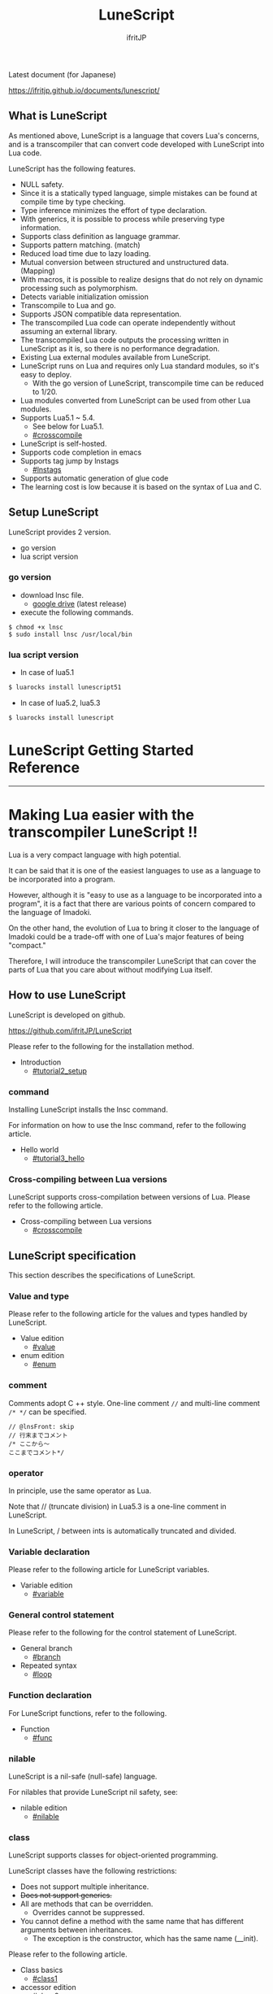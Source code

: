 # -*- coding:utf-8 -*-
#+AUTHOR: ifritJP
#+STARTUP: nofold
#+OPTIONS: ^:{}

[[https://github.com/ifritJP/LuneScript/actions][https://github.com/ifritJP/LuneScript/workflows/Test/badge.svg]]

#+TITLE: LuneScript

Latest document (for Japanese)

https://ifritjp.github.io/documents/lunescript/

** What is LuneScript

As mentioned above, LuneScript is a language that covers Lua's concerns, and is a transcompiler that can convert code developed with LuneScript into Lua code.

LuneScript has the following features.
- NULL safety.
- Since it is a statically typed language, simple mistakes can be found at compile time by type checking.
- Type inference minimizes the effort of type declaration.
- With generics, it is possible to process while preserving type information.
- Supports class definition as language grammar.
- Supports pattern matching. (match)
- Reduced load time due to lazy loading.
- Mutual conversion between structured and unstructured data. (Mapping)
- With macros, it is possible to realize designs that do not rely on dynamic processing such as polymorphism.
- Detects variable initialization omission
- Transcompile to Lua and go.
- Supports JSON compatible data representation.
- The transcompiled Lua code can operate independently without assuming an external library.
- The transcompiled Lua code outputs the processing written in LuneScript as it is, so there is no performance degradation.
- Existing Lua external modules available from LuneScript.
- LuneScript runs on Lua and requires only Lua standard modules, so it's easy to deploy.
  - With the go version of LuneScript, transcompile time can be reduced to 1/20.
- Lua modules converted from LuneScript can be used from other Lua modules.
- Supports Lua5.1 ~ 5.4.
  - See below for Lua5.1.
  - [[#crosscompile]]
- LuneScript is self-hosted.
- Supports code completion in emacs
- Supports tag jump by lnstags
  - [[#lnstags]]
- Supports automatic generation of glue code
- The learning cost is low because it is based on the syntax of Lua and C.

** Setup LuneScript

LuneScript provides 2 version.

- go version
- lua script version

*** go version

- download lnsc file.
  - [[https://drive.google.com/drive/folders/1S5NgeM6qIOIUC0rkBHqnWZcuhmsTqB2w][google drive]]  (latest release)
- execute the following commands.

: $ chmod +x lnsc
: $ sudo install lnsc /usr/local/bin
   
*** lua script version    

 - In case of lua5.1
  
 #+BEGIN_SRC sh
 $ luarocks install lunescript51
 #+END_SRC  

 - In case of lua5.2, lua5.3
  
 #+BEGIN_SRC sh
 $ luarocks install lunescript
 #+END_SRC  
  
* LuneScript Getting Started Reference

-----


* Making Lua easier with the transcompiler LuneScript !!
:PROPERTIES:
:CUSTOM_ID: _index
:END:

Lua is a very compact language with high potential.

It can be said that it is one of the easiest languages to use as a language to be incorporated into a program.

However, although it is "easy to use as a language to be incorporated into a program", it is a fact that there are various points of concern compared to the language of Imadoki.

On the other hand, the evolution of Lua to bring it closer to the language of Imadoki could be a trade-off with one of Lua's major features of being "compact."

Therefore, I will introduce the transcompiler LuneScript that can cover the parts of Lua that you care about without modifying Lua itself.


** How to use LuneScript

LuneScript is developed on github.

<https://github.com/ifritJP/LuneScript>

Please refer to the following for the installation method.
- Introduction
  - [[#tutorial2_setup]]


*** command

Installing LuneScript installs the lnsc command.

For information on how to use the lnsc command, refer to the following article.
- Hello world
  - [[#tutorial3_hello]]


*** Cross-compiling between Lua versions

LuneScript supports cross-compilation between versions of Lua. Please refer to the following article.
- Cross-compiling between Lua versions
  - [[#crosscompile]]


** LuneScript specification

This section describes the specifications of LuneScript.


*** Value and type

Please refer to the following article for the values and types handled by LuneScript.
- Value edition
  - [[#value]]
- enum edition
  - [[#enum]]


*** comment

Comments adopt C ++ style. One-line comment ~//~ and multi-line comment ~/* */~ can be specified.
#+BEGIN_SRC lns
// @lnsFront: skip
// 行末までコメント
/* ここから〜
ここまでコメント*/
#+END_SRC



*** operator

In principle, use the same operator as Lua.

Note that // (truncate division) in Lua5.3 is a one-line comment in LuneScript.

In LuneScript, / between ints is automatically truncated and divided.


*** Variable declaration

Please refer to the following article for LuneScript variables.
- Variable edition
  - [[#variable]]


*** General control statement

Please refer to the following for the control statement of LuneScript.
- General branch
  - [[#branch]]
- Repeated syntax
  - [[#loop]]


*** Function declaration

For LuneScript functions, refer to the following.
- Function
  - [[#func]]


*** nilable

LuneScript is a nil-safe (null-safe) language.

For nilables that provide LuneScript nil safety, see:
- nilable edition
  - [[#nilable]]


*** class

LuneScript supports classes for object-oriented programming.

LuneScript classes have the following restrictions:
- Does not support multiple inheritance.
- +Does not support generics.+
- All are methods that can be overridden.
  - Overrides cannot be suppressed.
- You cannot define a method with the same name that has different arguments between inheritances.
  - The exception is the constructor, which has the same name (__init).

Please refer to the following article.
- Class basics
  - [[#class1]]
- accessor edition
  - [[#class2accessor]]
- Class inheritance
  - [[#classinherit]]
- Class advertise edition
  - [[#classadvertise]]
- Class override
  - [[#classoverride]]
- Interface
  - [[#interface]]


**** prototype declaration

LuneScript parses the script in order from the top.

The symbols referenced in the script must be predefined. For example, to declare a variable of type TEST, you need to define the class TEST in advance.

Also, in order to define classes that refer to each other, it is necessary to declare one of them as a prototype.

The following is an example when ClassA and ClassB cross-reference each.
#+BEGIN_SRC lns
// @lnsFront: ok
pub class Super {
}
pub proto class ClassB extend Super;
pub class ClassA {
  let val: ClassB;
}
pub class ClassB extend Super{
  let val: ClassA;
}
#+END_SRC


proto declares as above.

You must declare the same thing, such as pub or extend, in the prototype declaration and the actual definition.


*** Mapping

LuneScript class instances can be converted to and from Map objects.

This is called Mapping.

Please refer to the following for Mapping.
- mapping edition
  - [[#classmapping]]


*** Generics

LuneScript supports Generics.

See below for details.
- generics edition
  - [[#generics]]


*** nil conditional operator

It supports the nil conditional operator as an easy way to work with nilable values.
- nil conditional operator edition
  - [[#nilcond]]   


*** module

For information on LuneScript module management, refer to the following.
- import / provide
  - [[#import]]
- require / module edition
  - [[#require]]


** Build

For information on how to build a project using LuneScript, please refer to the following.
- Build edition
  - [[#make]]  


*** _lune.lua module

As mentioned above, a file transcompiled to Lua with LuneScript can be executed as is with the Lua command. At this time, no external module is required.

This means that the transcompiled Lua code contains all the code needed for processing.

For example, if you transcompile the following processing code,
#+BEGIN_SRC lns
// @lnsFront: ok
fn func( val:int! ):int {
   return 1 + unwrap val default 0;
}
#+END_SRC


The Lua code is quite long, like this:
#+BEGIN_SRC lua -n
--mini.lns
local _moduleObj = {}
local __mod__ = 'mini'
if not _ENV._lune then
   _lune = {}
end
function _lune.unwrap( val )
   if val == nil then
      __luneScript:error( 'unwrap val is nil' )
   end
   return val
end 
function _lune.unwrapDefault( val, defval )
   if val == nil then
      return defval
   end
   return val
end

local function func( val )
   return 1 + _lune.unwrapDefault( val, 0)
end

return _moduleObj
#+END_SRC


The 4th to 18th lines are the processing required for unwrap. Note that this code will be output to all Lua files.

*Since this code itself is a common process, you can require it as a separate module and combine the common processes by specifying the -r option when transcompiling.*

Specifically, specify the -r option as follows.
#+BEGIN_SRC txt
$ lua lune/base/base.lua -r src.lns save
#+END_SRC


With this -r option, the above code is translated as follows, which is pretty neat.
#+BEGIN_SRC lua
--mini.lns
local _moduleObj = {}
local __mod__ = 'mini'
_lune = require( "lune.base._lune" )
local function func( val )
   return 1 + _lune.unwrapDefault( val, 0)
end

return _moduleObj
#+END_SRC


Note that require ("lune.base._lune") will be inserted, so this module must be set so that it can be loaded. You don't need to be aware of this if you are in an environment where the transcompiler works, but you need to be careful if you run the converted Lua source in some other environment.


*** macro

LuneScript uses simple macros.


**** Significance of macro

Macros have some limitations compared to regular functions. In addition, processing that can be performed by macros can often be realized by making full use of object orientation.

So what's the point of using macros?

That is, "the operation is statically determined by using a macro".

If the same process is realized in an object-oriented manner, it will be a dynamic process. On the other hand, if it is realized by a macro, it will be a static process.

What makes you happy about this?

It is the same as that statically typed languages are superior to dynamically typed languages.

By statically processing the statically determined information, it can be analyzed statically.

For example, most object-oriented function overrides can be resolved statically by using macros. Making static function calls rather than dynamic function overrides makes it easier to follow the source code.

It is not good to use macros indiscriminately, but it is not ideal to easily use dynamic processing such as function overriding.

It is necessary to use dynamic processing and macros properly.


**** Macro definition

Please refer to the following article for macro definition.
- Macro edition
  - [[#macro]]


*** supplement

For supplementary articles, we will add links here.
- Introducing Lua's transcompiler LuneScript 2
  - Introduction of subfile, module, nil conditional operators
  - [[#introduce2]]
- Let's have more fun with Lua's transcompiler LuneScript's crazy development environment
  - Completion, syntax checking, subfile search
  - [[#completion]]

For articles that are not linked from this page, please follow them from the sidebar.

-----


* Introduction
:PROPERTIES:
:CUSTOM_ID: tutorial2_setup
:END:

# -*- coding:utf-8 -*-
#+STARTUP: nofold
#+OPTIONS: ^:{}
#+HTML_HEAD: <link rel="stylesheet" type="text/css" href="org-mode-document.css" />

This time, I will introduce how to install LuneScript.


** LuneScript on Web Browser 

To check the operation of LuneScript, we have prepared a LuneScript environment that runs on a web browser.

[[#onweb]]

In addition, the following sample sources may have a Run button. You can run the sample source by pressing that button. And you can modify the source and run it.

It takes a few seconds to 10 seconds for the first time from pressing the Run button to running the sample (the time depends on the network environment and terminal specifications). This is to load the Lua VM and the LuneScript compiler on the browser.

If you load it once and then re-execute it, this loading process is not performed and you can execute it instantly.


** How to install LuneScript

LuneScript offers two delivery methods:
- Single binary go version that can be run independently
- Lua version that acts as a Lua script


*** go version

We have prepared a Dockerfile for building LuneScript from the source registered in git.

https://github.com/ifritJP/LuneScript/tree/master/src/test/docker/compose
- linux/build/Dockerfile
- alpine/build/Dockerfile
The following will generate lnsc for Linux in LuneScript / src:
: $ git clone --depth 1 https://github.com/ifritJP/LuneScript
: $ cd LuneScript/src
: $ sudo docker build -t linux_lns test/docker/compose/linux/build
: $ sudo docker run --rm -v $PWD:/local linux_lns cp /usr/bin/lnsc /local/lnsc


Put lnsc in your PATH.

In the proxy environment, specify proxy as shown below when docker build.
: $ sudo docker build -t linux_lns test/docker/compose/linux/build --build-arg PROXY=http://proxy.hoge/


This concludes the introduction of the go version of LuneScript.


*** Lua version

LuneScript is a Lua transcompiler. LuneScript itself also acts as a Lua script.

Therefore, the Lua version of LuneScript requires a Lua runtime environment.

The Lua versions supported by LuneScript are 5.1, 5.2, 5.3, 5.4.

However, there are some restrictions when using it with Lua 5.1. I'll discuss the specific restrictions in a separate article.

*Postscript: 12/10 (About Lua 5.1 support)*

The version of Lua installed by default on your system is often 5.1 series.

Check the installed version of Lua with the following command.
#+BEGIN_SRC txt
$ lua -v 
#+END_SRC



**** Introduction of Lua

You can download Lua from the following URL:

http://www.lua.org/download.html

On Linux, it's easy to deploy with package management, but be careful with your Lua version.

For example, in apt type package management such as ubuntu, it can be installed with the following command.
#+BEGIN_SRC sh
$ sudo apt install lua5.3
#+END_SRC



***** For Windows

On Windows, you need the cygwin version of Lua.

The transcompiled Lua code works even if it's not a cygwin version.

However, LuneScript itself assumes a linux environment, so cygwin is required.

Be sure to have a cygwin version of Lua.

We'll see later if it works on Windows Subsystem for Linux.


**** Introduction of LuneScript

As mentioned earlier, LuneScript acts as a Lua script.

Lua's module management is very simple, just put the files in the Lua-managed module directory.

The LuneScript module is published on github.

https://github.com/ifritJP/LuneScript

You can also set up by manually copying the files, but the following describes how to set up using LuneScript's setup.lua.

Manually copying files is difficult unless you are familiar with Lua's module management.


***** How to install LuneScript

Run LuneScript setup.lua.

The procedure is as follows.
#+BEGIN_SRC sh
$ git clone https://github.com/ifritJP/LuneScript.git
$ cd LuneScript/src
$ lua5.3 setup.lua -d
$ sudo make install
#+END_SRC


This will install LuneScript in the module directory.

If you want to specify the Lua module directory where LuneScript will be installed, remove -d from ~lua5.3 setup.lua -d~ and execute.


***** Module directory managed by Lua

You can check the module directory managed by Lua with the following command.
#+BEGIN_SRC sh
$ lua5.3 -e 'print( package.path )'
#+END_SRC


The result of the above command is as follows. (Depends on the environment)
#+BEGIN_SRC sh
/usr/local/share/lua/5.3/?.lua;/usr/local/share/lua/5.3/?/init.lua;/usr/local/lib/lua/5.3/?.lua;/usr/local/lib/lua/5.3/?/init.lua;/usr/share/lua/5.3/?.lua;/usr/share/lua/5.3/?/init.lua;./?.lua;./?/init.lua
#+END_SRC


If you separate this with;, it will be as follows.
- =/usr/local/share/lua/5.3/?.lua=
- =/usr/local/share/lua/5.3/?/init.lua=
- =/usr/local/lib/lua/5.3/?.lua=
- =/usr/local/lib/lua/5.3/?/init.lua=
- =/usr/share/lua/5.3/?.lua=
- =/usr/share/lua/5.3/?/init.lua=
- =./?.lua=
- =./?/init.lua=
I won't go into details, but the following directories are the module directories managed by Lua.
- =/usr/local/share/lua/5.3=
- =/usr/local/lib/lua/5.3=
- =/usr/share/lua/5.3=
- =./=
*The directory depends on your environment.*

You can also specify the module directory by using environment variables, but the explanation here is omitted.


** emacs settings

LuneScript provides emacs lisp for developing with emacs.

Make the following settings.
#+BEGIN_SRC lisp
  (add-to-list 'load-path "my-lune-path")  ;;; clone した LuneScript のパスを指定
  (setq lns-lua-command "/usr/local/bin/lua")  ;;; lua のパス
  (require 'lns-conf)
  (require 'lns-flymake)
  (require 'lns-company-mode)
  (require 'lns-helm)
#+END_SRC


This makes the following available:
- .lns file indentation and coloring
- Syntax check with flymake
- Completion by company-mode
Syntax checking supports flymake and flycheck. If you want to use flycheck, require lns-flycheck instead of lns-flymake.

For helm, company-mode, flycheck and flymake, please do M-x package-install separately.


** Project file

LuneScript makes use of the directory hierarchy for module management. Therefore, the current directory is important when transcompiling with LuneScript.

By placing a file with the following name in the current directory when transcompiling, it will be treated as a project file.
: lune.js


Be sure to generate the above file, especially if you edit the LuneScript source with an editor, as this file will be searched to find out where the project directory of the LuneScript source is.


*** Project file format

The project file is in JSON format.

At a minimum, create a lune.js file with the following content:
#+BEGIN_SRC js
{}
#+END_SRC


The directory where this file is placed will be the starting directory of the module.

For example, in the case of the following directory structure,
#+BEGIN_SRC txt
foo/
foo/lune.js
foo/bar/
foo/bar/mod1.lns
#+END_SRC


bar.mod1 is the module path for mod1.lns.


*** Added command line options

By setting the LuneScript command line options in the project file, the command line options set in the project file at the time of transcompiling will be used.

To set command line options, use the =cmd_option= key to set the string list as follows:
#+BEGIN_SRC js
{
    "cmd_option": [ "--valid-luaval" ]
}
#+END_SRC



** summary

Lua's module management is so simple that it's easy to deploy.

Next time, I will introduce Hello World by LuneScript.

-----


* Hello world
:PROPERTIES:
:CUSTOM_ID: tutorial3_hello
:END:

# -*- coding:utf-8 -*-
#+STARTUP: nofold
#+OPTIONS: ^:{}
#+HTML_HEAD: <link rel="stylesheet" type="text/css" href="org-mode-document.css" />

This time, I would like to introduce Hello world using LuneScript.


** lnsc command

Installing LuneScript installs the lnsc command.

Use the lnsc command as follows.
#+BEGIN_SRC sh
$ lnsc src.lns exe
#+END_SRC


Where src.lns is the path of the script created by LuneScript. exe is an option of lnsc, which means to execute the specified script.


** Hello world 

Now let's use LuneScript to run the traditional Hello world.

Create a file hello.lns with the following content:
#+BEGIN_SRC lns
// @lnsFront: ok
print( "Hello world." );
#+END_SRC


Then run the following command:
#+BEGIN_SRC sh
$ lnsc hello.lns exe
#+END_SRC


This will output "Hello world".

It's not interesting if it's just this, so I'll continue talking a little more.

First, modify hello.lns a bit like this:
#+BEGIN_SRC lns
// @lnsFront: ok
let txt = "world";
print( "Hello %s." ( txt ) );
#+END_SRC


The result of this script is also ~Hello world.~.

Now try running the following command:
#+BEGIN_SRC sh
$ lnsc hello.lns lua
#+END_SRC


I think the following was output.
#+BEGIN_SRC lua
--hello.lns
local _moduleObj = {}
local __mod__ = 'hello'
if not _lune then
   _lune = {}
end
local txt = "world"
print( string.format( "Hello %s.", txt) )
return _moduleObj
#+END_SRC


This is the code that converted hello.lns to Lua.

It's kind of messy, but you can see that ~print( string.format( "Hello %s.", txt) )~ is being output.

This indicates that ~print( "Hello %s." ( txt ) )~ written in LuneScript is expanded to ~print( string.format( "Hello %s.", txt) )~ when transcompiled to Lua.

Now run the following command:
#+BEGIN_SRC sh
$ lnsc hello.lns save
#+END_SRC


This created the hello.lua file. The contents of the hello.lua file are the same as the Lua code you just output.

Now run hello.lua with the following command:
#+BEGIN_SRC sh
$ lua5.3 hello.lua
#+END_SRC


~Hello world.~ will be output. The code transcompiled to Lua is Lua code that does not depend on LuneScript.

The first ~lnsc hello.lns exe~ executed is a command that transcompiles a LuneScript script and executes it.

The next ~lnsc hello.lns lua~ command is a command that transcompiles the LuneScript script and prints the Lua code to standard output.

The last command I ran, ~lnsc hello.lns save~, is a command that transcompiles a LuneScript script and saves the Lua code.

In this document, we will use the exe, but use the save command to check the converted code.


*** Main function

You can handle command line options by defining the main function.

Please refer to the following.

[[#shebang_main]]


** Error message

LuneScript requires the delimiter =;=. If you do not put =;= at the end as follows, you will get an error.
#+BEGIN_SRC lns
// @lnsFront: error
print( "Hello world." )
#+END_SRC


At this time, the following error message is output.
#+BEGIN_SRC txt
mini.lns:1:23: error: EOF
lua5.3: ./lune/base/Util.lua:176: has error
stack traceback:
	[C]: in function 'error'
	./lune/base/Util.lua:176: in function 'lune.base.Util.err'
	./lune/base/TransUnit.lua:3465: in method 'error'
	./lune/base/TransUnit.lua:3538: in method 'getToken'
	./lune/base/TransUnit.lua:11641: in method 'analyzeStatement'
	./lune/base/TransUnit.lua:3710: in method 'analyzeStatementList'
	./lune/base/TransUnit.lua:5430: in function <./lune/base/TransUnit.lua:5393>
	(...tail calls...)
	./lune/base/front.lua:848: in method 'loadFileToLuaCode'
	./lune/base/front.lua:914: in method 'loadFile'
	./lune/base/front.lua:1066: in method 'loadModule'
	./lune/base/front.lua:1709: in method 'exec'
	./lune/base/front.lua:1744: in function 'lune.base.front.exec'
	lune/base/base.lua:1: in main chunk
	[C]: in ?  
#+END_SRC


In this error output, the following message indicates a compilation error:
: mini.lns:1:23: error: EOF


This error indicates that an unexpected EOF error occurred on the 23rd byte of the first line of mini.lns.

Any other error output is an internal error in LuneScript. To suppress error output inside LuneScript, specify the following option (diag --nodebug).
#+BEGIN_SRC sh
$ lnsc hello.lns exe diag --nodebug
mini.lns:1:23: error: EOF
has error
#+END_SRC



** runtime

It's a bit heavy for an article about Hello world, but I'll explain the runtime while looking at the output Lua code.

The code output from LuneScript to Lua has the runtime needed to make it work.

For example, if you convert the following LuneScript code to Lua,
#+BEGIN_SRC lns
// @lnsFront: ok
fn add( val:int! ):int {
   return 10 + unwrap val default 0;
}
print( add( 1 ) ); // 11
print( add( nil ) ); // 10
#+END_SRC


It will be as follows.
#+SRCNAME: mini.lns
#+BEGIN_SRC lua
--mini.lns
local _moduleObj = {}
local __mod__ = 'mini'
local _lune = {}
if _lune1 then
   _lune = _lune1
end
function _lune.unwrap( val )
   if val == nil then
      __luneScript:error( 'unwrap val is nil' )
   end
   return val
end
function _lune.unwrapDefault( val, defval )
   if val == nil then
      return defval
   end
   return val
end

if not _lune1 then
   _lune1 = _lune
end
local function add( val )

   return 10 + _lune.unwrapDefault( val, 0)
end

print( add( 1 ) )
print( add( nil ) )
return _moduleObj
#+END_SRC


You can see that a decent amount of runtime is being output. By the way, above =local function add( val )= is the runtime.

The content of the source LuneScript code increases or decreases the amount of runtime inserted. The output of the entire runtime is about 10KB in size.

This runtime prints to all the converted Lua code.

If you are concerned about the runtime code being inserted into your Lua code, you can replace the runtime deployment with =require= by specifying =-r= as a command line option for lnsc:
#+BEGIN_SRC lua
--mini.lns
local _moduleObj = {}
local __mod__ = 'mini'
local _lune = require( "lune.base._lune1" )
if not _lune1 then
   _lune1 = _lune
end
local function add( val )

   return 10 + _lune.unwrapDefault( val, 0)
end

print( add( 1 ) )
print( add( nil ) )
return _moduleObj
#+END_SRC


However, in this case, lune.base._lune1 will be required, so it must be in the load path so that lune.base._lune1 can be loaded.

Where 1 in _lune1 indicates the runtime version.

You don't have to worry if you are running the Lua version of LuneScript, but be careful if you only want to run the converted Lua code in another environment.

By specifying the =--runtime mod= option instead of the =-r= option,
#+BEGIN_SRC lua
--mini.lns
local _moduleObj = {}
local __mod__ = 'mini'
local _lune = require( "mod" )
if not _lune1 then
   _lune1 = _lune
end
local function add( val )

   return 10 + _lune.unwrapDefault( val, 0)
end

print( add( 1 ) )
print( add( nil ) )
return _moduleObj
#+END_SRC


Instead of loading lune.base._lune as above, you can switch to the specified mod module.

As the version of LuneScript changes, so does the runtime of LuneScript. If you have a mix of Lua modules converted with different versions of LuneScript, using the default lune.base._lune may not work properly.

To avoid this, use the --runtime option to prevent an unintended version of the runtime from loading.

By specifying =-mklunemod path= on the command line, the runtime module file will be generated at the specified path.


** comment

The comments in LuneScript are ~//~ and ~/* */~.

~//~ treats up to the end of the line as a comment, and ~/* */~ treats multiple lines as a comment.

Next time, I will explain the values handled by LuneScript.

-----


* Cross-compiling between Lua versions
:PROPERTIES:
:CUSTOM_ID: crosscompile
:END:

# -*- coding:utf-8 -*-
#+STARTUP: nofold
#+OPTIONS: ^:{}
#+HTML_HEAD: <link rel="stylesheet" type="text/css" href="org-mode-document.css" />

This time, I'll change the schedule a little and explain the cross-compilation of LuneScript.


** Cross-compile

"Cross-compilation" here means "cross-compilation" between versions of Lua.

When transcompiling to Lua, LuneScript transcompiles according to the version of Lua running LuneScript.

For example, the following control is performed.
- When running on Lua5.2, bitwise operations use the bit32 library.
- When running on Lua5.3, bitwise operations use Lua's built-in operators.
Cross-compiling transcompiles the output Lua code to the specified Lua version instead of the version of Lua running LuneScript.

This allows you to:

  "Run LuneScript on Lua5.3 and transcompile to Lua5.1"


*** how to use  

To use it, simply specify the version with the -ol option as follows:
#+BEGIN_SRC sh
$ lnsc src.lns lua -ol 51
#+END_SRC


The above example transcompiles src.lns for lua5.1 and prints the result to stdout.

The values specified for the -ol option are as follows:
|-|-|
| option | version | 
|-+-|
| 51 | Lua5.1 | 
| 52 | Lua5.2 | 
| 53 | Lua5.3 | 

The -ol option can be specified with save and lua.


** LuneScript for Lua5.1

Until now, LuneScript required Lua5.2 and Lua5.3 to execute, but with the above cross-compilation support, it can now be executed with Lua5.1 as well.

Since LuneScript is self-hosting that develops itself in LuneScript, it is compatible with Lua5.1 by cross-compiling LuneScript itself.

*Developing with LuneScript has the advantage of "absorbing Lua version differences to some extent" in addition to "increasing productivity".*

*However, it can only be absorbed to some extent.*

Lua5.1 has the limitations described in the next section.


*** Lua5.1 Limits

Transcompiling LuneScript code to Lua5.1 has the following restrictions:

//It's more of a Lua5.1 limitation than a LuneScript limitation. ..//
- The class destructor cannot be used.
- Bitwise operations cannot be used.
- % G is not available for character classes such as =find()=.
- When% s and% q are specified in the format of =string.format()=, only character strings can be specified.
In the above, for destructors and bit operations, an error is output at compile time, but for% g,% s,% q, an error is not output at compile time, so be careful.

However, for% s and% q, the following pattern avoids an error by adding =tostring()= when transcompiling.
#+BEGIN_SRC lns
// @lnsFront: ok
print( string.format( "%d,%s,%s,%s",  1, 1.0, {}, [] ) );
#+END_SRC


As mentioned above, the format format using a literal string looks at% s and the corresponding data type, and if it is not str, adds =tostring()= as follows.
#+BEGIN_SRC lua
print( string.format( "%d,%s,%s,%s", 1, tostring( 1.0), tostring( {}), tostring( {}) ) )
#+END_SRC


This conversion is possible only when using literal strings.

For example, the following cases cannot be converted.
#+BEGIN_SRC lns
// @lnsFront: ok
let formatTxt = "%d,%s,%s,%s";
print( string.format( formatTxt,  1, 1.0, {}, [] ) );
#+END_SRC



** summary

LuneScript supports cross-compilation between versions of Lua.

This will support execution on Lua5.1, Lua5.2, Lua5.3.

However, Lua5.1 has its limitations.

Next time, I will talk about classes.

-----


* Value edition
:PROPERTIES:
:CUSTOM_ID: value
:END:

# -*- coding:utf-8 -*-
#+STARTUP: nofold
#+OPTIONS: ^:{}
#+HTML_HEAD: <link rel="stylesheet" type="text/css" href="org-mode-document.css" />

This time, I will explain the values that can be handled by LuneScript.


** Value type

The correspondence table between the value types that can be handled by LuneScript and the Lua values after transcompiler is shown.
|-|-|-|-|-|
| LuneScript | Lua | go | Use | How to define in LuneScript | 
|-+-+-+-+-|
| nil, null | nil | nil | nil | nil | 
| int | Numerical value | LnsInt | integer | 0 1 2 3 ?A 0x10 -100 | 
| real | Numerical value | LnsReal | Real number | 0.0 1.0 0.001 | 
| str | String | string | String, binary data | "abc" 'def'  ```hij``` | 
| bool | Boolean value | bool | Boolean value | true false | 
| List | table | LnsList | list | [1, 2, 3 ] | 
| +Array+ | +table+ | +Array (fixed length)+ | +[@ 1, 2, 3 ]+ | 
| Map | table | LnsMap | map | { "A":1, "BC": 100 } | 
| Set | table | LnsSet | set | (@ 1, 2, 3) | 
| class | table | struct | class | class Test {} | 
| interface | table | interface | interface | interface Test {} | 
| fn | function | func | function | fn func() {} | 
| enum | Numbers, strings | const | enum | enum Test { } | 
| alge | table | struct | Algebraic data | alge Test { } | 
| Luaval | Lua value | Lns_luaValue | The value of Lua itself | 
| stem | value | LnsAny | A type that can hold all values except nil | 

*2019/3 Set added. 2020/10 Luaval added*

As mentioned above, LuneScript subdivides Lua values and treats each as a separate type.

The intent of the subdivision is to improve Lua's next specification:
- All Lua numbers are real numbers, and if you are not familiar with them, problems will occur due to the fact that the numbers are real numbers. For example, Lua's calculation for ~10/3~ is 3.3333 instead of 3.
- Lua's tables are divided into sequences where all keys are natural numbers and non-sequences where keys are not natural numbers.
  - Due to this difference, the functions for enumerating the data in the table are divided into ipairs and pairs, and it is necessary to use them properly.
    - It can be said that there is no problem if only pairs are used. .. ..
  - The ~#~ operator, which gets the size of a table, is confusing because it returns the size of the sequence, not the size of the non-sequence.


*** nil

nil is the same as Lua's nil.

Null is also available in LuneScript.

null is an alias for nil.

Null support allows LuneScript to handle JSON out of the box.


*** Integer, real number

LuneScript treats integers and real numbers separately.

This makes 10/3 3 and 10 / 3.0 3.3333 ...

The model names are as follows.
#+BEGIN_SRC lns
// @lnsFront: ok
let val:int = 1;      // 整数 int
let val2:real = 1.5;  // 実数 real
#+END_SRC



**** Numeric literal

Numeric literals are C89-like.
- Integers support decimal and hexadecimal representations
- Real numbers are exponential notation in decimal and e.


**** letter

LuneScript can use ~?~ to treat the code of the character following ~?~ as an immediate value of type int.
#+BEGIN_SRC lns
// @lnsFront: ok
print( ?a ); // 97  (0x61)
#+END_SRC


If you want to get the character code of'or', you need to escape it with \ like? \'.

Only 1 byte of code can be retrieved this way. For example, if the character following? Is a multibyte code such as UTF-8, the first byte is fetched, the second and subsequent bytes are parsed as LuneScript code, and a parse error occurs.


**** Four arithmetic operations

The four arithmetic operations of numbers are the same as Lua.

The type of the result of the binary operation changes as follows.
- The result of the operation of int and int is int.
- The result of the operation of real and real is real.
- The result of the operation of int and real is real.
However, if the result of the operation of int and int is out of the range of int, the internal value at runtime will be real, but the type on LuneScript will remain int. To round the result to an int, it must be cast with ~@@int~.

When transcompiled to go, it remains int internally.


**** Bit operation

Supports bit operations. Not available in Lua 5.1.

The bit length is 32 bits for Lua5.2. The bit length of Lua5.3 depends on the environment.
- Logical AND (&)
#+BEGIN_SRC lns
// @lnsFront: ok
print( 1 & 3 == 1 );
#+END_SRC

- OR (|)
#+BEGIN_SRC lns
// @lnsFront: ok
print( 1 | 2 == 3 );
#+END_SRC

- Exclusive OR (~)
#+BEGIN_SRC lns
// @lnsFront: ok
print( 1 ~ 3 == 2 );
#+END_SRC

- Logical shift (left) (| <<)
#+BEGIN_SRC lns
// @lnsFront: ok
print( 1 |<< 2 == 4 );
#+END_SRC

- Logical shift (right) (| >>)
#+BEGIN_SRC lns
// @lnsFront: ok
print( 0x10 |>> 2 == 4 );
#+END_SRC

- Bit inversion (~)
#+BEGIN_SRC lns
// @lnsFront: ok
print( ~2 == 0xfffffffd );
#+END_SRC



*** String

Enclose it in "or" to make a string. You can use'in "" and "in".

Note that "",'' cannot include line breaks. Use "" to include line breaks.

  Use `` `to define a multi-line string without using. Inside `` `` `` is a string as it is, not a line break.

Use [N] to get the character at a specific position in the string. The N specified here indicates that the string starts with 1.
#+BEGIN_SRC lns
// @lnsFront: ok
let txt = "abc";
print( txt[ 2 ] );  // 98
#+END_SRC


*The behavior when N exceeds the string length is undefined.*

Get the string length with #.
#+BEGIN_SRC lns
// @lnsFront: ok
print( #"abc" ); // 3
#+END_SRC


The type name is str as follows.
#+BEGIN_SRC lns
// @lnsFront: ok
let val:str = "abc"; // 文字列 str
#+END_SRC



*** Boolean (bool)

It has true and false.

The model name is bool as follows.
#+BEGIN_SRC lns
// @lnsFront: ok
let val:bool = true; // bool
#+END_SRC



*** list

Lists are types to which you can add or remove values.
#+BEGIN_SRC lns
// @lnsFront: ok
let mut list:List<int> = [];
list.insert( 1 ); // [ 1 ]
list.insert( 2 ); // [ 1, 2 ]
list.insert( 3 ); // [ 1, 2, 3 ]
list.remove(); // [ 1, 2 ]
print( list[1] ); // 1
#+END_SRC


*Access the elements of the list with [index]. The index at the top of the list is 1. The behavior when accessing outside the range of the list is undefined.*

//The original LuneScript was developed as a lua transcompiler, so//I set the index from 1 to emphasize compatibility with lua,//I think this was a failure now. ..//

It is ~#~ to get the length of the list. For example, ~#list~ gets the length of the list variable list.

The addition of the value is the same as Lua, =insert()=, and the deletion is =remove()=.

The type name is List <T> as follows. Where T indicates the type of element that the list holds.
#+BEGIN_SRC lns
// @lnsFront: ok
let val:List<int> = [1,2];
#+END_SRC



*** Map   

Map literals are an extension of the JSON format.

You can work with the JSON format as follows:
#+BEGIN_SRC lns
// @lnsFront: ok
let map = {
   "val1": 1,
   "val2": 2,
   "val3": 3
};
print( map.val1, map.val2, map.val3 ); // 1 2 3
#+END_SRC


It differs from JSON in the following ways:
- All values except nil can be used for keys and values
#+BEGIN_SRC lns
// @lnsFront: ok
let mut test:Map<int,int> = {};
let map = {
   1: "val1",
   2.0: "val2",
   test: "val3"
};
print( map[ 1 ], map[ 2.0 ], map[ test ] ); // val1 val2 val3
#+END_SRC


Also, since null is an alias of nil, JSON itself can be handled.
#+BEGIN_SRC lns
// @lnsFront: ok
let mut map:Map<str,int> = {};
map[ "abc" ] = 1;
map.xyz = 10;
#+END_SRC


Access the Map elements with [key]. If the key type is str, you can also access it as .key.

For example, the following ["abc"] and .abc access the same element, so print in the following example prints true.
#+BEGIN_SRC lns
// @lnsFront: skip
print( map[ "abc" ] == map.abc ); // true
#+END_SRC


Note that you cannot use the ~#~ operator on maps.

The model name of Map is Map <K, V> as follows. Where K is the key type and V is the value type associated with the key.
#+BEGIN_SRC lns
// @lnsFront: ok
let val:Map<str,int> = { "abc":123 };
#+END_SRC



**** Map notes

Keep the following in mind when working with Maps:
- Map keys cannot distinguish between int and real.
*Specifically, it is undefined what ~map[1]~ and ~map[1.0]~ return in the example below.*
#+BEGIN_SRC lns
// @lnsFront: ok
let map = {
   1: "val1",
   1.0: "val2",
};
print( map[ 1 ], map[ 1.0 ] );
#+END_SRC


This is a limitation from the Lua specification.

Note that when transcompiled to go, int and real are distinguished.
- Key equivalence judgment when a key other than int, real, str is used
In the following example, list1 and list2 are both lists with an int 1 as an element. Using this list1 as a key, register "aaa" in the map.

And if you get the values from map with list1 and list2 as keys, the result will be aaa and nil.
#+BEGIN_SRC lns
// @lnsFront: ok
let mut map:Map<&List<int>,str> = {};
let list1 = [ 1 ];
let list2 = [ 1 ];
map[ list1 ] = "aaa";
print( map[ list1 ], map[ list2 ] );  // aaa nil
#+END_SRC


This is because list1 and list2 are determined as different keys.

If you use anything other than int, real, or str for a map key, the keys must be equal or not for the same object.
- nilable
As mentioned above, access to Map elements is as follows.
#+BEGIN_SRC lns
// @lnsFront: ok
let map = {
   "val1": 1,
   "val2": 2,
   "val3": 3
};
print( map.val1, map.val2, map.val3 ); // 1 2 3
#+END_SRC


Here, map.val1 becomes nilable and cannot be treated as 1 of the original data int as it is.

That is, you cannot run =map.val1 + 1= as follows:
: print( map.val1 +1 )


This is because when you access an element of the map, the result is nilable.

See below for nilable.

[[#nilable]]


*** Set

Handles a set of values.

See the following article for more information.

[[#set/]]


*** generics

List, Array and Map support generics.

For example, declare as follows.
#+BEGIN_SRC lns
// @lnsFront: ok
let list:List<int> = [];  // int を要素に持つリスト
let array:Array<real> = [@];  // real を要素に持つ配列
let map:Map<str,int> = {}; // str をキー、int を値に持つマップ
#+END_SRC



*** Collection type
#+BEGIN_SRC lns
// @lnsFront: ok
let list = [ 1, 2, 3 ];
let map = { "A": 10, "B": 11, "C": 12 };
#+END_SRC


Collection such as lists and maps can declare literals as above. The types of lists and maps generated at this time are determined by the constituent values.

If all the values used in the constructor of a collection are of the same type, the type of the collection will be the type of that value.

For example, ~[ 1, 2, 3 ]~ in the above sample is List <int>.

If the values used in the collection's constructor are different, the collection's type will be stem.

Specifically, it looks like this:
#+BEGIN_SRC lns
// @lnsFront: ok
let list1 = [ 1, 2, 3 ];			// List<int>
let list2 = [ 'a', 'b', 'c' ];			// List<str>
let list3 = [ 'a', 1, 'c' ];			// List<stem>
let map1 = { "A": 10, "B": 11, "C": 12 };	// Map<str,int>
let map2 = { "A": 10, "B": 11, "C": 12 };	// Map<str,int>
let map3 = { "a": 'z', "b": 'y', "c": 'x' };	// Map<str,str>
let map4 = { "a": 1, "b": 'Z' };		// Map<str,stem>
#+END_SRC



*** Constructor for a collection with a mixture of inherited classes

Constructors for collections with a mixture of inherited classes can fail because type inference cannot be resolved.

In that case, specify the type.

The following sample is shown.
#+BEGIN_SRC lns
// @lnsFront: error
class Test {
}
class Sub extend Test {
}
{
   let mut val1 = [ [ new Test() ], [ new Sub() ] ]; // error
   let mut val2:List<List<Test>> = [ [ new Test() ], [ new Sub() ] ]; // ok
   let mut val3 = [ [ new Test() ], [ new Test() ] ]; // ok
   let mut val4 = [ [ new Sub() ], [ new Sub() ] ]; // ok
}
#+END_SRC


Here, val1 using type inference will result in an error. On the other hand, val2, which specifies the type, is OK. Since val3 and val4 do not have a mixture of classes, type inference is possible.


*** enum

LuneScript supports enums.

See tomorrow's article for more details.

[[#enum/]]


*** Luaval

LuneScript can execute Lua code. The execution result of Lua code is converted internally for int, real, bool, str, but other values are processed as Lua values without conversion.

It is Luaval that holds the value of that Lua.

See below for details.

[[#lua/]]


*** stem

stem is a type that can hold all values except nil.

LuneScript is a statically typed language, and if you give it a value different from the expected type, a compilation error will occur.

On the other hand, the stem type is a type that can handle all types other than nil, so no compile error will occur even if any value other than nil is given.

stem! is a type that can handle all values including nil. You can think of it as a Lua variable itself.


*** form

form is a type that handles function objects.

The function will be described later.

-----


* Set edition
:PROPERTIES:
:CUSTOM_ID: set
:END:

# -*- coding:utf-8 -*-
#+STARTUP: nofold
#+OPTIONS: ^:{}
#+HTML_HEAD: <link rel="stylesheet" type="text/css" href="org-mode-document.css" />

This section describes how to handle the LuneScript value set Set.


** Difference between Set and Map

Set manages the set of values, and Map manages the association of values.

When both are converted to Lua, they are managed as a table, so using Set is not superior to Map in terms of execution speed and memory.

Using Set instead of Map has the following effects:
- Clarify the use of data
- No need to deal with Map value in vain
- Easy to write literal values
Set and Map are the same in the following ways:
- Does not maintain the order of the stored values.
- nilable cannot be stored.


** Set constructor

Set generates data by writing as follows.
#+BEGIN_SRC lns
// @lnsFront: ok
let obj = (@ 1, 2, 3, 4 ); // 1 2 3 4
#+END_SRC


This is a Set that holds 1,2,3,4 data.

Set encloses the values with ~(@ )~.

In the above process, the type declaration is omitted by type inference, but if it is not omitted, write as follows.
#+BEGIN_SRC lns
// @lnsFront: ok
let obj:Set<int> = (@ 1, 2, 3, 4 ); // 1 2 3 4
#+END_SRC


~Set<int>~ declares a Set whose element is an int.

If you use an empty Set, you must specify the type because type inference is not possible.
#+BEGIN_SRC lns
// @lnsFront: ok
let obj:Set<int> = (@);
#+END_SRC



** Operation of Set

It supports the following operations:
- Added =add()=
- Delete =del()=
- Presence / absence confirmation =has()=
- Get number of elements =len()=
- Duplicate =clone()=
Add or delete values to Set as follows.
#+BEGIN_SRC lns
// @lnsFront: ok
let mut obj = (@ 1, 2, 3, 4 );
obj.add( 0 );  // 0 1 2 3 4
obj.del( 2 );  // 0 1 3 4
#+END_SRC


Check the existence of the value managed by Set as follows.
#+BEGIN_SRC lns
// @lnsFront: ok
let obj = (@ 1, 2, 3, 4 );
print( obj.has( 0 ) );  // false
print( obj.has( 1 ) );  // true
#+END_SRC


Set can get the number of elements with the = len () = method. However, the =len()= method enumerates the elements and calculates the number, so the amount of computation is proportional to size.
#+BEGIN_SRC lns
// @lnsFront: ok
let mut obj = (@ 1, 2, 3, 4 );
print( obj.len() );
#+END_SRC


Use =clone()= to generate the same Set.
#+BEGIN_SRC lns
// @lnsFront: ok
let obj = (@ 1, 2, 3, 4 );
let obj2 = obj.clone();
#+END_SRC


clone clones the element shallowly.


** Operations between Sets

It supports the following operations:
- Synthetic =or()=
  - Leave the union of the two sets
- Common =and()=
  - Leave the intersection of the two sets
- Difference =sub()=
  - Leave the part that is not common to the set of arguments from the current set
This operation rewrites the contents of the target Set.
#+BEGIN_SRC lns
// @lnsFront: ok
let set1 = (@  1, 2, 3 );
let set2 = (@  2, 3, 4 );
let set3 = set1.clone().or(set2);   // 1 2 3 4
let set4 = set1.clone().and(set2);  // 2 3 
let set5 = set1.clone().sub(set2);  // 1
#+END_SRC


-----


* enum edition
:PROPERTIES:
:CUSTOM_ID: enum
:END:

# -*- coding:utf-8 -*-
#+STARTUP: nofold
#+OPTIONS: ^:{}
#+HTML_HEAD: <link rel="stylesheet" type="text/css" href="org-mode-document.css" />

This time, I will explain the enum value of LuneScript.


** enum

LuneScript enums allow you to name and manage sets of values.

The types of values that can be handled as enums are as follows.
- int
- real
- str  
The range of an enum can be defined from multiple values, but the value types must be the same.

That is, an enum with an int value cannot define a real or str value.


*** Definition method

The enum is defined as follows:
#+BEGIN_SRC lns
// @lnsFront: ok
enum TestEnum {
  val0,
  val1,
  val2,
}
print( TestEnum.val0, TestEnum.val1, TestEnum.val2 );  // 0, 1, 2
#+END_SRC


In this example, we define val0, val1, val2, which are 0, 1, 2 respectively.

If you want to specify a value for an enum, define it as follows:
#+BEGIN_SRC lns
// @lnsFront: ok
enum TestEnum {
  val0 = 10,
  val1,
  val2 = 20,
}
print( TestEnum.val0, TestEnum.val1, TestEnum.val2 ); // 10, 11, 20
#+END_SRC


If you omit the enum value, assign the value as follows:
- Assign the value obtained by adding 1 to the previous enum value.
- The first enum value is 0
When assigning a character string to the enum value, the value cannot be omitted.
#+BEGIN_SRC lns
// @lnsFront: ok
enum TestEnum {
  val0 = "abc",
  val1 = "def",
  val2 = "ghi",
}
print( TestEnum.val0, TestEnum.val1, TestEnum.val2 ); // abc def ghi
#+END_SRC


An expression can be specified for the value to be set in the enum value. However, this expression should only use immediate values.

For example, in the following cases
#+BEGIN_SRC lns
// @lnsFront: error
fn func(): int {
  return 100;
}
enum TestEnum {
  val0,
  val1 = val0 + 10,  // 10
  val2 = func(),     // error
}
#+END_SRC


~val = val0 + 10~ can be specified because it uses an immediate value, but ~val2 = func()~ will result in an error because it is not an immediate value.


*** how to use

The defined enum can be used as a type as follows:
#+BEGIN_SRC lns
// @lnsFront: ok
enum TestEnum {
  val0,
  val1,
  val2,
}
fn func( val:TestEnum ): int {
   return val + 100;
}
print( func( TestEnum.val1 ) ); // 101
#+END_SRC


Where the argument val of =func()= is of type TestEnum. This allows the argument val of =func()= to be a range-limited int rather than just an int.

If you specify an enum value, it will be ~enum type symbol.enum value symbol~, such as ~TestEnum.val~.


*** Omitted

Basically, to specify an enum value, use ~enum type symbol.enum value symbol~, but if you know that the type to which you want to assign is an enum type, you can omit ~enum type symbol~.

For example, in the following case, we know that the argument of =func()= is of type TestEnum, so we can specify it as .val1 instead of TestEnum.val1.
#+BEGIN_SRC lns
// @lnsFront: ok
enum TestEnum {
  val0,
  val1,
  val2,
}
fn func( val:TestEnum ): int {
   return val + 100;
}
print( func( .val1 ) ); // 101
#+END_SRC


If you omit the enum type defined in the external module, you need to import the external module.

I will explain about import at a later date.


*** Enum value conversion

The enum value can be used as a defined value as well as as an enum value.

You can see this by looking at val + 100 in the example above, where val is the enum value defined in TestEnum, which can be either 0, 1, or 2. (In the above example, val1 is passed, so it becomes 1). So ~val + 100~ is 1 + 100, resulting in 101.

On the other hand, look at the following example.
#+BEGIN_SRC lns
// @lnsFront: error
enum TestEnum {
  val0,
  val1,
  val2,
}
fn func( val:TestEnum ): int {
   return val + 100;
}
let val = 1;
func( val ); // error
#+END_SRC


~func( val )~ in this example will result in an error.

In this case, val is 1 and val1 is 1 in TestEnum, but an error occurs because the type of val is int and the type is different from TestEnum.

To convert a value of type assigned to an enum value to the corresponding enum value, use the =_from()= function as follows:
#+BEGIN_SRC lns
// @lnsFront: ok
enum TestEnum {
  val0,
  val1,
  val2,
}
fn func( val:TestEnum ): int {
   return val + 100;
}
let val = 1;
func( unwrap TestEnum._from( val ) );
#+END_SRC


Here ~func( unwrap TestEnum._from( val ) )~ gets the enum value TestEnum.val1 of TestEnum corresponding to val by =TestEnum._from()= and passes it to =func()=.

I'll talk about unwrap later.


*** enum value name

The enum value assigns a value to the symbol.

The enum value can get this symbol name dynamically by $ _txt.

For example, TestEnum.val1 is output in the following cases.
#+BEGIN_SRC lns
// @lnsFront: ok
enum TestEnum {
  val0,
  val1,
  val2,
}
fn func( val:TestEnum ) {
   print( val.$_txt ); 
}
func( .val1 ); // TestEnum.val1
#+END_SRC


$ _txt gets the symbol name of the enum value.

We'll talk about $ later, but it's syntactic sugar for function calls.


**** Note on $ _txt

There are the following caveats to $ _txt:

*"If there are multiple enum values with the same value, it is undefined which enum value symbol name $ _txt returns."*

For example, in the following cases, it is undefined whether = print () = prints TestEnum.val1 or TestEnum.val2.
#+BEGIN_SRC lns
// @lnsFront: ok
enum TestEnum {
  val0,
  val1 = 10,
  val2 = 10,
}
fn func( val:TestEnum ) {
   print( val.$_txt ); 
}
func( .val1 ); // TestEnum.???
#+END_SRC


*Also, the string format obtained by $ _txt may change in the future. Do not write code that switches processing depending on the result of _txt.*


*** List of all enum values

You can get a list of all enums defined by enums with $ _allList.

For example, in the following code
#+BEGIN_SRC lns
// @lnsFront: ok
enum TestEnum {
  val0,
  val1,
  val2,
}
foreach val in TestEnum.$_allList {
   print( val.$_txt );
}
#+END_SRC


Outputs the following:
#+BEGIN_SRC txt
TestEnum.val0
TestEnum.val1
TestEnum.val2
#+END_SRC



** Algebraic data type

For enum types, you can group one type of int, real, or str to limit the range, but you cannot group multiple types. Algebraic data types are a more general version of enum types, and all types can be grouped, not just int, real, and str.

Details are explained in the next article.

[[#match]]


** summary

By using enums, you can easily define the range and provide an exciting way to handle enums easily.

Next time, I'll talk about variables.

-----


* match edition
:PROPERTIES:
:CUSTOM_ID: match
:END:

# -*- coding:utf-8 -*-
#+STARTUP: nofold
#+OPTIONS: ^:{}
#+HTML_HEAD: <link rel="stylesheet" type="text/css" href="org-mode-document.css" />

LuneScript supports algebraic data types and pattern matching.


** Algebraic data type (alge type)

The enum type can limit the range by grouping int, real, or str values.

On the other hand, the algebraic data type is a more general version of the enum type, and all types can be grouped, not limited to int, real, and str.

Algebraic data types are declared with the alge keyword.

Here is an example:
#+BEGIN_SRC lns
// @lnsFront: ok
class Hoge {
   pri let val:int {pub};
}
alge Test {
   Val1,
   Val2( int ),
   Val3( str ),
   Val4( Hoge ),
   Val5( num:int, txt:str ),
}
#+END_SRC


This example declares an alge type Test.

Test has a range from Val1 to Val5. In addition, Val1 to Val5 each have the following parameters.
|-|-|
| value | Parameters | 
|-+-|
| Val1 | none | 
| Val2 | int | 
| Val3 | str | 
| Val4 | Hoge | 
| Val5 | int, str | 

There are no restrictions on the parameter types. In this example, Val4 has a Hoge class type as a parameter.

There is no limit to the number of parameters. In this example, Val5 has int and str as parameters.

There are two ways to specify the parameter, one is to specify only the type, and the other is to specify the name and type. In this example, Val2 through Val4 specify only the type, and Val5 specifies the parameter name and type. The parameter name only has the effect of clarifying the meaning of that parameter.

To use this alge type value, write:
#+BEGIN_SRC lns
// @lnsFront: skip
let val1 = Test.Val1;
let val2 = Test.Val2( 1 );
let val3 = Test.Val3( "abc" );
let val4 = Test.Val4( new Hoge( 100 ) );
let val5 = Test.Val5( 10, "xyz" );
#+END_SRC


The meaning of each is as follows.
- val1 is Test.Val1
- val2 has 1 as a parameter Test.Val2
- val3 has "abc" as a parameter Test.Val3
- val4 has new Hoge (100) as a parameter Test.Val4
- val5 has 10, "xyz" as a parameter Test.Val5


** match

The enum type can be used in the same way as the original value as follows:
#+BEGIN_SRC lns
// @lnsFront: ok
enum TestEnum {
  val0,
  val1,
  val2,
}
fn func( val:TestEnum ): int {
   return val + 100;
}
let val = 1;
func( unwrap TestEnum._from( val ) );
#+END_SRC


In this example, we have a TestEnum type value of +100 in the function =func()=, which indicates that the TestEnum type can also be used as an int number.

On the other hand, alge type values require special processing. That process is match.

The following is an example of match.
#+BEGIN_SRC lns
// @lnsFront: ok
class Hoge {
   pri let val:int {pub};
}

alge Test {
   Val1,
   Val2( int ),
   Val3( str ),
   Val4( Hoge ),
   Val5( int, str ),
}

fn func( test:Test ) {
   match test {
      case .Val1 {
         print( test.$_txt );
      }
      case .Val2( x ) {
         print( test.$_txt, x );
      }
      case .Val3( x ) {
         print( test.$_txt, x );
      }
      case .Val4( x ) {
         print( test.$_txt, x.$val );
      }
      case .Val5( x, y ) {
         print( test.$_txt, x, y );
      }
   }
}

func( Test.Val1 ); // Test.Val1
func( Test.Val2( 1 ) ); // Test.Val2 1
func( Test.Val3( "abc" ) ); // Test.Val3 abc
func( Test.Val4( new Hoge( 100 ) ) ); // Test.Val4  100
func( Test.Val5( 10, "xyz" ) ); // Test.Val5 10 xyz
#+END_SRC


In this example, match is performed inside the =func()= function.

In case, it branches from Val1 to Val5. Val2 to Val5 each declare a variable that receives a parameter.

For example, func (Test.Val2 (1)) passes ~Test.Val2( 1 )~ to =func()=. Here it matches ~case .Val2( x )~ of match in =func()=. Then x is set to 1 and ~print( test.$_txt, x )~ is executed.

Here ~test.$_txt~ expands the string "Test.Val2" that indicates Val2 in the range.

match can use default, _default, and _match as well as switch.


** abbreviation for alge type

Like enum types, alge types can use abbreviations.

If you have the following algae type Test and a function that takes that Test as an argument,
#+BEGIN_SRC lns
// @lnsFront: ok
alge Test {
   Val1,
   Val2,
   Val3( int ),
}
fn func( test:Test ) {
   print( test );
}
#+END_SRC


When calling =func()=, Test can be omitted as follows:
#+BEGIN_SRC lns
// @lnsFront: skip
func( .Val1 );
func( .Val2 );
func( .Val3( 10 ) );
#+END_SRC


If you want to omit the alge type defined in the external module, you need to import the external module.


** Alge type comparison

Simple alge-type values with no parameters can be compared as follows:
#+BEGIN_SRC lns
// @lnsFront: error
alge Test {
   Val1,
   Val2,
   Val3( int ),
}
fn func( test:Test ) {
   if test == .Val1 {
      print( "Val1" );
   }
   elseif test == .Val2 {
      print( "Val2" );
   }
   elseif test == .Val3(1) {  // error
      print( "Val3" );
   }
   else {
      print( "no" );
   }
}
func( .Val1 ); // Val1
func( .Val2 ); // Val2
#+END_SRC


Note that the values with parameters (Val3 in the above case) will be different even if the same parameters are given. By the way, the above ~test == .Val3(1)~ will result in an error. This is because the result of this expression is always "false", so a compile error will prevent you from getting unintended results at run time.


** Alge use case

Using alge you can write the JSON structure as follows:
#+BEGIN_SRC lns
// @lnsFront: ok
alge JsonVal {
   JNull,
   JBool(bool),
   JInt(int),
   JReal(real),
   JStr(str),
   JArray(List<JsonVal>),
   JObj(Map<str,JsonVal>),
}
fn dumpJson( stream:oStream, jval:JsonVal ) {
   match jval {
      case .JNull {
         stream.write( "null" );
      }
      case .JBool( val ) {
         stream.write( "%s" (val) );
      }     
      case .JInt( val ) {
         stream.write( "%d" (val ) );
      }        
      case .JReal( val ) {
         stream.write( "%g" (val ) );
      }        
      case .JStr( val ) {
         stream.write( '"%s"' (val ) );
      }        
      case .JArray( list ) {
         stream.write( "[" );
         foreach val, index in list {
            if index > 1 {
               stream.write( "," );
            }
            dumpJson( stream, val );
         }
         stream.write( "]" );
      }        
      case .JObj( map ) {
         stream.write( "{" );
         let mut cont = false;
         foreach val, key in map {
            if cont {
               stream.write( ',' );
            }
            else {
               cont = true;
            }
            stream.write( '"%s":' (key) );
            dumpJson( stream, val );
         }
         stream.write( "}" );
      }
   }
}
dumpJson( io.stdout,
          JsonVal.JObj( { "foo": JsonVal.JInt( 1 ),
                          "bar": JsonVal.JStr( "abc" ) } ) );
#+END_SRC


You can do the same thing by using cast, inheritance, etc. without using algae. However, there are drawbacks to inheritance as well as casting.

Alge isn't a panacea either, but I think it's a better option than using cast or inheritance in some situations.

Next time, I will explain the interface.

-----


* Variable edition
:PROPERTIES:
:CUSTOM_ID: variable
:END:

# -*- coding:utf-8 -*-
#+STARTUP: nofold
#+OPTIONS: ^:{}
#+HTML_HEAD: <link rel="stylesheet" type="text/css" href="org-mode-document.css" />

This time, I will explain the variables of LuneScript.


** variable

LuneScript is a statically typed language, and variables have types.

Declare the variable with let as follows:
#+BEGIN_SRC lns
// @lnsFront: ok
let val:int = 1;
#+END_SRC


The above example declares a variable val with an int of 1 as the initial value.

After the variable name, specify the type.

If the initial value is set to 1.0, which is real instead of 1, which is int, a compile error will occur because the type is different.
#+BEGIN_SRC lns
// @lnsFront: error
let val:int = 1.0;  // error
#+END_SRC


+Also, variable declarations now require an initial value.+

+This is to prevent access to uninitialized variables.++In the future, let flow analysis determine if a variable holds a value,++I am thinking of eliminating the need for initial values.+

Initialization at the time of variable declaration is not mandatory. If you refer to a variable that has not been initialized, a compile error will occur. Details will be described later.

In addition, type inference is possible even if it is not initialized when the variable is declared.


*** Type inference

LuneScript supports type inference.

You can determine the type of a variable from the initial value you set for that variable. This allows you to declare a variable without specifying a type as follows:
#+BEGIN_SRC lns
// @lnsFront: ok
let val1 = 1; // int 
let val2 = 1.0; // real
let val3 = "abc"; // str
#+END_SRC


In this case, treat val1 as an int, val2 as a real, and val3 as a str.

You may need to specify the type, for example:
- Set nil to the initial value of a variable of type nilable
: let mut val:int! = nil;

- Set an immediate empty value (=[]=, ={}=, etc.) to the initial value of the list type or map type variable.
: let mut val:List<int> = [];

- When setting an instance of a subclass to a variable of the following class type, if you want to set the variable type to the superclass type
: let val:Super = new Sub();



*** Variable initialization

Accessing uninitialized variables will result in a compilation error.
#+BEGIN_SRC lns
// @lnsFront: error
{
   let val;
   print( "%s" ( val ) ); // error
}
#+END_SRC


In =print()= above, I'm accessing an uninitialized val, but I get a compile error here.


**** Flow analysis

Variable initialization parses the flow and checks for variable uninitialized paths.

For example, in the following cases, an error will occur.
#+BEGIN_SRC lns
// @lnsFront: error
fn func( flag:bool )
{
   let val;
   if flag {
     val = 1;
   }
   print( val ); // error
}
#+END_SRC


The cause of the above error is that if flag is true, val is initialized, but if false, val is not initialized.

All paths must be initialized before they can be accessed, as follows:
#+BEGIN_SRC lns
// @lnsFront: ok
fn func( flag:bool )
{
   let val;
   if flag {
     val = 1;
   }
   else {
     val = 2;
   }
   print( val ); // ok
}
#+END_SRC


Note that this process is an initialization for the variable val, not a rewrite for the val, so there is no need to declare the mut, which will be described later.

By the way, the flow is also analyzed in the following slightly complicated cases.
#+BEGIN_SRC lns
// @lnsFront: error
fn func( kind:int )
{
   let val;
   if kind < 10 {
      if kind > 0 {
         val = 1;
      }
      else {
         if kind == 0 {
            val = 2;
         }
         elseif kind == 1 {
            val = 3;
         }
         // ※ 
      }
   }
   else {
      val = 4;
   }
   print( val ); // error
}
#+END_SRC


It may be a little difficult to understand, but since the initialization of val is missing at the time of else at the position of * above, the val reference of print will result in an error.

In the following cases, an error will occur at print (val).
#+BEGIN_SRC lns
// @lnsFront: error
fn func( flag:bool )
{
   let val;
   fn sub() {
      print( val ); // error
   }
   val = 1;
   sub();
}
#+END_SRC


Originally, val is initialized when executing =sub()=, so it should not be an error, but this is the current specification.


**** Type inference

Type inference is possible even if it is not initialized when the variable is declared.

However, type inference uses the first type assigned in the flow analysis.

For example, in the following cases
#+BEGIN_SRC lns
// @lnsFront: error
fn func( flag:bool )
{
   let val;
   if flag {
      val = 1;
   }
   else {
      val = 1.0; // error
   }
}
#+END_SRC


In the first ~val = 1~ val is of type int. Then, at the next ~val = 1.0~, an error occurs because you are trying to assign real 1.0 to an int type val.

In the above cases, you can avoid the error by declaring the type when declaring the variable as follows.
#+BEGIN_SRC lns
// @lnsFront: ok
fn func( flag:bool )
{
   let val:stem; // stem 型を宣言
   if flag {
      val = 1;
   }
   else {
      val = "a";
   }
   print( val );
}
#+END_SRC


In addition to stem, there are other cases where you need to declare a type. For example, you may want to use a variable of type superclass, or you may want to use a variable of type nilable.


*** shadowing

LuneScript prohibits variable declarations with the same name.

Here, the same name means not only the same name within the same scope but also the same name within an accessible scope.

Specifically, the following variable declaration will result in an error.
#+BEGIN_SRC lns
// @lnsFront: error
{
   let val = 1;
   {
      let val = 1;  // error
   }
}
#+END_SRC


I think there are pros and cons to this specification, but I've made it to the safety side.


*** Access control

The declared variable is treated as a local variable.

If you want to publish to an external module, declare it with pub as follows.
#+BEGIN_SRC lns
// @lnsFront: ok
pub let val = 1;
#+END_SRC


To access an externally exposed variable, use import as follows:
#+BEGIN_SRC lns
// @lnsFront: skip
import SubModule;
print( SubModule.val );
#+END_SRC


Where SubModule is the LuneScript module (SubModule.lns) that declares ~pub let val = 1;~.

If you want to access this val, you can access it by typing SubModule.val.

The basic way to expose variables to external modules is pub, but you can also use global.
#+BEGIN_SRC lns
// @lnsFront: ok
pub let val1 = 1;
global let val2 = 2;
#+END_SRC


The difference between pub and global is the namespace difference.

As you can see from the following example, this is a sample of accessing val1 and val2 from the outside.
#+BEGIN_SRC lns
// @lnsFront: skip
import SubModule;
print( SubModule.val1 );
print( val2 );
#+END_SRC


val1 is accessed as SubModule.val1 as a variable in the SubModule namespace, while val2 is accessed as a variable in the top-level namespace.

When developing a system with LuneScript alone, it is unlikely that you will use global (or you should avoid using global), but when working with other Lua modules, use global. I think there are times when you have to do it.

Global is supported for the purpose of maintaining such compatibility.

The global restrictions are as follows.

*"A variable declared global is valid when you import a module that declares the variable."*

For example, in the following example, val2 seems to exist in SubModule for nothing,
#+BEGIN_SRC lns
// @lnsFront: skip
import SubModule;
print( SubModule.val1 );
print( val2 );
#+END_SRC


In the following case, since SubModule has not been imported, val2 does not exist and an error occurs.
#+BEGIN_SRC lns
// @lnsFront: skip
print( val2 );
#+END_SRC


In addition, variables that are exposed to the outside have the following restrictions.

*"Variables exposed to the outside must be declared in the highest scope of the script."*

For example, the following val2 will result in an error because it is not the highest scope.
#+BEGIN_SRC lns
// @lnsFront: error
pub let val = 1;
{
   pub let val2 = 1; // error
}
#+END_SRC



*** mutable

A variable that is simply declared is treated as a variable that cannot be changed.

For example, the following ~val = 2~ will result in an error.
#+BEGIN_SRC lns
// @lnsFront: error
let val = 1;
val = 2; // error
#+END_SRC


If it is a mutable variable, declare it with mut as follows.
#+BEGIN_SRC lns
// @lnsFront: ok
let mut val = 1;
val = 2;
#+END_SRC


You can also assign the initial value after declaring the immutable variable as follows.
#+BEGIN_SRC lns
// @lnsFront: ok
let val;
val = 1;
#+END_SRC


However, if you set an additional value after substituting the initial value as shown below, an error will occur.
#+BEGIN_SRC lns
// @lnsFront: error
let val;
val = 1;
val = 2; // error
#+END_SRC



**** immutable type

*As mentioned above, variables that are not declared mut are immutable. In addition, type inferred types without a mut declaration are also immutable. For example, in the following case, list1 is declared mut, so it is possible to modify List (insert), but list2 is immutable without declaring mut, so the operation to modify List is an error.*
#+BEGIN_SRC lns
// @lnsFront: error
let mut list1 = [1];
list1.insert( 2 ); // ok
let list2 = [1];
list2.insert( 2 ); // error
#+END_SRC


Immutable types are represented as & T by adding & to the original type T. For example, =&List<int>= represents a list <int> that cannot be modified. You cannot change it, but you can refer to it such as foreach.

=&List<List<int>>= is an immutable list with =List<int>= as an element. Where =List<int>= is mutable because it does not have a &. That is, it looks like this:
#+BEGIN_SRC lns
// @lnsFront: error
let list:&List<List<int>> = [[100],[]];
list[1].insert( 1 ); // ok
list.insert( [10] ); // error
#+END_SRC



**** Type inference and mutable

As mentioned above, the type of variable that is not declared mut is immutable.

However, this is the case when using type inference.

Variables that are not mut-declared depend on the mutable declaration for that type, if the type is explicitly stated.

For example, in the following cases
#+BEGIN_SRC lns
// @lnsFront: error
let list1:List<int> = [1,2];
let list2:&List<int> = [1,2];
let mut list3 = [1,2];
let list4 = [1,2];
list1.insert( 3 );
list2.insert( 3 ); // error
list3.insert( 3 );
list4.insert( 3 ); // error
#+END_SRC


=list2.insert( 3 );= and =list4.insert( 3 );= are in error because list2 and list4 are immutable & List <int>.

In addition, this specification has a problem before, and it has been fixed in ver 1.2.0. Previously, even if the type was specified, it was an immutable type if mut was not declared, but its behavior was inferior in variables, members, and arguments, so it has been corrected to the current specification.

If you want to revert to the specifications of ver 1.2.0 or earlier, specify the option --legacy-mutable-control.

However, this option may be deprecated in the future.


*** Multiple declarations

LuneScript, like Lua, can return multiple values for a function's return value.

To use this return value as the initial value of the variable declaration, declare as follows.
#+BEGIN_SRC lns
// @lnsFront: skip
let val1, val2 = func();
let mut val3, mut val4 = func();
#+END_SRC


Declare mut before each variable name.


*** Access check
:PROPERTIES:
:CUSTOM_ID: access_check
:END:


If you do not refer to the declared local variable after setting the value, a warning is output. On the other hand, class members and function arguments are not subject to access checks.

The following sample is an example of using only the second value without using the first value for multivalued returns. In this case, it warns that val1, which stores the first value, is not being used.
#+BEGIN_SRC lns
// @lnsFront: ok
fn sub(): int, int {
   return 1, 2;
}
fn func() {
   let val1, val2 = sub(); // warning val1
   print( val2 );
}
#+END_SRC


To avoid warning for variables declared only to access the second and subsequent values of such multivalued returns, use the'_' symbol as follows:
#+BEGIN_SRC lns
// @lnsFront: ok
fn sub(): int, int {
   return 1, 2;
}
fn func() {
   let _, val2 = sub(); // ok
   print( val2 );
}
#+END_SRC


Note that variables declared with the'_'symbol cannot be accessed. An error will occur if you access it.
#+BEGIN_SRC lns
// @lnsFront: error
fn sub(): int, int {
   return 1, 2;
}
fn func() {
   let _, val2 = sub();
   print( _ ); // error
   print( val2 );
}
#+END_SRC


The access check is also performed after updating the value of the variable.

For example, val1 is warned if:
#+BEGIN_SRC lns
// @lnsFront: ok
fn func() {
   let mut val1 = 1;
   print( val1 );
   val1 = 2; // warning
}
#+END_SRC


This is because print (val1) references val1 after setting val1 to 1, but then =val1 = 2= updates val1 and then does not reference val1.


**** Closure access check

This access check also works with closures.

The following sample does not warn after =val1 = 2=, judging that it refers to val1 due to the call of =sub()=.
#+BEGIN_SRC lns
// @lnsFront: ok
fn func() {
   let mut val1 = 1;
   fn sub() {
      print( val1 );
   }
   val1 = 2;
   sub();
}
#+END_SRC


However, there are the following restrictions.
- Treat as if there was a value reference at the time of reference, not a closure function call
  - For example, it processes when a closure function is assigned to a variable or passed as an argument of another function.
- Access by closure does not distinguish between reference and setting
  - Even if it is set only in the closure function, it is treated as a reference.
Closure access checking is an experimental feature.


*** Special symbol

The following symbols point to special values.
|-|-|
| symbol | value | 
|-+-|
| ~__mod__~ | Module name | 
| ~__func__~ | Current function name | 
| ~__line__~ | Current line number | 

*The format of the names expanded by ~__mod__~ and ~__func__~ may change in the future.*


** Type conversion (cast)

All values except nil can be assigned to variables of type stem.

It has an implicit type conversion.
#+BEGIN_SRC lns
// @lnsFront: ok
let mut val:stem = 1;
val = 1.0;
val = "abc";
val = {};
val = [];
val = [@];
#+END_SRC


On the other hand, assigning a stem type value to a different type will result in an error.
#+BEGIN_SRC lns
// @lnsFront: error
let val1:stem = 1;
let val2:int = val1; // error
#+END_SRC


If you need explicit type conversion, see the following articles:

[[#cast]]


** reference

Variables hold object references except for some (int, real, nil).

For example, in the following cases
#+BEGIN_SRC lns
// @lnsFront: ok
let mut list1 = [ 10 ];
let list2 = list1;
list1.insert( 20 );
list1.insert( 30 );
foreach val in list2 {
   print( val ); // 10 20 30
}
#+END_SRC

- Set list1 to a reference to a List <int> type list (=[ 10 ]=) object
- Set list2 to the reference held by list1
- Insert 20, 30 into the list object referenced by list1
- =print()= for each value of the list object referenced by list2
*Here, list1 and list2 refer to the same list object, so if you insert 20, 30 into list1, print (val) foreaching list2 will print 10 20 30.*

*Also, if you insert 40 into list2 as follows, print (val) prints 10 20 30 40 because you insert 40 into the same list object.*
#+BEGIN_SRC lns
// @lnsFront: ok
let mut list1 = [ 10 ];
let mut list2 = list1;
list1.insert( 20 );
list1.insert( 30 );
list2.insert( 40 );
foreach val in list2 {
   print( val ); // 10 20 30 40
}
#+END_SRC


If you set list1 to a new list object (=[ 100]=), print (val) prints 10 20 30 40 because the list object referenced by list1 and the list object referenced by list2 are different.
#+BEGIN_SRC lns
// @lnsFront: ok
let mut list1 = [ 10 ];
let mut list2 = list1;
list1.insert( 20 );
list1.insert( 30 );
list2.insert( 40 );
list1 = [ 100 ];
foreach val in list2 {
   print( val ); // 10 20 30 40
}
#+END_SRC


This is also the case for List <List <int >>.
#+BEGIN_SRC lns
// @lnsFront: ok
let mut list = [ 10, 20 ];
let mut wrapList:List<List<int>> = [];
wrapList.insert( list );
wrapList.insert( list );
wrapList.insert( [ 100, 200 ] );
list[ 1 ] = list[ 1 ] + 1;
print( wrapList[ 1 ][ 1 ], wrapList[ 1 ][ 2 ] ); // 11 20
print( wrapList[ 2 ][ 1 ], wrapList[ 2 ][ 2 ] ); // 11 20
print( wrapList[ 3 ][ 1 ], wrapList[ 3 ][ 2 ] ); // 100 200
#+END_SRC


I've added a list to the 1st and 2nd of the wrapList, and a new list object to the 3rd of the wrapList. After that, after incrementing list [1], the contents of wrapList are output.

Here, wrapList [1] [1] and wrapList [2] [1] point to the same list [1], so the incremented value is output. Since wrapList [3] will be a new list object, it will not be affected by the increment.


** summary

LuneScript variables incorporate the following elements:
- Type inference
- Access control
- mutable
- Multiple declarations
I'm going to have the minimum functionality needed to handle Lua with static cleanup.

Next time, I will explain the branch control of LuneScript.

-----


* General branch syntax
:PROPERTIES:
:CUSTOM_ID: branch
:END:

# -*- coding:utf-8 -*-
#+STARTUP: nofold
#+OPTIONS: ^:{}
#+HTML_HEAD: <link rel="stylesheet" type="text/css" href="org-mode-document.css" />

This time, I will explain the general branching syntax of LuneScript.


** Syntax list

LuneScript supports the following general branching syntax:
- if
- switch
By the way, the reason why we use "general" branch control here is that there is a separate branch control in the nilable control.


*** if

Use the if statement as follows:
#+BEGIN_SRC lns
// @lnsFront: ok
let val = 1;
if val == 1 {
   print( "hoge" );
}
elseif val == 2 {
   print( "foo" );
}
else {
   print( "bar" );
}
#+END_SRC


I don't think it's necessary to explain, but it is processed as follows.
- If the if expression holds, the if block is executed.
- If the if expression does not hold and the elseif expression holds, the elseif block is executed.
- If all expressions are unsuccessful, the else block is executed.
- There may be multiple elseifs.
- elseif and else do not have to exist.
- The condition for an expression to "fail" is when the result of the expression is nil or false.


**** Comparison with bool value

LuneScript does not recommend comparing with bool values.

Specifically, we do not recommend the following operations.
#+BEGIN_SRC lns
// @lnsFront: ok
   let val1 = true;
   if val1 == true {
   }
   if val1 == false {
   }
   if val1 ~= false {
   }
   if val1 ~= true {
   }
#+END_SRC


The above operations will be deprecated in the near future.

Currently, it prints a warning message at compile time.

If you want to switch the process depending on the boolean value of bool, do as follows.
#+BEGIN_SRC lns
// @lnsFront: ok
let exp = true;
if exp {
   print( "exp is true" );
}
else {
   print( "exp is false" );
}
if not exp {
   print( "exp is false" );
}
#+END_SRC



*** switch

Use the switch statement as follows:
#+BEGIN_SRC lns
// @lnsFront: ok
let val = 1;
switch val {
   case 1 {
      print( "hoge" );
   }
   case 2 {
      print( "foo" );
   }
   default {
      print( "bar" );
   }
}
#+END_SRC


This sample is synonymous with the if sample above.

You can write multiple expressions in the switch case as follows:
#+BEGIN_SRC lns
// @lnsFront: ok
let val = 1;
switch val {
   case 10, 20, 30 {
      print( "hoge" );
   }
   default {
      print( "bar" );
   }
}
#+END_SRC


This is synonymous with the following if statement, which executes the block if it matches any of the values.
#+BEGIN_SRC lns
// @lnsFront: ok
let val = 1;
if val == 10 or val == 20 or val == 30 {
   print( "hoge" );
}
else {
   print( "bar" );
}
#+END_SRC


The point to note in the switch statement is that break is not required unlike C language.

For example, the following break exits the for statement instead of exiting the switch statement.
#+BEGIN_SRC lns
// @lnsFront: ok
for count = 1, 10 {
   switch count {
      case 5 {
         break;
      }
   }
}
#+END_SRC



**** Flow analysis of enum values

If the switch condition is an enum value, the case statement checks whether all enum values are specified and analyzes the flow.

For example, in the following cases, the =print()= statement after the switch statement in the =func()= function results in an unreachable error. This is because return is specified for all values of the enum value Val (Val1, Val2).
#+BEGIN_SRC lns
// @lnsFront: error
enum Val {
   Val1,
   Val2,
}
fn func( val:Val ) {
   switch val {
      case .Val1 {
         return;
      }
      case .Val2 {
         return;
      }
   }
   print( work ); // error : 全ての enum 値の case があり、 return している
}
#+END_SRC


Also, if cases are specified for all enum values and default is also specified, the default will not be reached and a warning will be issued.
#+BEGIN_SRC lns
// @lnsFront: ok
enum Val {
   Val1,
   Val2,
}
fn func( val:Val ) {
   switch val {
      case .Val1 {
         return;
      }
      case .Val2 {
         return;
      }
      default { // warning : ここには到達しない
         return;
      }
   }
}
#+END_SRC



***** fail safe default

As mentioned above, if a case is specified for all enum values and default is also specified, the default will not be reached and a warning will be issued.

However, if you are using default as fail safe, you may want to specify default.

In such cases, you can suppress the warning by specifying _default instead of default.
#+BEGIN_SRC lns
// @lnsFront: ok
enum Val {
   Val1,
   Val2,
}
fn func( val:Val ) {
   switch val {
      case .Val1 {
         return;
      }
      case .Val2 {
         return;
      }
      _default { // ここには到達しないが、 warning は出力されない
         return;
      }
   }
}
#+END_SRC



**** All cases forced switch
:PROPERTIES:
:CUSTOM_ID: _switch
:END:


In a switch that requires an enum value, if you want to make sure that cases are declared for all enum values, you can use _switch as follows.
#+BEGIN_SRC lns
// @lnsFront: ok
enum Val {
   Val1,
   Val2,
}
fn func( val:Val ) {
   _switch val {
      case .Val1 {
         return;
      }
      case .Val2 {
         return;
      }
   }
}
#+END_SRC


In _switch, if there is a missing case for enum, a compile error will occur. Also, default cannot be used.
#+BEGIN_SRC lns
// @lnsFront: error
enum Val {
   Val1,
   Val2,
}
fn func( val:Val ) {
   _switch val { // error
      case .Val1 {
         return;
      }
   }
}
#+END_SRC


By using _switch, when the enum value increases during development, it is possible to reliably detect omissions in the switch-case statement.

_Match can be used in match-case as well.


** summary

The general branching syntax for LuneScript is if and switch.

There is no goto.

Next time, I will talk about repetitive control.

-----


* Repeated syntax
:PROPERTIES:
:CUSTOM_ID: loop
:END:

# -*- coding:utf-8 -*-
#+STARTUP: nofold
#+OPTIONS: ^:{}
#+HTML_HEAD: <link rel="stylesheet" type="text/css" href="org-mode-document.css" />

This time, I will explain the iterative syntax of LuneScript.


** Syntax list

LuneScript supports the following iterative syntax:
- while
- repeat (to be deleted in the future)
- for
- apply
- foreach
- forsort  


*** while, repeat

While and repeat are used as follows.
#+BEGIN_SRC lns
// @lnsFront: ok
let mut val = 1;
while val < 10 {
   val = val + 1;
}
print( val ); // 10
repeat {
   let mut endFlag = false;
   val = val + 1;
   if val >= 20 {
      endFlag = true;
   }
} endFlag;
print( val ); // 20
#+END_SRC


while processes the block while the expression holds, and repeat processes the block while the expression fails.

Variables in scope inside the block are available in repeat expressions.

*Repeat will be deleted in the future.*


*** infinite loop

If you want to use an infinite loop, use while true {}. Where true must be an immediate value.

For example, if you use a variable instead of an immediate value as shown below, it will loop infinitely in processing, but it will not be treated as an infinite loop in flow analysis.
#+BEGIN_SRC lns
// @lnsFront: skip
let flag = true;
while flag {
}
#+END_SRC


The problem with not being considered an infinite loop is that you can't do the intended flow analysis.

For example, LuneScript determines that the =print()= statement after an infinite loop is not processed in the following cases:
#+BEGIN_SRC lns
// @lnsFront: error
while true {
}
print( "hoge" );
#+END_SRC


However, if true above is not an immediate value, we assume that it is not an infinite loop and that the =print()= statement may be processed.

If something that should not be processed is determined to be processed, what originally causes a compile error does not become an error, and you may miss a code defect.

Be sure to use immediate true for infinite loops.

Note that repeat {} false is also not treated as an infinite loop.

I thought it would be better to prepare an instruction dedicated to infinite loops like Rust, but at present it is this specification.


*** for

Use it as follows.
#+BEGIN_SRC lns
// @lnsFront: ok
for count = 1, 10, 1 {
  print( count );
}
#+END_SRC


It has basically the same specifications as Lua. The above example processes the block by incrementing count by 1 from 1 to 10.

Note that the values 1, 10, 1 are evaluated only once at the start of for.

In other words, if you do something like this, it will behave differently than you expected.
#+BEGIN_SRC lns
// @lnsFront: ok
let mut addVal = 1;
for count = 1, 10, addVal {
  addVal = addVal + 1;
  print( count );
}
#+END_SRC


*If the value to be incremented is omitted, 1 is used.*


*** apply

apply is a Lua for in compatibility instruction.

Use it as follows.
#+BEGIN_SRC lns
// @lnsFront: ok
apply txt of string.gmatch( "hoge.foo.bar", '[^%.]+' ) {
   print( txt );
}
#+END_SRC


Note that the expression given to exp in ~apply val of exp {}~ must be a function call. This is the current limit.


*** foreach

foreach is a function that enumerates the elements of lists, arrays, and maps.

Use it as follows.
#+BEGIN_SRC lns
// @lnsFront: ok
foreach val, index in [ 1, 2, 3 ] {
   print( index, val );
}
foreach val, index in [@ 10, 20, 30 ] {
   print( index, val );
}
foreach val, key in { "a":100, "b":200, "c":300 } {
   print( key, val );
}
foreach val in (@ 1, 2, 3 ) {
   print( val );
}
#+END_SRC


*Set enumerates only values*

The list, array index, and map key can be omitted as follows.
#+BEGIN_SRC lns
// @lnsFront: ok
foreach val in [ 1, 2, 3 ] {
   print( val );
}
foreach val in [@ 10, 20, 30 ] {
   print( val );
}
foreach val in { "a":100, "b":200, "c":300 } {
   print( val );
}
#+END_SRC


*It is prohibited to change the enumerated objects during the loop processing of foreach and forsort. The behavior when changed is undefined.*

For example, the following is prohibited.
#+BEGIN_SRC lns
// @lnsFront: skip
let mut list = [ 1, 2, 3 ];
foreach val, index in list {
   list[ index ] = val + 10;
}
#+END_SRC



*** forsort

*If you enumerate the elements with Foreach in Set and Map, the enumeration order of the elements is indefinite.*

When enumerating the elements of Set and Map, forsort enumerates them in the order sorted by key (ascending order).
#+BEGIN_SRC lns
// @lnsFront: ok
forsort val, key in { "b":200, "c":300, "a":100 } {
   print( key, val );
}
forsort val in (@ 2, 4, 1, 0 ) {
   print( val );
}
#+END_SRC


Map forsort can omit the key.
#+BEGIN_SRC lns
// @lnsFront: ok
forsort val in { "b":200, "c":300, "a":100 } {
   print( val );
}
#+END_SRC


*Since forsort does clone and sort internally, there is some overhead.*

Also, if the Set type and Map key type are not sortable types, an error will occur.


*** break

break breaks through the innermost iterative control statement.

There is no continue.


** summary

The general control syntax of LuneScript is basically the same as Lua.

The main difference is that we have added foreach and forsort to process lists etc.

Next time, I will explain the function.

-----


* Function
:PROPERTIES:
:CUSTOM_ID: func
:END:

# -*- coding:utf-8 -*-
#+STARTUP: nofold
#+OPTIONS: ^:{}
#+HTML_HEAD: <link rel="stylesheet" type="text/css" href="org-mode-document.css" />

This time, I will explain the functions of LuneScript.


** Function definition
The LuneScript function is defined as follows:
#+BEGIN_SRC lns
// @lnsFront: ok
fn add_sub( val1:int, val2:int ): int, int {
   return val1 + val2, val1 - val2;
}
print( add_sub( 1, 2 ) ); // 3, -1
#+END_SRC


The above example defines the following function:
|-|
| Definition | 
|-|
| Function name | add_sub | 
| First argument name | val1 | 
| First argument type | int | 
| Second argument name | val2 | 
| Second argument type | int | 
| First return type | int | 
| Second return type | int | 

LuneScript can return multiple return values.


**** Return value

Use the return statement for the return value of the function.

The function can return multiple values.

See below for multi-valued return values.

[[#multipleretval]]


** Function that does not return

Some functions do not return processing.

Here is an example:
#+BEGIN_SRC lns
// @lnsFront: error
fn func(): __ {
   while true {
   }
}
func();
print( 1 ); // error
#+END_SRC


In this example, =func()= is an infinite loop. Therefore, =func()= will not return any processing.

To make this clear, the return type of =func()= is ~__~. ~__~ indicates that it is a function that does not return processing.

This tells us that the next =print()= statement for =func()= will not be processed, resulting in an error.

Note that a function whose return type is ~__~ must not return processing.

For example, if you break as follows, the process will be returned from =func()= because the loop will be broken. In such a case, an error will occur.
#+BEGIN_SRC lns
// @lnsFront: error
fn func(val:int): __ {
   while true {
      if val == 1 {
         break;
      }
   }
}
#+END_SRC



** Variadic argument, return value

Variadic arguments and return values can be used.

See the following article for details.

[[#arg]]


** Definition location

Functions can be defined wherever a statement can be written. Specifically, it can be defined in the block as follows.
#+BEGIN_SRC lns
// @lnsFront: ok
fn sub():int {
   let mut val = 0;
   {
      {
         fn func(): int {
            return 1;
         }
         val = val + func();
      }
      fn func(): int {
         return 2;
      }
      val = val + func();
   }
   fn func(): int {
      return 3;
   }
   return val + func();
}
print( sub() ); // 6
#+END_SRC


Functions with the same name can be defined in different scopes.


** Public function

Functions, like variables, can be exposed to the outside world using pub.
#+BEGIN_SRC lns
// @lnsFront: ok
pub fn func(): int {
   return 1;
}
#+END_SRC


By specifying pub, it becomes a function that can be accessed from the outside.

global is also available.
#+BEGIN_SRC lns
// @lnsFront: ok
global fn func(): int {
   return 1;
}
#+END_SRC


The global declaration of a function has the same restrictions as the global declaration of a variable.

*"A function declared global is valid when the module that declares the function is imported."*

External exposure of functions has the following restrictions:

*"Externally exposed functions must be declared in the top-level scope of the script."*


** form type

*LuneScript can handle function objects as values. You can use form as the type of a special function object.*

The following is an example of using form.
#+BEGIN_SRC lns
// @lnsFront: ok
fn test() {
   print( "hoge" );
}
fn sub( func:form ) {
  func();
}
sub( test ); // hoge
#+END_SRC


This example has the following configuration:
- Define function test
- Function sub has form type arguments
- Execute sub with test as an argument
This will run test inside sub and print hoge.

The form type is treated as the following function.
#+BEGIN_SRC lns
// @lnsFront: skip
fn func(...):... {}
#+END_SRC



*** Function type that can be assigned to form type

As mentioned above, form is synonymous with ~fn func(...):... {}~.

Also, =...= represents zero or more =stem!=.

That is, functions with stem! Arguments can be assigned to form types, and functions with non-stem! Arguments cannot be assigned.

If it can be assigned, the next call to func2 (nil) will call func (nil), which will result in incorrect behavior.
#+BEGIN_SRC lns
// @lnsFront: error
fn func( val:int ) {
   print( val + 1 );
}
let func2:form = func;
func2( nil );
#+END_SRC


The following are examples of substitutable and non-substitutable cases.
#+BEGIN_SRC lns
// @lnsFront: error
let form1:form = fn ( val1:stem! ) { };
let form2:form = fn ( val1:stem ) { };  // error
let form3:form = fn ( val1:stem!, val2:stem! ) { };
let form4:form = fn ( val1:stem!, val2:stem ) { }; // error
#+END_SRC


The above form1 and form3 can be assigned, and form2 and form4 cannot be assigned.


*** form declaration

As mentioned above, form can handle only some types of functions.

To handle a function that cannot be handled by form, declare the form as follows.
#+BEGIN_SRC lns
// @lnsFront: ok
form funcform( val:int ):int;
fn sub( func:funcform ) {
   print( func( 1 ) + 1 );
}
sub( fn ( val:int ):int { return val + 1; } ); // 3
#+END_SRC


In this example, funcform is declared as form.

The form declaration makes funcform a functional type with an int type val as an argument and an int type as a return value.


** anonymous function

An anonymous function defines a function that has no name.

The following is an example of an anonymous function.
#+BEGIN_SRC lns
// @lnsFront: ok
fn sub( func:form ) {
  func( 1 );
}
sub( fn ( val:stem! ) { print( val ); } );  // 1
#+END_SRC


This example defines the anonymous function ~fn ( val:int ) { print( val ); }~.

By passing this anonymous function as an argument to sub (), the anonymous function will be executed inside sub ().

Anonymous function declarations are expressions.


** Function call

Adding ~()~ to a function object will execute that function.

The types of the formal and actual arguments of the function must match. The omitted actual argument is treated as nil. If the formal argument corresponding to the omitted actual argument is not nilable, an error will occur.


*** Omission of arguments

Check the following article for omission of arguments.

[[#defaultarg]]


** Function restrictions

LuneScript functions cannot be overloaded due to different arguments.


** summary

To summarize the LuneScript functions,
- Declare with fn
- Can have multiple return values
- Has variable length arguments and return values
- Publish functions to external modules with pub, global
- Function object types use form types and form declarations
- There is an anonymous function
- The omitted actual argument contains nil
- No function overload
Next time, I will talk about nilable.

-----


* Multi-valued return value
:PROPERTIES:
:CUSTOM_ID: multipleretval
:END:

# -*- coding:utf-8 -*-
#+STARTUP: nofold
#+OPTIONS: ^:{}
#+HTML_HEAD: <link rel="stylesheet" type="text/css" href="org-mode-document.css" />

LuneScript supports multi-valued function return values.

For example, a function can return multiple values:
#+BEGIN_SRC lns
// @lnsFront: ok
fn func(): int,int {
   return 1, 2;
}
print( func() );  // 1 2
#+END_SRC


In the sample above, func () returns 1 and 2. This multi-valued return value is passed as it is as an argument of print ().

Multi-valued return values are very useful, but there are still few languages that have multi-valued return values. Also, the second and subsequent values of the return value often have optional implications.

Therefore, it is easy to forget the existence of the second and subsequent return values.

This can cause glitches.


** Problems due to multi-valued return values

*The following code is from Lua, not LuneScript.*
#+BEGIN_SRC lua
local function func1( txt ) 
   print( string.byte( txt:gsub( "b", "B" ) ) )
end
local function func2( txt ) 
   print( string.byte( (txt:gsub( "b", "B" )) ) )
end
func1( "abcb" ) -- 66
func2( "abcb" ) -- 97
#+END_SRC


The func1 () and func2 () output different results even though they give the same argument "abcb". Do you know why this is so?

By the way, ~txt:gsub( "b", "B" )~ is Lua's standard library that returns the string that is converted from "b" to "B" in the string txt, and ~string.byte()~ is the standard library that returns the value contained in the specified string.

Then the answer to the question.

func1 () passes the return value of ~txt:gsub( "b", "B" )~ as is to string.byte, while func2 () passes ~(txt:gsub( "b", "B" ))~ enclosed in ~()~.

As a result, func1 () passes the multi-valued value of ~txt:gsub( "b", "B" )~ to string.byte () as it is, while func2 () gives string.byte () the first multi-valued value of ~txt:gsub( "b", "B" )~. I'm just passing.

~string.byte()~ returns the character value of the index specified by the second argument if the second argument is passed. On the other hand, if the second argument is omitted, the value of the first character is returned.

And ~txt:gsub( "b", "B" )~ is a function that returns multiple values. Specifically, it returns the converted string str and the number of converted ints.

I think that anyone using Lua knows that ~txt:gsub( "b", "B" )~ is a function that returns a converted string. On the other hand, how many people recognize that this function is a multi-valued function?

And how many people, if aware, immediately realize that it leads to glitches?

Originally, you want to use only the converted character string of ~txt:gsub( "b", "B" )~ as an argument, but the function behavior may change due to the unintentionally passed multi-valued return value.

In other words, when you originally had to use only the beginning of a multi-value using ~()~ like func2 (), you may end up using the multi-value as it is like func1 ().

Remember what I wrote at the beginning here.
- ~Multi-valued return values are very useful, but there are still few languages that have multi-valued return values.~
- ~Also, the second and subsequent values of the return value often have optional implications.~
- ~Therefore, it is easy to forget the existence of the second and subsequent return values.~
Multi-valued return values are useful, but they also carry this risk.


** For LuneScript

In LuneScript, to avoid such a problem, I decided to make it explicit when dealing with multi-valued return values. If not specified, a warning will be issued.

However, it is troublesome to specify when using multi-values.

Therefore, we will limit the cases that need to be specified to the following cases.

The destination of the multi-valued return value
- If it is a function argument and the argument is optional
- When the value specified for return and the value can be omitted
In other words, if you want to assign a value directly to a variable such as let, you don't need to specify it. This is because I thought that preparing a variable to assign a value to was the same as explicitly stating that the second and subsequent arguments of multiple values would be used.


** Explicit method

The specific explicit method is as follows.
#+BEGIN_SRC lns
// @lnsFront: ok
fn func1(): int,int {
   return 1, 2;
}
fn func2( val1:int, val2:int!) {
   print( val1, val2 );
}

func2( func1()** );
#+END_SRC


By adding ~**~ after the function call, as in ~func1()**~ above, it is clear that the multivalued function call is being used.

-----


* Omission of arguments
:PROPERTIES:
:CUSTOM_ID: defaultarg
:END:

# -*- coding:utf-8 -*-
#+STARTUP: nofold
#+OPTIONS: ^:{}
#+HTML_HEAD: <link rel="stylesheet" type="text/css" href="org-mode-document.css" />

In LuneScript, nilable type arguments can be omitted when calling a function.

For example, the following function func () can be called with no arguments.
#+BEGIN_SRC lns
// @lnsFront: ok
fn func( val1:int!, val2:int! ):int {
   when! val1, val2 {
      return val1 + val2;
   }
   when! val1 {
      return val1;
   }
   when! val2 {
      return val2;
   }
   return 0;
}
print( func(1,2) );  // 3
print( func(1) );    // 1
print( func() );     // 0
#+END_SRC


The problem here is that ~func(1)~ and ~func()~ cannot determine whether they intentionally omitted the argument or forgot to specify it.

Omitting arguments is a useful feature that saves you coding effort, but if you forget to specify the arguments you should have specified, you may not be able to detect them.

To avoid this, you can prevent forgetting to specify by defining the argument as follows and prohibiting the omission of the argument.
- Do not use nilable type arguments
- Define non-nilable type arguments after nilable type arguments
However, if you forbid the omission of arguments, you have the following problems:
- Coding effort will increase.
- Useless argument specifications increase, and the readability of the code deteriorates.
To avoid the problem of forgetting to specify an argument while omitting the argument, LuneScript introduces an explicit argument omission.


** Explicit omission of arguments

LuneScript uses ~##~ to omit the argument.

If you call func () above, it looks like this:
#+BEGIN_SRC lns
// @lnsFront: skip
print( func(1,2) );  // 3
print( func(1##) );  // 1
print( func(##) );   // 0
#+END_SRC


By adding ~##~ to the place where the argument is omitted, it is specified that the argument is omitted there.

If ~##~ is omitted without being specified, a warning will be issued.

This prevents the argument from being omitted and the argument from being forgotten to be specified.

Treat warnings as errors by adding the -Werror option when transcompiling.

On the other hand, if it is troublesome to specify ##, you can suppress the warning when ~##~ is omitted without specifying it by adding the --disable-checking-define-abbr option.

-----


* Variadic argument, return value
:PROPERTIES:
:CUSTOM_ID: arg
:END:

# -*- coding:utf-8 -*-
#+STARTUP: nofold
#+OPTIONS: ^:{}
#+HTML_HEAD: <link rel="stylesheet" type="text/css" href="org-mode-document.css" />


** Variadic argument, return value

You can define variadic and variadic functions by using ... for arguments and return values.

The following is a sample using ....
#+BEGIN_SRC lns
// @lnsFront: ok
fn func( ... ) : int, ... {
   let argList = [ ... ];
   let mut total = 0;
   foreach arg in argList {
      when! arg {
         total = total + arg@@int;
      }
   }
   return total, ...;
}

print( func( 1, 2, 3, 4 ) ); // 10 1 2 3 4 
#+END_SRC


In the above example, we define and execute a function func () that sums the values of the given variadic arguments and returns the sum and the given variadic arguments.

Use ... in the function body to indicate the variadic argument itself. Where ... is a value of zero or more stem !. stem! will be described later.

Callers of functions with variadic arguments can specify zero or more arguments of any type.


** Generics

You can declare variadic arguments and return values by using ... as described above.

However, since all the values of ... are treated as stem !, the type information is lost.

In the sample above, I'm passing int data to func (), but I still need unwrap and cast to access the value inside func () because the type information is lost.

To preserve the type information, use ~...<type>~ as follows:
#+BEGIN_SRC lns
// @lnsFront: ok
fn func( ...<int> ) : int, ...<int> {
   let argList = [ ... ];
   let mut total = 0;
   foreach arg in argList {
      total = total + arg;
   }
   return total, ...;
}
print( func( 1, 2, 3, 4 ) ); // 10 1 2 3 4 
#+END_SRC


By using ~...<int>~, it is possible to handle variadic arguments and return values while retaining the int type information.

Note that func1 () and func2 () in the following sample are synonymous.
#+BEGIN_SRC lns
// @lnsFront: ok
fn func1( ...<stem!> ) {
   print( ... );
}
fn func2( ... ) {
   print( ... );
}
func1( 1, "abc" );
func2( 1, "abc" );
#+END_SRC


-----


* nilable edition
:PROPERTIES:
:CUSTOM_ID: nilable
:END:

# -*- coding:utf-8 -*-
#+STARTUP: nofold
#+OPTIONS: ^:{}
#+HTML_HEAD: <link rel="stylesheet" type="text/css" href="org-mode-document.css" />

This time, I will explain about nilable of LuneScript.


** What is nilable

LuneScript has a value of nil.

As mentioned earlier, variables of type stem can hold all types except nil.
#+BEGIN_SRC lns
// @lnsFront: error
let mut val:stem = 1;
val = 1.0;
val = "abc";
val = {};
val = [];
val = [@];
val = nil; // error
#+END_SRC


So how can we keep nil? Use stem! Instead of stem.
#+BEGIN_SRC lns
// @lnsFront: ok
let mut val:stem! = 1;
val = 1.0;
val = "abc";
val = {};
val = [];
val = [@];
val = nil; // ok
#+END_SRC


A type that can hold nil in this way is called nilable.

nilable is not only stem !, but all types except some have nilable types.

For example, int! And str! Are nilable type of int and nilable type of str.

By adding! To the end of the type name, it becomes a nilable type that can retain the original type and nil.
#+BEGIN_SRC lns
// @lnsFront: error
let mut val1:int = 1;
val1 = nil;  // error

let mut val2:int! = 1;
val2 = nil;  // ok
#+END_SRC


nil is a value that is different from any other value and is a convenient value to use as an outlier. However, the value of a variable becomes nil at an unintended timing, which often causes problems.

LuneScript achieves nil safety (null safety) by dividing it into nilable types that can hold nil and non-nilable types that cannot hold nil.


** nilable type restrictions

The nilable type has the limitation that it cannot be used as the original type as it is.

I think it's hard to tell what this explanation is, so take a look at the following example.
#+BEGIN_SRC lns
// @lnsFront: error
let val:int! = 1;
print( val + 1 );  // error
#+END_SRC


The above val is of type int nilable. And I'm running val + 1, which gives an error.

This is because val is an int !, not an int, so it cannot be treated as an int as it is.

So why nilable has such a limitation is as follows.
- nilable is a type that can hold nil
- That is, the nilable type can be nil
- To use it as the original type, you have to make sure it is not nil

You cannot assign nil to non-nilable types. And the nilable type cannot be used as the original type as it is.

This restriction can logically prevent a variable from becoming nil at an unintended timing and becoming a malfunction.

This is the nil-safe (null-safe) principle adopted by many languages.


** Comparison with nilable type

As mentioned earlier, the nilable type cannot be used as is as non-nilable.

However, it can be compared as follows.
#+BEGIN_SRC lns
// @lnsFront: ok
fn check( val:int! ) {
   if val == 1 {
      print( "ok" );
   }
   else {
      print( "ng" );
   }
}
check( 1 ); // ok
check( 2 ); // ng
#+END_SRC


In the sample above, val is an int! And val == 1 is compared to an int. It is possible to compare nilable and non-nilable in this way.


** Conversion from nilable type to non-nilable type

The conversion from non-nilable to nilable is implicit, as follows:
#+BEGIN_SRC lns
// @lnsFront: ok
let val:int! = 1;   // int! <-- int
#+END_SRC


On the other hand, the conversion from nilable to non-nilable must be done explicitly.

LuneScript provides the following for converting nilable to non-nilable types:
- unwrap 
- when!
- if!
- if! let
- let!
- unwrap!


*** unwrap

unwrap converts an expression of type nilable to a non-nilable type.

For example, use it as follows.
#+BEGIN_SRC lns
// @lnsFront: ok
let val1:int! = 1;
let val2:int = unwrap val1;
#+END_SRC


In this sample val1 is an int !. By unwrapping that val1, we are converting from int! To int.

If the value to unwrap is nil as shown below, the program will make a run-time error.
#+BEGIN_SRC lns
// @lnsFront: ok
let val1:int! = nil;
let val2:int = unwrap val1;   // runtime error
#+END_SRC


The unwrap default prevents this run-time error. unwrap default specifies the value when the value to be converted is nil.

The following is an example using default.
#+BEGIN_SRC lns
// @lnsFront: ok
let val1:int! = nil;
let val2:int = unwrap val1 default 0;
#+END_SRC


In this example, val1 is nil, so a default of 0 is the result of unwrap's evaluation.

Use unwrap without default only when you know for sure that it is not nil.


*** when!

*when! Determines if the specified variable of type nilable is nil and branches.*

The following is an example of when !.
#+BEGIN_SRC lns
// @lnsFront: ok
fn func( val:int!, val2:int! ): int {
   when! val, val2 {
      return val + val2;
   }
   else {
      return 0;
   }
}
print( func( 1, 2 ) );      // 3
print( func( nil, 2 ) );    // 0
print( func( 1, nil ) );    // 0
print( func( nil, nil ) );  // 0
#+END_SRC


In this example, when! Branches to int! type val and val2.
- Run ~return val + val2~ if val and val2 are non-nil
- If val or val2 is nil, execute return 0
when! Executes the first block when all the specified variables are non-nil.

*Within this block, the behavior is as follows:*
- The specified variable will be of unwrapped non-nilable type.
- The specified variable is immutable.
If any of the variables specified in when! are nil, the else block is executed. else is optional.

*Note that only variables can be specified for when !. You cannot write members or expressions.*


*** if!

*if! Determines if the specified expression is nil and branches.*

The following is an example of if !.
#+BEGIN_SRC lns
// @lnsFront: ok
fn func( val:int! ): int! {
   return val;
}
fn sub( val:int! ): int {
   if! func( val ) {
      return _exp + 10;
   }  
   else {
      return 0;
   }
}
print( sub( 1 ) ); // 11
print( sub( nil ) ); // 0
#+END_SRC


In this example, func () is branched with if !.
- Run ~return _exp + 10;~ if func () is non-nil
- If func () is nil, execute return 0
*if! Executes the first block when the specified expression is non-nil. Within this block, you can access the result of the expression as _exp. At this time, _exp is of non-nilable type.*

If the expression specified in if! is nil, the else block is executed. else is optional.

By the way, if the expression specified by if! Returns multiple values, only the first return value is the target. Ignore the second and subsequent return values.

Note that if! Cannot be nested as follows.

This is because the inner if! _Exp is shadowed by the outer if! _Exp.
#+BEGIN_SRC lns
// @lnsFront: skip
   if! func( val ) {
      if! func( val ) {
         return _exp + 10;
      }  
      else {
         return 0;
      }  
   }  
#+END_SRC


To prevent this, use the following if! Let.


*** if! let

if! let is a version in which you can specify the variable name that stores the result of the expression judged by if !.

The following is a sample if! Let.
#+BEGIN_SRC lns
// @lnsFront: ok
fn func( val1:int!, val2:int! ): int!, int! {
   return val1, val2;
}
fn sub( val1:int!, val2:int! ): int {
   if! let work1, work2 = func( val1, val2 ) {
      return work1 + work2;
   }  
   else {
      return 0;
   }
}
print( sub( 1, 2 ) ); // 3
print( sub( nil, 2 ) ); // 0
print( sub( 1, nil ) ); // 0
print( sub( nil, nil ) ); // 0
#+END_SRC


In this example, we are running ~if! let work1, work2 = func( val1, val2 )~.

This assigns the result of func () to work1, work2 and executes the first block if everything is non-nil. You can access work1 and work2 within this block. work1 and work2 are of non-nilable type. The scope of the variable declared with if! let is the first block.

If either is nilable, execute an else block. else is optional.


*** let!

let! declares a variable with an initial value other than nil.

Here is a sample let!
#+BEGIN_SRC lns
// @lnsFront: ok
fn func( val1:int!, val2:int! ): int!, int! {
   return val1, val2;
}
fn sub( val1:int!, val2:int! ): int {
   let mut work0 = 0;
   let! work1, work2 = func( val1, val2 ) {
      work1 = 0;
      work2 = 0;
   }
   then {
      work0 = 10;
   };     
   return work0 + work1 + work2;
}
print( sub( 1, 2 ) ); // 3
print( sub( nil, 2 ) ); // 0
print( sub( 1, nil ) ); // 0
print( sub( nil, nil ) ); // 0
#+END_SRC


In this example, we are running ~let! work1, work2 = func( val1, val2 )~.
- It declares work1 and work2 that default to the result of func ().
- If either work1 or work2 is nil, the first block is executed.
- If everything is non-nil, then execute the block. then is optional.
The let statement requires;. In the sample above,; is added as ~};~ at the end of the block then.

The first block has a limitation that must handle one of the following:
- Set values for all variables declared with let.
- Exit the scope declaring let.
In the above example, the values are set for work1 and work2, but it is OK to exit this function with return.

*The behavior when the above restrictions are not observed is undefined.*


*** unwrap!

unwrap! is a control similar to let !. The difference is that instead of declaring a variable, it assigns it to an existing variable.

The following is an example of unwrap !.
#+BEGIN_SRC lns
// @lnsFront: ok
fn test( arg:int! ) {
  let mut val = 0;

  unwrap! val = arg { print( 0 ); return; } then { val = val + 1; };
  print( val );
}
test( 1 );  // print( 2 );
test( 2 );  // print( 3 );
test( nil );  // print( 0 );
#+END_SRC


In the above example, val is an int type variable. I'm using unwrap! To assign an int! Type arg to this variable.

The above ~unwrap! val = arg { print( 0 ); return; } then { val = val + 1; };~ performs the following processing.
- If arg is nil, run ~{ print( 0 ); return; }~.
- If arg is non-nil, assign arg to val. Then execute the block.
- then is optional.


** Map type access

If you access an element of Map type data, the result will be nilable.

For example, in the following cases
#+BEGIN_SRC lns
// @lnsFront: ok
let val = { "abc": 1 };
let val2 = val.abc;
#+END_SRC


val2 is an int! instead of an int.

This is because if there is no Map type element, the evaluation result will be nil.

By the way, list and array element access is not nilable.
#+BEGIN_SRC lns
// @lnsFront: ok
let val = [ 1, 2, 3 ];
let val2 = val[ 1 ];
#+END_SRC


In the above example, val2 would be an int instead of an int !.

*The behavior when accessing val [4] is undefined.*

Be careful when accessing lists and arrays by index.

I also thought about making the index access result of the list and array nilable, but I didn't do it because I felt it was overkill.


** summary

LuneScript provides nil safety with the following specifications:
- nilable and non-nilable
- unwrap 

Next time, I will talk about classes.

-----


* closure
:PROPERTIES:
:CUSTOM_ID: closure
:END:

# -*- coding:utf-8 -*-
#+STARTUP: nofold
#+OPTIONS: ^:{}
#+HTML_HEAD: <link rel="stylesheet" type="text/css" href="org-mode-document.css" />

LuneScript supports closures.
#+BEGIN_SRC lns
// @lnsFront: ok
fn func( mut val:int ): form {
   return fn () {
      val = val + 1;
      print( val );
   };
}

let sub1 = func( 10 );
sub1(##); // 11
sub1(##); // 12
sub1(##); // 13
sub1(##); // 14
let sub2 = func( 100 );
sub2(##); // 101
sub2(##); // 102
sub2(##); // 103
sub2(##); // 104
#+END_SRC


The above function func () is a function that creates and returns closures. This closure is a function that increments and outputs the func argument val.

In this sample, func (10) and func (100) are called, the closures generated by each are set to sub1 and sub2, and they are called four times. As a result, 11 to 14, 101 to 104 are output.

-----


* Class basics
:PROPERTIES:
:CUSTOM_ID: class1
:END:

# -*- coding:utf-8 -*-
#+STARTUP: nofold
#+OPTIONS: ^:{}
#+HTML_HEAD: <link rel="stylesheet" type="text/css" href="org-mode-document.css" />

LuneScript supports object-oriented programming with classes.


** Class specifications

LuneScript classes support the following:
- Access control
- accessor
- Inheritance
- abstract
- override
- advertise
- Mapping
- interface  
This time, I will explain the basic class definition.


** Minimum class definition

The minimum class definition is as follows.
#+BEGIN_SRC lns
// @lnsFront: ok
class Test {
}
#+END_SRC


It defines a class called Test.

+Note that the class definition must be done in the highest scope.+

*(2019/6/24) Added support for class definition in functions. However, classes that can be exposed to the outside must be declared in the highest scope.*


*** External disclosure

To expose the class to an external module, add pub as follows:
#+BEGIN_SRC lns
// @lnsFront: ok
pub class Test {
}
#+END_SRC



** Instance generation

Instantiation of a class uses the new operator as follows:
#+BEGIN_SRC lns
// @lnsFront: ok
class Test {
}
let test = new Test();
#+END_SRC



** Method definition

The method definition is almost the same as the function definition.
#+BEGIN_SRC lns
// @lnsFront: ok
class Test {
   pub fn func() {
      print( __func__ );
   }
}
let test = new Test();
test.func();  // Test.func
#+END_SRC


Note that the method cannot be set to form type.

For example, the following ~sub( test.func )~ will fail.
#+BEGIN_SRC lns
// @lnsFront: error
class Test {
   pub fn func() {
      print( __func__ );
   }
}
fn sub( foo:form ) {
   foo();
}

let test = new Test();
sub( test.func );  // error
#+END_SRC


To avoid this error, create an anonymous function and pass it to sub () as follows:
#+BEGIN_SRC lns
// @lnsFront: ok
class Test {
   pub fn func() {
      print( __func__ );
   }
}
fn sub( foo:form ) {
   foo();
}

let test = new Test();
sub( fn() { test.func(); } );
#+END_SRC



*** Access control

There are three types of access control:
|-|-|
| kinds | meaning | 
|-+-|
| pub | External disclosure | 
| local | Published in the same module | 
| pro | Publish to subclass | 
| pri | private | 

If not specified, the default is pri.


*** self symbol

You can use the self symbol in the method.

The self symbol represents an instance of itself.

In the following example, the public method sub calls the private method func () using self.
#+BEGIN_SRC lns
// @lnsFront: ok
class Test {
   fn func() {
      print( __func__ );
   }
   pub fn sub() {
      self.func();
   }
}
let test = new Test();
test.sub();  // Test.func
#+END_SRC



*** Separatism

The method can be defined separately from the class definition.

The method definition above can also be written as follows.
#+BEGIN_SRC lns
// @lnsFront: ok
class Test {
}
pub fn Test.func() {
   print( __func__ );
}
let test = new Test();
test.func();  // Test.func
#+END_SRC


However, the method of the class defined in another module cannot be defined in the module being imported.


*** prototype declaration

Method definitions can also separate the actual definition by declaring only the type within the class definition.

The following example prototypes func () and separates the actual definition.

Prototyping func () allows you to call func () within sub ().
#+BEGIN_SRC lns
// @lnsFront: ok
class Test {
   fn func();
   pub fn sub() {
      self.func();
   }
}
pub fn Test.func() {
   print( __func__ );
}
let test = new Test();
test.sub();  // Test.func
#+END_SRC


Of course, the prototype declaration and the actual method type must match.


*** Class method definition

Normal methods cannot be executed without an instance because they are associated with an instance, but class methods associated with a class can be executed without an instance.

To define a class method, simply add static to the method definition.
#+BEGIN_SRC lns
// @lnsFront: ok
class Test {
   pub static fn sfunc() {
      print( __func__ );
   }
}
Test.sfunc(); // Test.sfunc
#+END_SRC


*Class methods are only available in classes defined in the highest scope.*


** Member definition

Member definitions are similar to variable definitions, with the following differences:
- Initial value cannot be set at the time of declaration
- Access control added
- accessor can be specified

The following is an example of member definition.
#+BEGIN_SRC lns
// @lnsFront: ok
class Test {
   pri let val1:int;
   pri let val2:int;
   pri let val3:int;
   pub fn func() {
      print( self.val1, self.val2, self.val3 );
   }

}
let test = new Test( 1, 2, 3 );
test.func(); // 1 2 3 
#+END_SRC


Class Test has val1, val2, val3 as members.

The definition of val1 is ~pri let val1:int;~.

I don't think this is a problem because it's just a regular variable declaration with pri.

pri is access control and has the same meaning as the method definition.


** mutable

Members and methods also have mutable and immutable.

The differences between the methods mutable and immutable are as follows:
- A mutable method is a method whose members can be changed.
- Immutable methods are methods whose members cannot be changed

The following are examples of mutable members and methods.
#+BEGIN_SRC lns
// @lnsFront: ok
class Test {
   pri let mut val1:int;
   pri let val2:int;
   pub fn func() {
      print( self.val1, self.val2 );
   }
   pub fn add( val:int ) mut {
      self.val1 = self.val1 + val;
   }
}
let mut test = new Test( 1, 2 );
test.func(); // 1 2
test.add( 10 );
test.func(); // 11 2
#+END_SRC


In this example, val1 is mutable and val2 is immutable. Also, func () is immutable and add () is mutable.

*Mutable methods declare mut after the argument is declared.*

The mutable method add () sets the value to member val1. It can be built without error.

So what happens if you remove the mut declaration from the method add () as follows:
#+BEGIN_SRC lns
// @lnsFront: error
class Test {
   pri let mut val1:int;
   pri let val2:int;
   pub fn func() {
      print( self.val1, self.val2 );
   }
   pub fn add( val:int ) {
      self.val1 = self.val1 + val;  // error
   }
}
#+END_SRC


The above example will result in an error.

If you try to change a member from within a method that is not mutable, you will get an error.

You will also get an error if:
#+BEGIN_SRC lns
// @lnsFront: error
class Test {
   pri let mut val:int;
   pub fn increment() mut {
      self.val = self.val + 1;
   }
   pub fn func() {
      self.increment(); // error
   }
}
#+END_SRC


In the above example, func () calls increment (), but immutable methods cannot call mutable methods.


** allmut member

As mentioned earlier, if a class member is mutable, but the instance of that class is immutable, then that member is immutable.

In the following example, the mutable member val is accessed from within the func () method, but since the func () method is immutable, val is also immutable and an error occurs.
#+BEGIN_SRC lns
// @lnsFront: error
class Test {
   pri let mut val:int;
   pub fn func() {
      self.val = self.val + 1;  // error
   }
}
#+END_SRC


mutablity is a necessary concept to prevent unintended changes in value. On the other hand, it is a very strict rule that no member can be changed from an immutable method.

If this rule is applied, it will be difficult to design in the following cases, for example.
- Consider a class Data that manages read-only data by associating it with a key
- In the Data class, define a method get () that returns the associated data when a key is given as an argument.
- The Data instance that registered all the data to be managed should be immutable to prevent unnecessary changes.
I think this is a general idea.

Then, suppose that the following specifications are added after the development progresses.
- In order to speed up the processing of the above get () method, the previous argument key and the data associated with that key are cached.
This process of "cache the previous argument key and the data associated with that key" will rewrite the data. That is, it must be mutable, not immutable.

On the other hand, Data instances have already been declared immutable in many places. In other words, it cannot be cached.

Allmut is used in such cases. allmut declares a member mutablity and is always mutable independent of the instance mutablity.

The following is a sample of allmut.
#+BEGIN_SRC lns
// @lnsFront: ok
class Test {
   pri let allmut val:int;
   pub fn func() {
      self.val = self.val + 1;  // ok
   }
}
#+END_SRC


By declaring ~pri let allmut val:int;~ in this way, val will always be mutable. This makes it possible to rewrite val from the immutable method func ().

*However, allmut is just a remedy and should not be overused.*

*In particular, when performing asynchronous programming with go described later, safety is not guaranteed if allmut is present.*


** Constructor definition

The constructor can be defined with __init.

Constructors differ from method definitions in the following ways:
- The constructor name must be __init.
- The return type cannot be specified.
- The constructor definition must come after all member definitions.
- If you inherit from a class, you must first execute the constructor for that class.
  - Use super () to execute the constructor of the super class.
- The constructor must initialize all members.
  - If you do not explicitly initialize members of type nilable, the default value is nil.
- The method defined in the class can be accessed only after all the members have been initialized by the process in the constructor.
  - However, static methods and methods of super class can be accessed.
  - Also, the method can be accessed from the function object defined in the constructor.
- You cannot call a method that just declares a prototype from within the constructor.
- You cannot return in the constructor.
The following is an example of the constructor.
#+BEGIN_SRC lns
// @lnsFront: ok
class Test {
   pri let val1:int;
   pri let val2:int;
   pub fn __init() {
      self.val1 = 0;
      self.val2 = 0;
   }
}
let test = new Test();
#+END_SRC


The constructor can also set initial values for immutable members.


*** Constructor arguments

The constructor can have arguments. This argument is given by the new operator.
#+BEGIN_SRC lns
// @lnsFront: ok
class Test {
   pri let val1:int;
   pri let val2:int;
   pub fn __init( val1:int, val2:int ) {
      self.val1 = val1 + 10;
      self.val2 = val2 + 10;
   }
   pub fn func() {
      print( self.val1, self.val2 );
   }
}
let test = new Test( 1, 2 );
test.func(); // 11 12
#+END_SRC



*** Default constructor

If you do not define a constructor, a constructor that sets all members is automatically generated. This constructor is called the default constructor.

The default constructor has arguments to set all members. The order of the arguments is the order in which the members of the class are declared.

The following class declaration does not declare a constructor, so a default constructor is generated internally.
#+BEGIN_SRC lns
// @lnsFront: ok
class Test {
   pri let val1:int;
   pri let val2:int;
}
#+END_SRC


Its default constructor is defined as:
#+BEGIN_SRC lns
// @lnsFront: skip
   pub fn __init( val1:int, val2:int ) {
      self.val1 = val1;
      self.val2 = val2;
   }
#+END_SRC


The default constructor access control is pub.


**** Default constructor for derived classes

There are two types of default constructors for derived classes: old and current.


***** Current format

The current form default constructor for a derived class Sub is:
#+BEGIN_SRC lns
// @lnsFront: ok
class Test {
   pro let val:int;
}
class Sub extend Test {
   let val2:int;
   pub fn func() {
      print( self.val, self.val2 );
   }
}
let sub = new Sub( 1, 2 );
sub.func(); // 1, 2
#+END_SRC


Like ~new Sub( 1, 2 )~ above, it is an argument of the constructor of the super class + all members of the derived class.


***** Old format

The old-style default constructor for a derived class Sub is:
#+BEGIN_SRC lns
// @lnsFront: ok
class Test {
   pro let val:int!;
}
class Sub extend Test {
   let val2:int;
   _lune_control default__init_old;
   pub fn func() {
      print( self.val, self.val2 );
   }
}
let sub = new Sub( 2 );
sub.func(); // nil, 2
#+END_SRC


Like ~new Sub( 2 )~ above, it will be all members of the derived class.

In the old format, all arguments of the super class must be nilable. You must also declare in ~_lune_control default__init_old;~ to use the old-style default constructor. This declaration must be declared after declaring all members.


**** Explicit default constructor

The default constructor is generated internally if you do not define a constructor.

However, this behavior becomes a problem when writing the following processing.
#+BEGIN_SRC lns
// @lnsFront: error
class Test {
   pri let mut val:int {pub};
   pub static fn create(): Test {
      return new Test( 1 );  // error
   }
}
#+END_SRC


The above creates an instance of the Test class in the create () method, but fails with no constructor declaration.

Originally, the default constructor is generated because there is no constructor definition, but since the timing to define the default constructor is done at the end of the class definition, there is no constructor in the create () method in the class definition.

In such cases, explicitly declare to use the default constructor.

Here is an example:
#+BEGIN_SRC lns
// @lnsFront: ok
class Test {
   pri let mut val:int {pub};
   _lune_control default__init;
   pub static fn create(): Test {
      return new Test( 1 );
   }
}
#+END_SRC


By declaring ~_lune_control default__init;~, you can specify the use of the default constructor, and the default constructor will be generated at this time.

Note that ~_lune_control default__init;~ must be declared after all members, just like a regular constructor.


** Class members

Just as a method has a class method, a member has a class member.

Just add static to the class member definition.

Class members are initialized in the __init block.

The following is an example of a class member definition.
#+BEGIN_SRC lns
// @lnsFront: ok
class Test {
   pri static let val1:int;
   pri static let val2:int;

   __init {
      Test.val1 = 1;
      Test.val2 = 1;
   }
}
#+END_SRC


The __init block has the following restrictions:
- The __init block definition must come after all class member definitions.
  - If you do not explicitly initialize members of type nilable, the default value is nil.
- The __init block must initialize all members.
- You cannot return inside the __init block.
- You can call class methods from the __init block, but the class methods you call must be declared before the __init block.


** summary

LuneScript class definitions support the following:
- Define a class with the keyword class
- Instance creation is new
- Access control possible
- Access yourself with the self symbol
- Separate class definition and method definition
- prototype declaration
- Static class methods, class members
- The constructor is __init
- If you do not create a constructor, a default constructor will be created

Next time, I will explain how to generate an accessor.

-----


* accessor edition
:PROPERTIES:
:CUSTOM_ID: class2accessor
:END:

# -*- coding:utf-8 -*-
#+STARTUP: nofold
#+OPTIONS: ^:{}
#+HTML_HEAD: <link rel="stylesheet" type="text/css" href="org-mode-document.css" />

This time, I will explain about the member accessor.


** accessor

You can easily create accessors (get, set) for members.

Here is an example:
#+BEGIN_SRC lns
// @lnsFront: ok
class Test {
   pri let val1:int;
   pri let mut val2:int {pub,pub};
   pri let val3:int {pub};
}
let mut test = new Test( 1, 2, 3 );
print( test.$val2, test.$val3 );  // 2 3
test.set_val2( 10 );
print( test.$val2, test.$val3 );  // 10 3
#+END_SRC


In the above example, the definition of val2 is ~pri let val2:int {pub,pub};~.

This ~{pub,pub}~ defines an accessor for val2. This specifies access control for getter and setter. This specification creates the following method internally:
#+BEGIN_SRC lns
// @lnsFront: skip
pub fn Test.get_val2(): int {
   return self.val2;
}
pub fn Test.set_val2( val:int ) {
   self.val2 = val;
}
#+END_SRC


To access the getter, use $ to access it as follows:
#+BEGIN_SRC lns
// @lnsFront: skip
let mut test = new Test( 1, 2, 3 );
print( test.$val2, test.$val3 );  // 2 3
#+END_SRC


~test.$val2~ is syntactic sugar for ~test.get_val2()~.

As mentioned above, accessor is declared in the order of "getter access control" and "setter access control".

If you don't need setter, omit "setter access control".

If you don't need getters and you need setters, declare them as follows:
#+BEGIN_SRC lns
// @lnsFront: ok
class Test {
   pri let mut val1:int {non,pub};
}
#+END_SRC


This function can be used when customizing getters while automatically generating setters.

LuneScript accessors are ordinary methods. It's not something like a C # property.


** getter return type

The return type of a getter usually matches the type of its member.

For example, getter in the member list of the following Test returns a return value of type =List<int>=.
#+BEGIN_SRC lns
// @lnsFront: ok
class Test {
   pri let mut list:List<int> {pub};
}
let test = new Test( [] );
foreach val in test.$list { 
   print( val );
}
#+END_SRC


Here, since the =List<int>= type is a mutable type, the value of the member list can be changed by an external operation.

However, there are many situations where you do not want to allow changes even if you allow references in external operations.

In such a case, you can control the return type of getter. There are two ways to limit it:
- Returns as an immutable type
- Return as type of super class or interface


*** Returns as an immutable type

You can create a getter that returns a mutable member as an immutable by declaring the getter as follows:
#+BEGIN_SRC lns
// @lnsFront: ok
class Test {
   pri let mut list:List<int> {pub&};
}
#+END_SRC


*In this example, it is =pub&=. By adding & to the getter's "access control", its return type will be immutable.*


*** Return as type of super class or interface

By declaring getter as follows, it can be returned as the type of super class or interface instead of the member type itself.
#+BEGIN_SRC lns
// @lnsFront: ok
class Val {
}
class ValSub extend Val {
}

class Test {
   pri let val1:ValSub {pub};
   pri let val2:ValSub {pub:Val};
}
let test = new Test( new ValSub(), new ValSub() );
let val1 = test.$val1;
let val2 = test.$val2;
#+END_SRC


*Here, the getter for =Test.val1= is pub, but the getter for Test.val2 is pub: Val.*

This causes =test.$val1= to return type =ValSub=, while =test.$val2= returns type Sub.


** Accessor customization

LuneScript's accessor doesn't provide any customization features like C # properties (the ability to implement non-simple setter / getter processing).

This is because LuneScript's accessor is just a simplification of method declaration, not a "separate thing" like C # properties, so if you need an accessor that does its own processing, you can create it yourself. Because.

You can also use $ if you have defined your own getter.

$ val is syntactic sugar for get_val (), not dedicated to accessors.


** summary

The LuneScript accessor has the following specifications:
- Can be declared at the same time as member declaration
- Declare in the order of getter, setter
- When accessing getters, prefix the member name with $.
- accessor is a simple method definition and is not a different concept from a method.

Next time, I will explain inheritance.

-----


* Class inheritance
:PROPERTIES:
:CUSTOM_ID: classinherit
:END:

# -*- coding:utf-8 -*-
#+STARTUP: nofold
#+OPTIONS: ^:{}
#+HTML_HEAD: <link rel="stylesheet" type="text/css" href="org-mode-document.css" />

LuneScript supports class inheritance.


** Class inheritance

The following is an example of class inheritance.
#+BEGIN_SRC lns
// @lnsFront: ok
class Super {
   pub fn func() {
      print( __func__ );
   }
}
class Sub extend Super {
}
let sub = new Sub();
sub.func(); // Super.func
#+END_SRC


This is an example where the Sub class inherits from the Super class.

Inheritance uses extend when declaring a class to specify the parent class to inherit.

Only one class can be inherited.

If the access control of the constructor is pri, that class cannot be inherited.


*** Subclass constructor

If the parent class's constructor has arguments, the subclass must declare the constructor.

For example, in the following example, the Super class does not explicitly declare a constructor, but it internally generates a default constructor with arguments that initialize member val.
#+BEGIN_SRC lns
// @lnsFront: ok
class Super {
   pro let val:int;
}
class Sub extend Super {
   pub fn __init( val:int ){
      super( val );
   }
   pub fn func() {
      print( self.val );
   }
}
let sub = new Sub( 1 );
sub.func(); // 1
#+END_SRC


At this time, the Sub class that inherits Super has a constructor whose parent class has arguments, so it is necessary to declare the constructor of the Sub class. We also call super () to execute the constructor of the parent class Super in the constructor of the Sub class. This super () should be written on the first line.


** summary

LuneScript supports class inheritance with the following specifications:
- Only one class can be inherited
- The subclass must call the constructor of the parent class.
- Call the constructor of the parent class with super ().
- super () needs each on the first line of the constructor.

Next time, I'll talk about method overrides.

-----


* Class advertise edition
:PROPERTIES:
:CUSTOM_ID: classadvertise
:END:

# -*- coding:utf-8 -*-
#+STARTUP: nofold
#+OPTIONS: ^:{}
#+HTML_HEAD: <link rel="stylesheet" type="text/css" href="org-mode-document.css" />

LuneScript allows transparent access to the member methods held by the class.


** advertise

I think the expression "transparent access" is difficult to convey, so I will explain it with the following example.
#+BEGIN_SRC lns
// @lnsFront: ok
abstract class Test {
   pub abstract fn foo(): str;
   pub abstract fn bar(): str;
}
class TestSub1 extend Test {
   pub override fn foo(): str {
      return "foo";
   }
   pub override fn bar(): str {
      return "bar";
   }
}
class TestSub2 extend Test {
   pri let sub:TestSub1;
   advertise sub;
   pub override fn bar(): str {
      return "hoge" .. self.sub.bar();
   }
}
fn func( test:Test ){
   print( test.foo(), test.bar() );
}
func( new TestSub1() ); // foo, bar
func( new TestSub2( new TestSub1() ) ); // foo, hogebar
#+END_SRC


TestSub2 advertises member sub.

This causes TestSub2 to internally generate a process that calls the methods (foo, bar) of the member sub as follows:
#+BEGIN_SRC lns
// @lnsFront: skip
pub override fn TestSub2.foo(): str {
   return self.sub.foo();
}
pub override fn TestSub2.bar(): str {
   return self.sub.bar();
}
#+END_SRC


TestSub2 in this example declares the method bar ().

If the method declared in this way and the method generated by advertise have the same name, the declared method takes precedence.


*** Note

*When advertising multiple members, the behavior is undefined if there is a method with the same name among the members.*


** summary
- By declaring advertise, member methods can be accessed transparently.
- Be careful when advertising multiple members
Next time, I'll talk about interfaces.

-----


* Class override
:PROPERTIES:
:CUSTOM_ID: classoverride
:END:

# -*- coding:utf-8 -*-
#+STARTUP: nofold
#+OPTIONS: ^:{}
#+HTML_HEAD: <link rel="stylesheet" type="text/css" href="org-mode-document.css" />

LuneScript supports method overrides.


** Method override

All class methods can be overridden.

Rather, it is currently not possible to suppress override.

The following is an example of method override.
#+BEGIN_SRC lns
// @lnsFront: ok
class Super {
   pub fn func() {
      print( __func__ );
   }
}
class Sub extend Super {
   pub override fn func() {
      print( __func__ );
   }
}
fn test( obj:Super ) {
   obj.func();
}
test( new Super() ); // Super.func
test( new Sub() ); // Sub.func
#+END_SRC


Here, the Sub class overrides the func method of the Super class.

The method on the Sub class side to override must be specified with the override keyword.


** Parent class method call

Use super () to call a parent class method from an overriding subclass.

The following is an example of super ().
#+BEGIN_SRC lns
// @lnsFront: ok
class Super {
   pub fn func(): int {
      return 1;
   }
}
class Sub extend Super {
   pub override fn func(): int {
      return 10 + super();
   }
}
fn test( obj:Super ) {
   print( obj.func() );
}
test( new Sub() ); // 11
#+END_SRC


In this example, the func () method of the Super class is overridden by the Sub class. Then I'm using super () from func () in the Sub class to call the func () method in the Super class.


** abstract

You can define an abstract method that has no substance.

The following is an example of abstract.
#+BEGIN_SRC lns
// @lnsFront: ok
abstract class Super {
   pub abstract fn func(): int;
}
class Sub extend Super {
   pub override fn func(): int {
      return 10;
   }
}
fn test( obj:Super ) {
   print( obj.func() );
}
test( new Sub() );
#+END_SRC


In this example, the func () method is an abstract method that has no substance.

Note that a class with an abstract method must be declared as an abstract class.

The substance of the abstract method is defined in the inherited class. If you do not override in a class that inherits all the abstract methods of the parent class, the inherited class must be declared as abstract.

The abstract class cannot be instantiated by itself.


** summary

The specifications of the LuneScript method override / abstract are as follows:
- All methods can be overridden
- The class to override must specify override
- Use super () to call the method that is the source of the override from the method that is overriding.
- You can declare an abstract method that has no substance
- A class with an abstract method becomes an abstract class
- abstract method must be overridden in subclass
- The abstract class cannot instantiate by itself
Next time, I'll talk about class advertise.

-----


* Interface
:PROPERTIES:
:CUSTOM_ID: interface
:END:

# -*- coding:utf-8 -*-
#+STARTUP: nofold
#+OPTIONS: ^:{}
#+HTML_HEAD: <link rel="stylesheet" type="text/css" href="org-mode-document.css" />

LuneScript does not support multiple inheritance of classes, but instead supports interfaces.


** interface

If you're using Java or C #, you're probably familiar with it, but you can think of an interface as a class with limited functionality.

Specifically, interfaces differ from classes in the following ways:
- The declaration is interface, not class.
- I can't have a member.
- All methods are abstract. Therefore, an instance cannot be created by the interface alone.
- Classes that implement the interface add () to extend
- Classes can implement multiple interfaces
- Do not add override to the method of the class that implements the interface.
The following is an example of the interface.
#+BEGIN_SRC lns
// @lnsFront: ok
interface IF {
   pub fn func();
}
class Test extend (IF) {
   pub fn func() {
      print( __func__ );
   }
}
fn sub( obj:IF ) {
   obj.func();
}
sub( new Test() ); // Test.func
#+END_SRC


This example defines an interface IF.

The following is an example of a class that implements the two interfaces.
#+BEGIN_SRC lns
// @lnsFront: ok
interface IF1 {
   pub fn func1();
}
interface IF2 {
   pub fn func2();
}
class Test extend (IF1,IF2) {
   pub fn func1() {
      print( __func__ );
   }
   pub fn func2() {
      print( __func__ );
   }
}
fn sub( obj1:IF1, obj2:IF2 ) {
   obj1.func1();
   obj2.func2();
}
let mut test = new Test();
sub( test, test ); // Test.func Test.func2
#+END_SRC


If you want to implement multiple interfaces, declare extend followed by ().

By the way, as a limitation when implementing multiple interfaces, if there are methods with the same name but different types in the interface to be implemented as follows, an error will occur.
#+BEGIN_SRC lns
// @lnsFront: error
interface IF1 {
   pub fn func():int;
}
interface IF2 {
   pub fn func():str;
}
class Test extend (IF1,IF2) { // mismatch IF1.func, IF2.func
}
#+END_SRC


Note that the current interface specifications do not support method default processing.


** summary

LuneScript does not support multiple inheritance of classes, but instead supports interfaces.

Next time, I'll talk about Mapping.

-----


* mapping edition
:PROPERTIES:
:CUSTOM_ID: classmapping
:END:

# -*- coding:utf-8 -*-
#+STARTUP: nofold
#+OPTIONS: ^:{}
#+HTML_HEAD: <link rel="stylesheet" type="text/css" href="org-mode-document.css" />

LuneScript supports mutual conversion between class instances and maps.


** mapping

LuneScript supports mutual conversion between class instances and map objects.

Specifically, you can:
- Creating a map object from an instance of a class
- Creating an instance of a class from a map object
This allows you, for example, to generate JSON data from an instance of a class, or vice versa.

This feature is called mapping.

To use mapping, you need to declare Mapping as the interface to implement when declaring the class.

Here is an example:
#+BEGIN_SRC lns
// @lnsFront: ok
class Test extend (Mapping){
   let val1:int {pub};
   let val2:str {pub};
}
let test = new Test(1, "abc" );
let map = test._toMap();
print( map.val1, map.val2 ); // 1 abc
let test2 = unwrap Test._fromMap( map );
print( test2.$val1, test2.$val2 ); // 1 abc
#+END_SRC


In the above example, the class Test declares a Mapping implementation.

This will generate the following method internally:
- fn _toMap():&Map<str,&stem>
- static fn _fromMap(map:&Map<str,&stem>):Test!,str!
_toMap () is a method that creates a map object from an instance, and _fromMap () is a class method that creates an instance from a map object.

Note that _fromMap () returns nil if the map object does not meet the conditions for instantiation.

Specifically, if you pass the following map object to _fromMap () in Test above, an instance will be created, but
#+BEGIN_SRC js
{
   "val1": 1,
   "val2": "abc"
}
#+END_SRC


If you pass the following map object, no instance will be created.
#+BEGIN_SRC js
{
   "val1": 1,
   "val2": 2
}
#+END_SRC


In the case of the above map object, val2 should be str, but it is int and it becomes inconsistent.

Also note that _fromMap () checks for member type inconsistencies, but not ranges.

For example, even if it is a value that cannot be taken originally, it will be instantiated as long as it has a type. However, for enums, if the value of the map object is not defined in the enum, it returns nil.


*** Mapping restrictions

Classes that implement mapping have the following restrictions on their members:
- If you have a class instance as a member, the class must be mappable.
- If you have a map object as a member, the key must be int, real, or str.


** summary

Mapping makes it easy to generate JSON data from an instance of a class.

Next time, I'll talk about the nil conditional operator.

-----


* generics edition
:PROPERTIES:
:CUSTOM_ID: generics
:END:

# -*- coding:utf-8 -*-
#+STARTUP: nofold
#+OPTIONS: ^:{}
#+HTML_HEAD: <link rel="stylesheet" type="text/css" href="org-mode-document.css" />

This section describes the generics that LuneScript supports.

LuneScript initially supported Generics only for built-in Lists / Arrays / Maps, but it also supports Generics for user-defined functions and classes.


** function

The function Generics is declared as follows:
#+BEGIN_SRC lns
// @lnsFront: ok
fn func<T>( val:T ) : Set<T> {
   return (@ val);
}
#+END_SRC


As you can see from the above sample, when declaring a function, declare it with the function name + ~<Temporary parameter>~.

Where func <T> () is a function that creates a Set <T> with an argument value.

You can specify multiple formal parameters.
#+BEGIN_SRC lns
// @lnsFront: ok
fn func<T1,T2>( val1:T1, val2:T2 ) : Set<T1>, List<T2> {
   return (@ val1), [ val2 ];
}
#+END_SRC



** nilable, mutable

Formal parameters have the same concept of nilable and mutable as regular types.

This allows you to write the following process:
#+BEGIN_SRC lns
// @lnsFront: error
fn func1<T>( val:T ) : T {
   return val;
}
fn func2<T>( val:T ) : &T {
   return val;
}
fn func3<T>( val:T ) : T! {
   return val;
}
let mut test1 = func1( [ 1, 2 ] );
test1.insert( 1 );
let mut test2 = func2( [ 1, 2 ] );
test2.insert( 1 ); // error test2 is not mutable
let mut test3 = func3( [ 1, 2 ] );
test3.insert( 1 ); // error test3 is nilable
#+END_SRC

- func1 returns the argument as is of type T.
- func2 returns the argument as immutable type & T.
- func3 returns the argument as nilable type T !.
This allows test1.insert (), but test2 and test3 will result in a compilation error.

One thing to keep in mind here is that you can use nilable and mutable when using formal parameters, but not when declaring formal parameter names. That is, the following ~func1<T!>~ will result in an error.
#+BEGIN_SRC lns
// @lnsFront: error
fn func1<T!>( val:T ) : T {
   return val;
}
#+END_SRC


Also, nilable is not available for formal parameters. That is, you will get an error if:
#+BEGIN_SRC lns
// @lnsFront: error
fn func1<T>( val:T ) : T {
   return val;
}
let val:int! = 1;
print( func1( val ) ); // error type mismatch
#+END_SRC


In this example, func1 (val) gives int! to func1 (), but ~func1<T>(val:T)~'s val is T and the formal parameter is an error because nilable is not available.

If you want to do this, declare it as follows:
#+BEGIN_SRC lns
// @lnsFront: ok
fn func1<T>( val:T! ) : T {
   return unwrap val;
}
let val:int! = 1;
print( func1( val ) ); // ok
#+END_SRC


That is, ~fn func1<T>( val:T! )~ declares that the argument of func1 () is nilable.

However, it can be inconvenient if you can't handle the value of nilable. Nilable <T> is available for such cases.

This will be explained separately at a later date.


*** sample

By using Generics, you can write the following processing.
#+BEGIN_SRC lns
// @lnsFront: ok
fn func<T>( val:T ) : Set<T> {
   return (@ val);
}
foreach val in func( "foo" ) {
   print( val .. "bar" );  // foobar
}
foreach val in func( 1 ) {
   print( val + 100 );  // 101
}
#+END_SRC


func ("foo") produces a Set <str> of (@ "foo"), and func (1) produces a Set <int> of (@ 1).

As you can see from the above, the type parameters are determined according to the called argument.


**** effect

By using stem instead of generics, you can write similar processing as follows.
#+BEGIN_SRC lns
// @lnsFront: ok
fn func( val:stem ) : Set<stem> {
   return (@ val);
}
foreach val in func( "foo" ) {
   print( val@@str .. "bar" );
}
foreach val in func( 1 ) {
   print( val@@int + 100 );
}
#+END_SRC


However, in this case, type information such as str and int will be rounded to stem. You will need to cast ~@@str~ or ~@@int~ as it will be rounded to stem.

Casting is inconvenient and above all very dangerous.

By using Generics, you can access it safely without using a cast.


** class

The generics for the class are declared as follows:
#+BEGIN_SRC lns
// @lnsFront: ok
class Test<T> {
   let val:T;
   pub fn func() : List<T> {
      return [ self.val ];
   }
}
#+END_SRC


For classes, specify formal parameters when specifying the name of the class declaration.

When declaring a method outside the class declaration, it is not necessary to declare a formal parameter as shown below.
#+BEGIN_SRC lns
// @lnsFront: skip
pub fn Test.func2() : Set<T> {
   return (@ self.val );
}
#+END_SRC


Create an instance of the Generics class as follows:
#+BEGIN_SRC lns
// @lnsFront: skip
let test = new Test<str>( "abc" );
#+END_SRC


If all formal parameters are used in the arguments of the constructor, it is possible to omit the actual type parameters as follows.
#+BEGIN_SRC lns
// @lnsFront: skip
let test = new Test( "abc" );
#+END_SRC


*The interface does not support generics.*


** Method

A method can have both a class formal parameter and a method formal parameter.

In the following sample, the Test.func () method has a class formal parameter T and a method formal parameter T2.
#+BEGIN_SRC lns
// @lnsFront: ok
class Test<T> {
   let val:T;
   pub fn func<T2>(val:T2) : Map<T,T2> {
      return { self.val: val };
   }
}
let test = new Test( "abc");
foreach val, key in test.func( 1 ) {
   print( key .. "xyz", val + 10 );
}
foreach val, key in test.func( "ABC" ) {
   print( key .. "xyz", val .. "XYZ" );
}
#+END_SRC



** Type parameter constraints

All types except nil can be specified for the actual type parameter.

For this reason, processing for values of formal parameter types within generics classes and functions is limited to type-independent operations such as ~==~ and =~==.

If this is the case, you will not be able to write effective processing in the processing in Generics.

Therefore, we will use the constraint of the type parameter.


*** sample

The following is a sample type parameter constraint.

Here, by declaring ~class Test<T:Val>~, the formal parameters of the Test class are limited to the Val class.

This allows you to call the Val class method func () on the value of val within the Test.sub () method.
#+BEGIN_SRC lns
// @lnsFront: ok
abstract class Val {
   pub abstract fn func(): str;
}
class Test<T:Val> {
   let val:T;
   pub fn sub() {
      print( "this is " .. self.val.func() );
   }
}
#+END_SRC


The following is a sample using this Test class.
#+BEGIN_SRC lns
// @lnsFront: ok
abstract class Val {
   pub abstract fn func(): str;
}
class Test<T:Val> {
   let val:T;
   pub fn sub() {
      print( "this is " .. self.val.func() );
   }
}

class Val1 extend Val {
   pub override fn func(): str {
      return "val1";
   }
}

class Val2 extend Val {
   pub override fn func(): str {
      return  "val2";
   }
}

fn func1( test:Test<Val1> ) {
   test.sub();
}
fn func2( test:Test<Val2> ) {
   test.sub();
}

func1( new Test( new Val1() ) );  // this is val1
func2( new Test( new Val2() ) );  // this is val2
#+END_SRC


The configuration of this sample is as follows.
- The Val1 and Val2 classes are classes that inherit from the Val class.
- The func () function has a Test type argument test and calls the test.sub () method.
- ~new Test( new Val1() )~ and ~new Test( new Val2() )~ instantiate the test type of the actual parameters of Val1 and Val2 and call the func () function.
As a result, Val1.func () and Val2.func () are called and ~this is val1~ and ~this is val2~ are output.

Note that T in ~Test<T:Val>~ must be Val, so a specification such as ~new Test<"abc">~ will result in an error.

Because "abc" is of type str, str is not of type Val.

By the way, the syntax of the formal parameter constraint is the same as the extend of class.

That is, it looks like this:
#+BEGIN_SRC lns
// @lnsFront: skip
class Hoge<T:SuperClass(IF,...)> {
}
#+END_SRC


Where SuperClass is a class and IF is an interface.

SuperClass and IF can be omitted respectively.


** Mapping of generics class

LuneScript has a Mapping feature that transforms an instance of a class into a Map object.

For mapping, refer to the following article.

[[#classmapping]]

To map a class, that class must extend the Mapping interface.

The following is a simple example.
#+BEGIN_SRC lns
// @lnsFront: ok
class Test<T> extend (Mapping) {
   let txt:str;
   pub fn func( val:T ) {
      print( self.txt, val );
   }
}

let test = new Test<int>( "hoge" );
let map = test._toMap();
if! let test2 = Test<int>._fromMap( map ) {
   test2.func( 1 );
}
#+END_SRC


The Test <T> class extends Mapping. This allows the Test <T> class to be mapped.

In the above case, nothing is different from the case of a regular class that is not generics. This is because it is not included in the members of the formal parameter type.

If you have a member of the formal parameter type as shown below, an error will occur.
#+BEGIN_SRC lns
// @lnsFront: error
class Test<T> extend (Mapping) {
   let txt:T;
}
#+END_SRC


This is because in order for a class to extend Mapping, all members held by that class must be able to map, whereas the formal parameter T, which is the type of member txt, is of all types except nilable. Because it can be.

To avoid this, set a Mapping constraint on the formal parameter used as the member type.

Specifically, it is ~Test<T:(Mapping)>~ as follows.
#+BEGIN_SRC lns
// @lnsFront: ok
class Test<T:(Mapping)> extend (Mapping) {
   let val:T {pub};
}

let test = new Test( "abc" );
let map = test._toMap();
if! let test2 = Test<str>._fromMap( map ) {
   print( test2.$val .. "xyz" );
}
#+END_SRC


This allows the Generics class to be mapped.

-----


* nil conditional operator edition
:PROPERTIES:
:CUSTOM_ID: nilcond
:END:

# -*- coding:utf-8 -*-
#+STARTUP: nofold
#+OPTIONS: ^:{}
#+HTML_HEAD: <link rel="stylesheet" type="text/css" href="org-mode-document.css" />

This time, I will explain the nil conditional operator of LuneScript.


** Map access

For example, if you have the following Map data,
#+BEGIN_SRC lns
// @lnsFront: ok
let json = {
   "lv1": {
      "lv2": {
         "lv3": {
            "lv4": { 
               "lv5": {
                  "val": 1
               }           
            }        
         }     
      }  
   }
};
#+END_SRC


To access the val of lv5, you need to do the following:
#+BEGIN_SRC lns
// @lnsFront: skip
if! let lv1 = json.lv1 {
   if! let lv2 = lv1.lv2 {
      if! let lv3 = lv2.lv3 {
         if! let lv4 = lv3.lv4 {
            if! let lv5 = lv4.lv5 {
               print( lv5.val );
            }        
         }     
      }  
   }  
}
#+END_SRC


Or you need to unwrap it like this:
#+BEGIN_SRC lns
// @lnsFront: skip
print( (unwrap (unwrap (unwrap (unwrap (unwrap json.lv1).lv2).lv3).lv4).lv5).val );
#+END_SRC


Either way, it's not good.

The nil conditional operator can be used to easily perform such nested nil checks.


** nil conditional operator

Accessing the val of lv5 above using the nil conditional operator gives:
#+BEGIN_SRC lns
// @lnsFront: skip
print( json.lv1$.lv2$.lv3$.lv4$.lv5$.val );
#+END_SRC


It's pretty refreshing.

The nil conditional operator, specified immediately after an expression in nilable, controls whether the expression in nilable is nil and whether subsequent expressions are executed.

If the evaluation result of an expression of nilable is not nil, the subsequent expression is executed, and if the evaluation result of the expression of nilable is nil, the result of the expression is nil without executing the subsequent expression.

To access the list, use ~$[~, and to call the function, use ~$(~.

Here is an example:
#+BEGIN_SRC lns
// @lnsFront: ok
class Test {
   pub let val:List<int>;
   pub fn func():int {
      return 100;
   }
}
fn sub( test:Test! ) {
   print( test$.val$[1], test$.func$() );
}
sub( new Test( [ 1, 2 ] ) ); // 1 100
sub( nil ); // nil nil
#+END_SRC


In the above example, the val list of the Test class and func are accessed using the nil conditional operator in the sub () function. This allows you to access without unwrapping.


** Note

Whenever you use nil conditional access, the evaluation result is nilable.

Here is an example:
#+BEGIN_SRC lns
// @lnsFront: ok
class Test {
   pub let val:int;
}
fn sub( test:Test! ) {
   if! test$.val {
      print( _exp + 1 );
   }
}
sub( new Test( 10 ) ); // 11
#+END_SRC


In the above case, the val of the Test class is an int.

In the sub function in the above example, an instance of the Test class of type nilable is accessed by ~test$.val~. At this time, the evaluation result of ~test$.val~ is int! Instead of int.


** summary

Nil conditional access makes it easy to unwrap deep nests.

Next time, I'll talk about module management.

-----


* import / provide
:PROPERTIES:
:CUSTOM_ID: import
:END:

# -*- coding:utf-8 -*-
#+STARTUP: nofold
#+OPTIONS: ^:{}
#+HTML_HEAD: <link rel="stylesheet" type="text/css" href="org-mode-document.css" />

This time, I will explain the module management of LuneScript.


** module

Module management in LuneScript is basically the same as Lua.

The differences from Lua are listed below.
- Unless otherwise declared, each file is a module.
- The extension of the file name is .lns, and the name excluding .lns is the module name.
- init.lns is not supported.
- LuneScript built-in keywords (class, etc.) file names are not supported.
To be on the safe side, here's what LuneScript and Lua have in common with module management.
- The package search path is controlled by the path information stored in package.path.
- Module names are separated by. To represent subdirectories.
- Does not support cross-reference modules.

For example, the module name in the file hoge / test.lns would be hoge.test.

As you can see from the above,. Cannot be included in the directory name and file name (other than the extension).

The LuneScript source is a module without any declaration.

For example, Test.lns like this would be a module with the func function.
#+NAME: Test.lns
#+BEGIN_SRC lns
// @lnsFront: ok
// Test.lns
fn func(): str, str {
   return __mod__, __func__;
}
#+END_SRC


However, a pub declaration is required to expose the information in the module to the outside world.

Specifically, you need to declare pub as follows:
#+NAME: Test.lns
#+BEGIN_SRC lns
// @lnsFront: ok
// Test.lns
pub fn func(): str, str {
   return __mod__, __func__;
}
#+END_SRC


This makes the func () function of this module available externally.


** import

import declares the use of external modules.

Declare import at the beginning of the module.

*(2019/6/24) Added support for declaring inside functions.*

To use the above Test.lns, do the following:
#+BEGIN_SRC lns
// @lnsFront: skip
import Test;

print( Test.func() ); // @Test   Test.func
#+END_SRC


In the above example, Test.func () calls func () in the Test module.

By importing in this way, you can access the symbols declared by the external module in the pub.

When importing work / Test.lns, it will be as follows.
#+BEGIN_SRC lns
// @lnsFront: skip
import work.Test;

print( Test.func() ); // work.Test	Test.func
#+END_SRC


As you can see from the above example, to access the imported module, use the name after the last. In the module name. In the case of the above example, work.Test is imported, so access it with the symbol Test.

When importing multiple modules, if the access names are the same (for example, when importing foo.bar and hoge.bar), use as described below.


*** import as

import as specifies the access name after import.

For example, if the above work.Test is foo with import as, it will be as follows.
#+BEGIN_SRC lns
// @lnsFront: skip
import work.Test as foo;

print( foo.func() ); // work.Test	Test.func
#+END_SRC



** Require () from Lua a module transcompiled with LuneScript

LuneScript is a Lua transcompiler. In other words, modules written in LuneScript can be used by require () from Lua.

In this case, the module written in LuneScript is always a table.

For example, the transcompiled Lua source for Test.lns above looks like this:
#+BEGIN_SRC lua
--work/Test.lns
local _moduleObj = {}
local __mod__ = 'work.Test'
if not _lune then
   _lune = {}
end
local function func(  )
   local __func__ = 'Test.func'

   return __mod__, __func__
end
_moduleObj.func = func
return _moduleObj
#+END_SRC


As you can see from the source above, if you require () this source from Lua, you will get _moduleObj.

On the other hand, Lua's require () can return any value. And you may expect this behavior.

This means that Lua modules transcompiled with LuneScript cannot be used by directly requiring from Lua, which expects to get objects other than tables.

The mechanism that enables compatibility with such Lua modules is provide.


** provide

provide provides compatibility with existing Lua modules.

*Avoid using it if compatibility with the Lua module is not required.*

The following is an example of provide.
#+BEGIN_SRC lns
// @lnsFront: ok
// Test.lns
pub fn func(): str, str {
   return __mod__, __func__;
}

provide func;
#+END_SRC


In the above example, provide is given the function func ().

As a result, the transcompiled result of this Test.lns module looks like this:
#+BEGIN_SRC lua
--work/Test.lns
local __mod__ = 'work.Test'
if not _lune then
   _lune = {}
end
local function func(  )
   local __func__ = 'Test.func'

   return __mod__, __func__
end
return func
#+END_SRC


As you can see from the above, if you require () this module from Lua, you get the function func.

By using provide in this way, you can generate a module that is compatible with existing Lua modules.

*Note that only symbols can be specified for provide. You cannot specify an immediate value.*


** summary

LuneScript makes it easy to create modules and is compatible with existing Lua modules.

Next time, I'll show you how to leverage an existing Lua module from LuneScript.

-----


* require / module edition
:PROPERTIES:
:CUSTOM_ID: require
:END:

# -*- coding:utf-8 -*-
#+STARTUP: nofold
#+OPTIONS: ^:{}
#+HTML_HEAD: <link rel="stylesheet" type="text/css" href="org-mode-document.css" />

This time, I will explain how to handle Lua modules from LuneScript.


** require

Use require () when working with Lua modules.

The specification of require () is the same as Lua, but the return value is stem. That is, it has no type information. Casting is required as appropriate.


** module

As mentioned above, require () returns stem.

Since stem has no type information, it is not easy to use.

So we use the module declaration.

For example, if you have a Lua module Test.lua like this:
#+BEGIN_SRC lua
local mod = {}
mod.val = 1;
function mod.func1( val )
   return val + 10
end
function mod:func2( val )
   return self.val + val
end
return mod
#+END_SRC


This Test.lua module has the following elements:
- int member val
- Function func1
- Method func2
*The function mentioned here is called with. Like obj.func1 (), and the method is called with: like obj: func1 () when called.*

The module declaration that utilizes this Test.lua module is as follows.
#+BEGIN_SRC lns
// @lnsFront: skip
module Test require 'Test'
{
   pub static let val:int;
   pub static fn func1( val:int ):int;
   pub fn func2( val:int ):int;
}
print( Test.val, Test.func1( 10 ), Test.func2( 20 ) ); // 1 20 21
#+END_SRC


First, module Test of module Test require'Test'declares the module name Test. Think of the module name as a regular class name. I used the same module name as Lua here, but it doesn't matter if it has a different name.

module Test require'Test' require'Test' specifies which module to load. Here we specify that the Test module is loaded.

The rest is the same as a regular class declaration.

The module declared as module is accessed by the module name.
#+BEGIN_SRC lns
// @lnsFront: skip
print( Test.val, Test.func1( 10 ), Test.func2( 20 ) );
#+END_SRC



*** LuneScript is not builtin lua API

LuneScript has built-in the minimum required Lua standard API for self-hosting.

You cannot directly access Lua's standard APIs that are not built-in (for example, =math.pi=).

To access APIs that are not built-in, you can make them available by declaring a module as follows:
#+BEGIN_SRC lns
// @lnsFront: ok
module Math require 'math' {
   pub static let pi:real;
   pub static fn sin(x:real):real;
}

print( Math.pi, Math.sin(Math.pi/2) );  // 3.1415926535898	1.0
#+END_SRC



*** Module declaration restrictions

The module declaration has the following restrictions:
- Modules cannot be inherited to declare new classes
- Do not check the consistency between the required Lua module and the declared module
  - Behavior in case of inconsistency is undefined


** summary
- LuneScript can handle Lua modules.
- There are two ways to work with Lua modules: require () and module declarations.
- There are restrictions on the module declaration.

Next time, I'll talk about macros.

-----


* Semi-automatic generation of glue code
:PROPERTIES:
:CUSTOM_ID: glue
:END:

# -*- coding:utf-8 -*-
#+STARTUP: nofold
#+OPTIONS: ^:{}
#+HTML_HEAD: <link rel="stylesheet" type="text/css" href="org-mode-document.css" />

There are two cases of Lua's external modules:
- Case consisting of Lua script
- Case of using Native Library such as C
To use the Native Library from Lua, you need a glue that bridges the interface for Lua.

LuneScript has the ability to generate this glue semi-automatically.

The LuneScript glue automatic generation function is not a function that automatically generates Lua glue from a source such as C / C ++ represented by swig, but a function that automatically generates the glue code of a module declared as a module in LuneScript.
#+BEGIN_SRC txt
swig:		C/C++ ==> glue
LuneScript:	Lns   ==> glue
#+END_SRC



** how to use

To generate glue, specify the glue keyword when defining the module.

The following is a sample that generates glue for the test.ext module.
#+BEGIN_SRC lns
// @lnsFront: skip
module External require "test.ext" glue 'hoge_' {
   pub static fn create( val:int ): External;
   pub fn add( val:int ):int;
}

let obj = External.create( 1 );
print( obj.add( 10 ) ); // 11
#+END_SRC


The "test.ext" and'hoge_'specified here are used when generating glue.

To generate glue code from this source, run the following command:
#+BEGIN_SRC txt
$ lua lune/base/base.lua src.lns glue [dir]
#+END_SRC


Where src.lns is the source of the input and dir is the path of the destination directory.

This command generates two glue codes:
- test_ext_glue.c
- test_ext_glue.h  
test_ext_glue.c has the following contents:
#+BEGIN_SRC c
#include "test_ext_glue.h"
static int lns_glue_create( lua_State * pLua );
static int lns_glue_add( lua_State * pLua );
static const char * s_full_class_name = "test_ext";
static const luaL_Reg s_lua_func_info[] = {
  { "create", lns_glue_create },
  { NULL, NULL }
};
static const luaL_Reg s_lua_method_info[] = {
  { "add", lns_glue_add },
  { NULL, NULL }
};
void * lns_glue_get_test_ext( lua_State * pLua, int index )
{
    return luaL_checkudata( pLua, index, s_full_class_name);
}

static void lns_glue_setupObjMethod(
    lua_State * pLua, const char * pName, const luaL_Reg * pReg )
{
    luaL_newmetatable(pLua, pName );
    lua_pushvalue(pLua, -1);
    lua_setfield(pLua, -2, "__index");

#if LUA_VERSION_NUM >= 502
    luaL_setfuncs(pLua, pReg, 0);

    lua_pop(pLua, 1);
#else
    luaL_register(pLua, NULL, pReg );

    lua_pop(pLua, 1);
#endif
}

void * lns_glue_new_test_ext( lua_State * pLua, size_t size )
{
    void * pBuf = lua_newuserdata( pLua, size );
    if ( pBuf == NULL ) {
        return NULL;
    }
    
#if LUA_VERSION_NUM >= 502
    luaL_setmetatable( pLua, s_full_class_name );
#else
    luaL_getmetatable( pLua, s_full_class_name );
    lua_setmetatable( pLua, -2 );
#endif

    return pBuf;
}

int luaopen_test_ext( lua_State * pLua )
{
    lns_glue_setupObjMethod( pLua, s_full_class_name, s_lua_method_info );

#if LUA_VERSION_NUM >= 502
    luaL_newlib( pLua, s_lua_func_info );
#else
    luaL_register( pLua, s_full_class_name, s_lua_func_info );
#endif
    return 1;
}
static int lns_glue_add( lua_State * pLua ){
  int val = 0;
  val = luaL_checkinteger( pLua, 2 );
  return hoge_add( pLua, val);
}
static int lns_glue_create( lua_State * pLua ){
  int val = 0;
  val = luaL_checkinteger( pLua, 1 );
  return hoge_create( pLua, val);
}
#+END_SRC


This test_ext_glue.c is the code that registers the create () and add () methods defined in LuneScript with Lua.

The functions corresponding to create () and add () defined in LuneScript are lns_glue_create () and lns_glue_add ().

*Note that this function calls hoge_create () and hoge_add (), respectively. This hoge_ uses the glue string specified in the LuneScript code.*

test_ext_glue.h has the following contents.
#+BEGIN_SRC c
#include <lauxlib.h>
extern int hoge_create( lua_State * pLua, int val );
extern int hoge_add( lua_State * pLua, int val );
extern int luaopen_test_ext( lua_State * pLua );
extern void * lns_glue_get_test_ext( lua_State * pLua, int index );
extern void * lns_glue_new_test_ext( lua_State * pLua, size_t size );
#+END_SRC


Here, hoge_create () and hoge_add () have the following types.
#+BEGIN_SRC c
extern int hoge_create( lua_State * pLua, int val );
extern int hoge_add( lua_State * pLua, int val );
#+END_SRC


The first argument lua_State * and the return value int have the same meaning as Lua's glue interface.

The second argument, int, contains the argument of the method defined in LuneScript. This is because test_ext_glue.c, which is automatically generated by LuneScript, takes the value from the Lua stack and sets the value.

In Lua glue, you need to call the API to get the function arguments, but if you generate glue with LuneScript, you are running the API to get the function arguments in the glue code. This eliminates the need for the user to call the API to get the function arguments.

However, if the argument type of the method defined on the LuneScript side is other than int (int!), Real (real!), Str (str!), The glue generated by LuneScript cannot handle it, so a separate user It is necessary to take measures on the side.

Also, the return value of glue needs to be controlled by the user in the same way as Lua's glue interface.

The test.ext module is completed by defining hoge_create () and hoge_add () separately.

For example, define as follows (glue.c).
#+BEGIN_SRC c
// glue.c
#include <test_ext_glue.h>

typedef struct {
    int val;
} glue_t;

int hoge_create( lua_State * pLua, int val )
{
    glue_t * pGlue = (glue_t*)lns_glue_new_test_ext( pLua, sizeof( glue_t ) );
    pGlue->val = val;
    return 1;
}

int hoge_add( lua_State * pLua, int val )
{
    glue_t * pGlue = lns_glue_get_test_ext( pLua, 1 );
    lua_pushinteger( pLua, val + pGlue->val );
    return 1;
}
#+END_SRC


By the way, the build is done as follows.
#+BEGIN_SRC txt
$ gcc -std=c99 -fPIC -shared -o test/ext.so glue.c test_ext_glue.c 
#+END_SRC


-----


* Collaboration with Lua
:PROPERTIES:
:CUSTOM_ID: lua
:END:

# -*- coding:utf-8 -*-
#+STARTUP: nofold
#+OPTIONS: ^:{}
#+HTML_HEAD: <link rel="stylesheet" type="text/css" href="org-mode-document.css" />

LuneScript can execute Lua code.

However, there are a few things to keep in mind when running Lua code.

The following are some things to keep in mind when running Lua code on LuneScript.


** Run Lua code

In LuneScript, you can execute Lua code from within LuneScript by using the _load () function and so on.

The _load () function has basically the same specifications as lua's load () function.

A sample is shown below.
#+BEGIN_SRC lns
// @lnsFront: ok
let code = ```
return { val1 = 10, val2 = 20 }
```;
let loaded, err = _load( code, nil );
when! loaded {
   if! let obj = loaded( ## ) {
      forsort val, key in obj@@Map<str,int> {
         print( key, val + 100 ); 
      }
   }
} else {
   print( err );
}
#+END_SRC


This sample outputs the following values:
#+BEGIN_SRC txt
val1	110
val2	120
#+END_SRC


This is the result of enumerating the Lua tables returned by Lua code ~return { val1 = 10, val2 = 20 }~ with forsort and outputting them with =print( key, val + 100 );=.

The above sample is almost the same as the LuneScript code below.
#+BEGIN_SRC lns
// @lnsFront: ok
fn func():Map<str,int> {
   return { "val1":10, "val2":20 };
}
forsort val, key in func() {
   print( key, val + 100 ); 
}
#+END_SRC


In this way, LuneScript and Lua can work together.


** Lua → LuneScript data conversion

When you execute Lua code from LuneScript, the result of executing that Lua code is of type Luaval.

The Luaval type is a type that holds the data in the Lua code, and the data in the Lua code that corresponds to the type T of LuneScript is =Luaval<T>=.

For example, ~{ val1 = 10, val2 = 20 }~ in the above sample corresponds to Map <str, int> of LuneScritp and becomes =Luaval<Map<str,int>>=.

*Note that when transcompiling from LuneScript to Lua, Luaval <T> will be the exact type of T. When transcompiling from LuneScript to Lua, you don't need to be aware of Luaval <T> because even if you explicitly declare it as Luaval <T>, it will be converted internally as T.*

When converting from LuneScript to a language other than Lua (currently convertible to go), Luaval <T> and T are treated differently, so you need to be aware of Luaval <T> when converting to something other than Lua. ..

*By specifying "--valid-luaval" as the transcompile option, Luaval <T> and T are managed separately when transcompiling to Lua.*

The above sample can be rewritten to use func () with an argument of =Luaval<Map<str,int>>= as follows.
#+BEGIN_SRC lns
// @lnsFront: ok
fn func(map:Luaval<&Map<str,int>>) {
   forsort val, key in map {
      print( key, val + 100 ); 
   }
}
let code = ```
return { val1 = 10, val2 = 20 }
```;
let loaded, err = _load( code, nil );
when! loaded {
   if! let obj = loaded( ## ) {
      func( obj@@Map<str,int> );
   }
} else {
   print( err );
}
#+END_SRC


*Also, for the Luaval type data of Map like the above sample, you can refer to the data in Map by element access using foreach or =[]= like Map of LuneScript. However, you can refer to it, but you cannot change it.*


*** Mutual convertible type

If the data types in your Lua code are:
- int, real, bool, str
- Nilable above
*For str, there is an overhead proportional to the string length.*


** Luaval type cast

There are restrictions on casting Luaval types.

The above sample passes =obj@@Map<str,int>= as an argument to func as follows:
#+BEGIN_SRC lns
// @lnsFront: skip   
   if! let obj = loaded( ## ) {
      func( obj@@Map<str,int> );
   }
#+END_SRC


This is an operation that casts obj to Map <str, int>, where the type of obj is Luaval <stem>, and if you cast it to Map <str, int>, the cast type will be It becomes Luaval <Map <str, int >>.

When it is possible to cast from a type T1 to type T2, if you instruct to cast from Luaval <T1> to T2, the cast result will be Luaval <T2>.

Also, the next cast is not possible.
- Cast from T1 to Luaval <T1>
- Cast from Luaval <T1> to T1
Specifically, you cannot cast from Map <str, int> to Luaval <Map <str, int >>.

However, the stem type is exceptionally capable of mutual casting with Luaval.

It is possible to cast from Luaval type to non-Luaval type by going through stem type as follows.
: Luaval => stem => Luaval


*The behavior when casting to a different type is undefined.*


*** expandLuavalMap

The data in the collection in the Lua code is treated as Luaval.

For example, Map type data is Luaval <Map>. Map type and Luaval <Map> type data are not compatible and cannot be assigned.

The following functions are provided as a way to expand the Luaval type data of this collection as LuneScript values.
: fn expandLuavalMap( Luaval<stem>! ) : stem!;


When you use this function, the following processing is applied.
#+BEGIN_SRC lns
// @lnsFront: ok
fn func(map:Luaval<&Map<str,int>>) {
   forsort val, key in map {
      print( key, val + 100 ); 
   }
}
fn func2(map:&Map<str,int>) {
   forsort val, key in map {
      print( key, val + 100 ); 
   }
}
let code = ```
return { val1 = 10, val2 = 20 }
```;
let loaded, err = _load( code, nil );
when! loaded {
   if! let obj = loaded( ## ) {
      func( obj@@Map<str,int> );
      if! let map = expandLuavalMap( obj ) {
         func2( map@@Map<str,int> );
      }
   }
} else {
   print( err );
}
#+END_SRC


In this sample, we have a func () function that enumerates Luaval <& Map <str, int >> and a func2 () function that enumerates & Map <str, int>.

Expand Luaval type data with expandLuavalMap () before calling func2 () and cast it to Map <str, int> instead of Luaval <Map <str, int >>, Map <str, Treated as int>.

Note that expandLuavalMap () creates a clone that expands the Luaval type data given by the argument.


** Luaval type conversion

The Luaval type that holds a nilable type T! Is Luaval <T> !. It cannot be Luaval <T!>.

Also, the Immutable of Luaval <T> becomes Luaval <& T>.


** Luaval type function, Luaval type object method

The functional type Luaval has its argument and return value of Luaval type.

For example, the argument proc of the func function in the following sample is from of type Luaval <Process>, the argument of this Form is Luaval <& List <int >>, and the return value is Luaval <& List <int >>.
#+BEGIN_SRC lns
// @lnsFront: skip
   form Process( val:&List<int> ) : &Map<int>;
   fn func( proc:Luaval<Process> ) {
      let list = proc( [ 1, 2, 3 ] );
   }
#+END_SRC



** LuneScript → Lua data conversion

When you pass a LuneScript value to a Lua function, you must pass a Luaval type value.

However, if the Lua function argument has the following values, it will be of the same type instead of the Luava type.
- int, real, bool, str
- Collection type such as List that has the above as an element
- Nilable above
Here is a sample.
#+BEGIN_SRC lns
// @lnsFront: ok
let code = ```
return function( tbl )
   local total = 0
   for key, val in pairs( tbl ) do
      total = total + val
   end
   return total
end
```;
let loaded, err = _load( code, nil );
when! loaded {
   if! let obj = loaded( ## ) {
   let map = { "val1":1, "val2":10 };
      print( (obj@@form)( map ) );  // Lua の関数コール
   }
} else {
   print( err );
}
#+END_SRC


This sample calls a function that calculates the sum of the values of the Lua table elements given as arguments.

In this sample, a data map of type Map <str, int> is specified as an argument of a Lua function and executed.

At this time, Map <str, int> type data is internally converted to Lua table.

-----


* Build edition
:PROPERTIES:
:CUSTOM_ID: make
:END:

# -*- coding:utf-8 -*-
#+STARTUP: nofold
#+OPTIONS: ^:{}
#+HTML_HEAD: <link rel="stylesheet" type="text/css" href="org-mode-document.css" />

This time, I will explain how to build a project using LuneScript.

++ LuneScript provides a transcompiler for use from the command line,++We do not provide a build tool dedicated to LuneScript.++Therefore, here we will explain the general build method.+

You can transcompile LuneScript in the following ways:
- Individual build
- Batch build
Batch builds transcompile multiple .lns files at once.


** Individual build

To transcompile to Lua, run the following command:
#+BEGIN_SRC txt
$ lnsc hello.lns save
#+END_SRC


This transcompiles hello.lns and outputs the converted code to hello.lua.

This hello.lua can be run with the Lua command.
#+BEGIN_SRC txt
$ lua hello.lua
#+END_SRC


You can transcompile all .lns files by doing this for all .lns files.

However, if you have a lot of .lns files, this is inefficient.


** Batch build

Batch builds transcompile multiple .lns files at once.

To specify multiple .lns files, specify @-in the lnsc option and pass the .lns file path to stdin. The .lns file path passed to stdin prints one file per line.

For example, if you want to pass all the .lns files from the proj directory:
#+BEGIN_SRC txt
$ find proj -name '*.lns' | lnsc @- save
#+END_SRC


At the moment, this is the fastest way to do it.


** Reference information

*The following is reference information.*


*** Meta information file

A meta information file is a file that collects information such as the classes published by a module and the dependencies of other modules imported by that module.

When importing, you can reduce the analysis time by reading this meta information file instead of analyzing the module.

The meta information file can be generated with the following command.
#+BEGIN_SRC txt
$ lnsc hello.lns SAVE
#+END_SRC


*What is different from the previous command is the difference between "save" and "SAVE".*

Lowercase save produces only transcompiled Lua code, while uppercase SAVE produces Lua code and meta information files.

Specifically, executing the above command will generate hello.lua and hello.meta.

When importing a module, LuneScript loads the .meta file when all of the following conditions are met: At this time, the .lns file to be imported is not analyzed.
- There are .lua and .meta corresponding to .lns
- The following conditions are met for the update time of each file.
  - ~.lns < .meta~
- The following conditions are satisfied for the update time of the module mod2 being imported in the mod1.lns to be imported.
  - ~mod1 > mod2~
- The format version of the .meta file is correct


*** Dependency

If you have two modules, mod1 and mod2, and mod1 is importing mod2, then "mod1 depends on mod2".

"Mod1 depends on mod2" means that when you modify mod2, "not only mod2, but mod1 also needs to be transcompiled".

The make command has long been used to build modules with such dependencies. There are various build tools in recent years, but make must be a typical build tool.

The make command controls the updates of files that depend on a file when it is modified by the defined dependencies.

Defining this dependency manually can be a daunting task.

LuneScript provides the ability to automatically generate dependencies for make commands.

To have LuneScript automatically generate dependencies, specify options during SAVE as follows:
#+BEGIN_SRC sh
$ lnsc mod1.lns --depends depends/mod1.d SAVE
#+END_SRC


This transcompiles mod1.lns and at the same time prints mod1.lns dependency information to depends / mod1.d.

By incorporating this dependency information into the Makefile, you can easily control the build with make without having to manually define the dependencies.


**** sample

For example, suppose you create a project with the following modules.
#+BEGIN_SRC txt
test/proj/
      |
      +--- Mod1.lns
      |
      +--- Mod2.lns
      |
      +--- Mod3.lns
      |
      +--- Mod4.lns
#+END_SRC


Here, the contents of each file are as follows.
- Mod1.lns
#+NAME: Mod1.lns
#+BEGIN_SRC lns
// @lnsFront: skip
import test.proj.Mod2;

pub fn func(): str {
   return "%s -> %s" (__func__, Mod2.func() );
}
print( func() );
#+END_SRC

- Mod2.lns
#+NAME: Mod2.lns
#+BEGIN_SRC lns
// @lnsFront: skip
import test.proj.Mod3;

pub fn func(): str {
   return "%s -> %s" (__func__, Mod3.func() );
}
#+END_SRC

- Mod3.lns
#+NAME: Mod3.lns
#+BEGIN_SRC lns
// @lnsFront: skip
import test.proj.Mod4;

pub fn func(): str {
   return "%s -> %s" (__func__, Mod4.func() );
}
#+END_SRC

- Mod4.lns
#+NAME: Mod4.lns
#+BEGIN_SRC lns
// @lnsFront: ok
pub fn func(): str {
   return __func__;
}
#+END_SRC


The above file dependencies are as follows:
|-|-|
| File | Dependent files | 
|-+-|
| Mod1.lns | Mod2.lns | 
| Mod2.lns | Mod3.lns | 
| Mod3.lns | Mod4.lns | 
| Mod4.lns | none | 

The Makefile that builds this project looks like this:
#+BEGIN_SRC makefile
PROJ_DIR=test/proj
MKFILE=$(PROJ_DIR)/Makefile
SRC_DIR=$(PROJ_DIR)/

.PHONY: test all build setup

define comp
	@echo "$1 -> $2"
	lnsc $1 --depends depends/$(shell echo $1 | sed 's@/@.@g').d SAVE
endef

%.meta: %.lns
	$(call comp,$<,$@)

SRCS =
SRCS += Mod1.lns
SRCS += Mod2.lns
SRCS += Mod3.lns
SRCS += Mod4.lns

SRCS := $(addprefix $(SRC_DIR),$(SRCS))

META_LIST=$(SRCS:.lns=.meta)
LUA_LIST=$(SRCS:.lns=.lua)

-include depends/*.d

all:
	@echo make setup
	@echo make build

setup:
	mkdir -p depends

build: $(META_LIST)
#+END_SRC


The important part here is ~define comp~ and ~-include depends/*.d~.
- ~define comp~ registers transcompilation and dependency information file generation processing.
- ~-include depends/*.d~ is reading the generated dependency information file.
By creating such a makefile, it is possible to build according to the import dependency.


** summary

You can easily control the build of your LuneScript project by using the make command.

-----


* Macro edition
:PROPERTIES:
:CUSTOM_ID: macro
:END:

# -*- coding:utf-8 -*-
#+STARTUP: nofold
#+OPTIONS: ^:{}
#+HTML_HEAD: <link rel="stylesheet" type="text/css" href="org-mode-document.css" />

This time, I will explain about LuneScript macros.


** macro

LuneScript supports macros.

*Perhaps it makes more sense these days to say metaprogramming rather than macros.*

To explain "what is a macro", it is easier to explain the difference from a function.

*A function is a collection of certain processes. On the other hand, macros can define multiple function definitions themselves together. Of course, you can define not only function definitions but almost all processes that can be defined as macros.*

I think Lisp is the most major programming language for macros, but LuneScript macros aren't as powerful as Lisp. However, it is not as restrictive as C macros.


*** Simple macro example

The following is an example of a simple macro.
#+BEGIN_SRC lns
// @lnsFront: ok
macro _Hello() {
   print( "hello world" );
}
_Hello(); // hello world
#+END_SRC


This is the macro _Hello that displays hello world.

The macro definition uses the macro keyword.

This example is a macro that is exactly the same as using a function definition, and there is no point in defining it as a macro.

However, it is a good example to convey that "macros can be defined in the same way as function definitions".

In programming languages equipped with macros, macro definitions often require special processing, unlike general function definitions.

This raises the hurdle of mind that "macro seems to be difficult".

However, with LuneScript, you can define macros in the same way as general function definitions, as in the hello world sample above.

However, you cannot define a meaningful macro by writing a macro like the above example.

The following describes how to define meaningful macros.


*** Macro example

Here's an example of a slightly more practical macro:

This macro has the following specifications.
- Macro _Test that defines a function that returns a value of int
- The int value returned by the function is given as a macro argument.
- The name of the function to be defined is determined by the value of int
- Specifically, the function name that returns 1 is func1.
Below is the specific macro code.
#+BEGIN_SRC lns
// @lnsFront: ok
macro _Test( val:int ) {
   {
      let name = "func%d"(val);
   }
   fn ,,,name(): int {
      return ,,val;
   }
}

_Test( 1 );
_Test( 10 );

print( func1(), func10() ); // 1  10
#+END_SRC


Expanding a macro is almost the same as a function call.

In this case, _Test (1) and _Test (10) are macro expansions. _Test (1), _Test (10) expands to:
#+BEGIN_SRC lns
// @lnsFront: ok
// Test( 1 )
fn func1():int {
   return 1;
}
// Test( 10 )
fn func10():int {
   return 10;
}
#+END_SRC


This defines the functions func1 () and func10 (), so ~print( func1(), func10() )~ outputs 1 10.

This macro is described below.


*** How to write a macro

The syntax for defining a macro is:
#+BEGIN_SRC lns
// @lnsFront: skip
macro name( arg ) {
   {
      macro-statement
   }
   expand-statement
}
#+END_SRC


Start with the keyword macro, followed by the macro name name, the argument arg, and so on. The macro name name must start with _. Conversely, non-macro symbol names must start with something other than _.

Macro arguments support the following types:
- int
- real
- str
- bool  
- stat
- List, Map, Set above
- sym
- __exp
- __block
sym, stat, __exp, __block will be described later.

This is followed by the macro-statement block and the expand-statement.

To understand how to define a macro, it's easier to understand expand-statement first, so let's talk about expand-statement before we talk about the macro-statement block.


**** argument

The following can be used as the argument types dedicated to macros.
- sym
- stat  
- __exp
- __block


***** sym

sym is a type that can store symbols.

Symbols can be used as functions, variables, members, classes, all symbols.


***** stat

stat is a type that can store statements.


***** __exp

__exp is a type that can store all expressions.

You can specify any expression, for example =1 + 1= or =func()=. However, the expression must be error-free and evaluable when you call the macro.


***** __block

__block is a type that can store the block statement ={}=.

Like __exp, it must be a block that can be evaluated without error when calling the macro.


**** expand-statement

expand-statement writes the code after expanding the macro.

In the _Test macro example, the following part is the expand-statement.
#+BEGIN_SRC lns
// @lnsFront: skip
   fn ,,,name(): int {
      return ,,val;
   }
#+END_SRC


This expands the function definition.

Macro-specific operators are available in this expand-statement. ,, is the operator.

The available operators are:
- ,,,,
- ,,,
- ,,
*,,,, are operators that convert the symbol obtained by evaluating the variable that follows it into a string.*

*,,, are operators that convert the string obtained by evaluating the variable that follows it into a symbol.*

*,, are operators that expand the variables that follow.*

That is, in the above example, ,,, name converts the string in the name variable to a symbol, and ,, val expands the val variable, and the ~_Test( 1 )~ macro expands to:
#+BEGIN_SRC lns
// @lnsFront: ok
fn func1():int {
   return 1;
}
#+END_SRC


You can write any code in expand-statement, provided that the following restrictions are met:

*expand-statement must be a statement.*

In other words, expand-statement can be written in any code as long as it is not a statement, such as an expression or part of an incomplete token.

You can also write multiple statements in expand-statement.


**** macro-statement

In the macro-statement block, define the variables used in expand-statement. Variables used in expand-statement must be declared in the top-level scope of the macro-statement block.

In the _Test macro example, next is macro-statement.
#+BEGIN_SRC lns
// @lnsFront: skip
   {
      let name = "func%d"(val);
   }
#+END_SRC


Here we define the variable name. "Func% d" (val) is set as the initial value of name.

Within the macro-statement, you can take advantage of all the features of LuneScript. Specifically, you can also define functions in macro-statement.

For example, the _Test macro can also be written as:
#+BEGIN_SRC lns
// @lnsFront: ok
macro _Test( val:int ) {
   {
      fn funcname(): str {
         return "func%d"(val);
      }
      let name = funcname();
   }
   fn ,,,name(): int {
      return ,,val;
   }
}
#+END_SRC


In this example, macro-statement declares the funcname () function and assigns the result to the name variable.

Note that the only functions that can be used in macro-statement are the standard LuneScript functions. Even a function defined in the same source cannot be used from macro-statement if the function is defined outside the macro.

macro-statement can use macro-only operators like expand-statement.

Specifically, the following operators are available:
- ,,,,
- ,,,
- ,,
- ~`{}~
- ~~  
*",,,," ",,," ",," is almost the same as expand-statement. The difference from expand-statement is that expand-statement processes the variable that immediately follows it, while macro-statement processes the expression that immediately follows it.*

~`{}~ can use the statement written in ~`{}~ as it is.

For example, the above _Test macro can also be written using ~`{}~ as follows.
#+BEGIN_SRC lns
// @lnsFront: ok
macro _Test( val:int ) {
   {
      let defstat = `{
         fn ,,,"func%d"(val)~~():int {
            return ,,val;
         }
      };
   }
   ,,defstat;
}

_Test( 1 );
_Test( 10 );

print( func1(), func10() ); // 1  10
#+END_SRC


Here, ~`{}~ is used to store the function definition itself in the variable defstat, and defstat is expanded by expand-statement.

The initialization part of this defstat is extracted as follows.
#+BEGIN_SRC lns
// @lnsFront: skip
      let defstat = `{
         fn ,,,"func%d"(val)~~():int {
            return ,,val;
         }
      };
#+END_SRC


*Here you can see that we are using ~~.*

*~~ specifies the delimiter of operator expressions such as ,,,. In the above, ~~ is used after "func% d" (val). This indicates that the expression that applies the ,,, operator is up to "func% d" (val), after which () is part of the macro-expanding statement.*

If you do not specify ~~, the string generated by "func% d" (val) will have () added, resulting in a syntax error.

The following is an example of a list of ~`{}~.
#+BEGIN_SRC lns
// @lnsFront: ok
macro _Test( val:int ) {
   {
      let mut statList:List<stat> = [];
      for count = 1, val {
         statList.insert(
            `{          
               fn ,,,"func%d"(count)~~():int {
                  return ,,count;
               }
            } );
      }
   }
   ,,statList;
}

_Test( 5 );

print( func1(), func2(), func3(), func4(), func5() ); // 1 2 3 4 5
#+END_SRC


In this example, multiple function definitions (func1 to func5) are created by storing multiple function definitions in the list statList of ~`{}~ and expanding them.

The macro-statement block is not required. If you omit the macro-statement block, omit each {} as follows.
#+BEGIN_SRC lns
// @lnsFront: skip
macro name( arg ) {
   expand-statement
}
#+END_SRC



**** Functions available in macro-statement

The following functions are available in macro-statement:
- fn _lnsLoad( name:str, code:str ): stem;
This function loads the LuneScript code specified by code and returns its module.


**** Macro expansion

The method of expanding the macro is the same as the function call.


*** Public macro

Macros can be exposed to external modules.

You can make the macro available to the import destination by declaring pub as follows:
#+BEGIN_SRC lns
// @lnsFront: ok
pub macro _Hello() {
   print( "hello world" );
}
#+END_SRC



*** A little practical macro example

The following is an example of a slightly more practical macro.

In order to handle JSON used in REST API parameters and responses provided by Google etc. in LuneScript, it is convenient to classify it for each REST API JSON format. At such times, manually defining classes that handle multiple types of JSON-formatted data is inefficient and a source of bugs.

So we'll load the sample JSON format and create a macro that defines a class that can store that JSON format.

In this example, we read the following JSON file and
#+NAME: hoge.js
#+BEGIN_SRC js
{
    "val1": "abc",
    "val2": 0
}
#+END_SRC


It is a macro that defines the following class to handle the above JSON.
#+BEGIN_SRC lns
// @lnsFront: ok
class Hoge {
  pri let val1:str {pub};
  pri let val2:int {pub};
}
#+END_SRC


The following is a concrete example of a macro.
#+BEGIN_SRC lns
// @lnsFront: skip
macro _MkClass( name:str, path:str ) {
   {
      let mut memStatList:List<stat> = [];
      if! let mut fileObj = io.open( path ) {
         if! let txt = fileObj.read( "*a" ) {
            let defMap = "pub let val = %s;" (txt);
            let mod = _lnsLoad( "json", defMap );
            if! let jsonval = mod.val {
               fn getType( val:stem ): str {
                  switch type( val ) {
                     case "number" {
                        return "int";
                     }
                     case "string" {
                        return "str";
                     }
                  }
                  return "stem";
               }
               forsort val, key in jsonval@@Map<str,stem> {
                  memStatList.insert( `{
                     pri let ,,,key : ,,,getType( val )~~ {pub};
                  } );
               }
            }
         }
      }
   }
   class ,,,name {
      ,,memStatList;
   }
}
_MkClass( "Hoge", "hoge.js" );

let hoge = new Hoge( "ABC", 100 );
print( hoge.$val1, hoge.$val2 );
#+END_SRC


This macro reads JSON from a file and declares a class to store that JSON structure.

The class name is specified by the first argument of the macro.

This macro does the following:
- Open the specified file and read the JSON string defined in that file.
- From the JSON string txt, generate the LuneScript code with "pub let val =% s;" (txt) ;.
- Use _lnsLoad () to load the generated LuneScript code
- Extract the json val from the loaded module and list the JSON elements with forsort
- Generate ~`{}~ that declares the members that hold the enumerated elements and add it to memStatList
- Declare the class with name and memStatList.
In this sample, the members are treated as int and str type data for ease of processing. Lists etc. are not supported.


*** Common Map between macros

Macros are processes that are executed at compile time. Also, macro execution is independent of each other. When executing two macros A and B, it is not possible to change the control of macro B depending on the execution result of macro A.

However, this can be inconvenient. Therefore, sharing data within macros is a common map between macros.

** This is an experimental function.*

You can use the special variable =__var= from within the macro-statement of the macro.

The special variable __var has the following restrictions:
- Public macros cannot use __var
- Macros that access __var must be used from the same namespace that defines them.
- If you access __var from a different namespace, the contents of that __var are undefined.

The types of this variable are:
: let mut __var:Map<str,stem>


This variable is generated at the beginning of compilation of each module and all macros access the same variable.

Here is an example:
#+BEGIN_SRC lns
// @lnsFront: ok
   macro _test0( name:str, val:int ) {
      {
         __var[ name ] = val;
      }
   }
   macro _test1() {
      {
         let val;
         if! let work = __var[ "hoge" ] {
            val = work@@int;
         }
         else {
            val = 10;
         }
      }
      print( "%s" (,,val) );
   }
   _test0( "hogea", 1 );
   _test1(); // 10
   _test0( "hoge", 1 );
   _test1(); // 1
#+END_SRC


In this example, the _test0 () macro holds the int data in =__var[ "hoge" ]=, and the _test1 () macro modifies the processing according to the stored value of =__var[ "hoge" ]=.


** summary

LuneScript allows you to define macros as if you were a function.

Also, by using macros, you can define various processes.

Next time, I'll show you how to build a project that you develop using LuneScript.

-----


* Cast edition
:PROPERTIES:
:CUSTOM_ID: cast
:END:

# -*- coding:utf-8 -*-
#+STARTUP: nofold
#+OPTIONS: ^:{}
#+HTML_HEAD: <link rel="stylesheet" type="text/css" href="org-mode-document.css" />

LuneScript provides three types of casts.
- ~@@~
- ~@@@~
- ~@@=~


** ~@@~  

~@@~ forces a type conversion without checking the type of the source value at runtime.
#+BEGIN_SRC lns
// @lnsFront: ok
let val1:stem = 1;
let val2:int = val1@@int;
#+END_SRC


The following values that cannot be converted can also be forcibly cast.
#+BEGIN_SRC lns
// @lnsFront: ok
let val1:stem = 1;
let val2:str[] = val1@@str[];
print( #val2 ); // runtime error 
#+END_SRC


*The above assigns the value 1 of type int to val1 of stem type and casts it to val2 of str list type. That is, I have cast the int to a str list. Accessing this val2 will result in a run-time error.*

If you explicitly cast something that can implicitly perform type conversion with @@, you will get a warning.

For example, in the following sample ~func( "abc"@@stem )~, a warning is output because the conversion from the string "abc" to stem can be done without an explicit cast.
#+BEGIN_SRC lns
// @lnsFront: ok
fn func( val:stem ) {
}
func( "abc"@@stem );
#+END_SRC


Also, apparently incorrect type conversions will result in compilation errors.

For example, in the following case, ~1@@str~ is converting from int to str, but this type conversion is not possible, so a compile error will occur.
#+BEGIN_SRC lns
// @lnsFront: error
let val = "abc"@@int;  // error
let val2 = 1@@str;  // error
#+END_SRC


Casting =@@= to a class type will output a warning.

=@@= cannot be cast from nilable to non-nilable.

Use ~@@@~ or ~@@=~ to cast to a class type.


** ~@@@~

~@@@~ dynamically checks the source type and converts it.

The following is an example of ~@@@~.
#+BEGIN_SRC lns
// @lnsFront: ok
fn func( val:stem ) {
   if! val@@@int {
      print( "int:%d" ( _exp ) );
   }
   if! val@@@str {
      print( "str:%s" ( _exp ) );
   }
}
func( 1 ); // int:1
func( "abc" ); // str:abc
#+END_SRC


~val@@@int~ checks the type of val, converts it if it is an int, and returns nil if it is not an int. ~val@@@str~ also checks the type of val, converts it if it is str, and returns nil if it is not str.

This causes ~func( 1 )~ to output an int: 1 and ~func( "abc" )~ to output str: abc.

=@@@= can be cast even if the cast source is nilable.


*** Limitation of ~@@@~ 1

A @@@ cast from a real value to an int should return nil, but in some cases it succeeds.

That case is when you cast a real type value that has no decimal point to an int.

By default, @@@ casts from real values to ints should return nil, which is a current limitation.

When transcompiled to Go language, @@@ cast from real type value to int returns nil as originally specified.

This behavior is subject to change in the future.

For example, the following ~func( 1 )~ outputs ~int:1~, ~real:1~, and ~func( 2.5 )~ outputs ~real:2.5~.
#+BEGIN_SRC lns
// @lnsFront: ok
fn func( val:stem ) {
   if! val@@@int {
      print( "int:%d" ( _exp ) );
   }
   if! val@@@real {
      print( "real:%g" ( _exp ) );
   }
}
func( 1.0 );
func( 2.5 );
#+END_SRC



*** Limitation of ~@@@~ 2

@@@ is only available for int / real / str / class / interface.

Enum etc. cannot be used.

Also, generics are not available in class.


** ~@@=~

~@@=~ is used when converting a class that does not have a method. If you specify a class that has a method or a class other than the class, a compile error will occur.

Note that ~@@=~ also forcibly performs type conversion without checking the conversion source value.

~@@=~ should only be used if type checking takes a long time.


** summary

*Cast should be avoided as much as possible except for conversion between int and real. You can create generic processing while preserving the type by using generics or alge.*

Even if you use the cast, use ~@@@~ and design so that the use of ~@@~ and ~@@=~ is the minimum necessary.

-----


* subfile edition
:PROPERTIES:
:CUSTOM_ID: subfile
:END:

# -*- coding:utf-8 -*-
#+STARTUP: nofold
#+OPTIONS: ^:{}
#+HTML_HEAD: <link rel="stylesheet" type="text/css" href="org-mode-document.css" />

As the processing of the module increases, the file grows accordingly.

Since it is not good for file bloat, in such a case, it is a general refactoring to subdivide the responsibility of the module and separate the file for each module.

However, it is often the case that the responsibilities cannot be divided neatly, or that the division has a large effect on other modules. As an alternative means when it is not possible to deal with module division in this way, subfile is created.

Subfile is the division of a module that originally consists of one file into multiple files.

In principle, LuneScript has 1 module = 1 file, but when it is subfiled, 1 module = multiple files.


** Subfile structure

A subfile consists of one main and multiple subs.
#+BEGIN_SRC
- main
  +- sub1
  +- sub2
  +- ...
  +- ...
  +- subN
#+END_SRC



** how to use

If main.lns, sub.lns exist under the foo / bar directory and sub.lns is a subfile of main.lns as follows:
#+BEGIN_SRC
foo/bar
     + main.lns
     + sub.lns
#+END_SRC


To use the subfile, declare as follows on the main side.
#+BEGIN_SRC lns
// @lnsFront: skip
subfile use foo.bar.sub;
#+END_SRC


Also, on the subfile side, declare as follows.
#+BEGIN_SRC lns
// @lnsFront: skip
subfile owner foo.bar.main;
#+END_SRC


This treats the specified module (foo.bar.sub in the above example) as a split subfile and treats sub.lns as part of the main.lns module.


*** limit

Module declarations must be made at the beginning of the script. However, comments are excluded.

Multiple subfile use can be declared in one file. Only one subfile owner can be declared. That is, a file can have multiple subfiles, but one subfile can only be used by one owner.

If multiple subfile use is declared, the subfiles will be processed in the order in which they were declared.

Subfiles can be thought of as basically the same as C's #include, but differ from #include in the following ways:
- C's =#include= expands the file where it was declared, while LuneScript expands the subfile to the final location of the file.
- The subfile must be complete as a statement.
  - You cannot write part of an expression in a subfile, such as =#include=.
- There must be one main file for a subfile.
- No further subfiles can be used from the subfile.
For example, if you have the following main.lns, sub1.lns, sub2.lns
- main.lns
#+BEGIN_SRC lns
// @lnsFront: skip
//------ main.lns -------
subfile use sub1;
subfile use sub2;

pub let val = 1;
#+END_SRC

- sub1.lns
#+BEGIN_SRC lns
// @lnsFront: skip
//------ sub1.lns -------
subfile owner main;

pub let val1 = 1;
#+END_SRC

- sub2.lns
#+BEGIN_SRC lns
// @lnsFront: skip
//------ sub2.lns -------
subfile owner main;

pub let val2 = 1;
#+END_SRC


main.lns is equivalent to the following script.
#+BEGIN_SRC lns
// @lnsFront: skip
//------ main.lns -------
pub let val = 1;
pub let val1 = 1;
pub let val2 = 1;
#+END_SRC


-----


* Lazy load edition
:PROPERTIES:
:CUSTOM_ID: lazyloading
:END:

# -*- coding:utf-8 -*-
#+STARTUP: nofold
#+OPTIONS: ^:{}
#+HTML_HEAD: <link rel="stylesheet" type="text/css" href="org-mode-document.css" />

For a project of some size, you will be importing multiple modules. And I am importing another module within the imported module.

Import in a scripting language means dynamic loading. When you start a script, the main processing of the script finally starts after all the modules used by the script are loaded.

For example, if there is an import relationship as shown in the following figure, the processing of the main mod module will be performed after all the related modules have been loaded.
#+BEGIN_SRC dot :file lazy.svg :cache yes :results silent
digraph G {
rankdir = TB;
mod -> funcA
mod -> funcB
mod -> funcC

funcA -> subA_1
funcA -> subA_2
funcA -> subA_3

funcB -> subB_1
funcB -> subB_2
funcB -> subB_3

funcC -> subC_1
funcC -> subC_2
funcC -> subC_3
}
#+END_SRC


[[https://ifritjp.github.io/documents/lunescript/lazy.svg]]

However, not all imported modules are always used.

For example, consider a program that provides three functions (funcA, funcB, funcC). If you select and run one of the three in this program, the remaining two unselected features will not be used.

import loads the module regardless of whether the module is used or not. In other words, the time required to load the module and the memory area for storing the loaded data are wasted.

As explained in the figure above, if funcA is selected, funcB, funcB_1 ~ funcB_3, func_C, funcC_1 ~ funcC_3 will be wasted.

If your project is small, you rarely need to worry about this waste. However, as the size of the project grows, this waste cannot be ignored.

For example, if one module takes 0.01 seconds to load, 100 modules would take 1 second.

If the program is resident, the load process is only once, so you can put up with it even if it takes some startup time, but if you have to start it for each request without being resident, this useless load process can not be ignored. increase.

Lazy loading eliminates the waste of this loading process.


** Lazy loading

Lazy loading is a process that loads modules when they are needed, rather than loading all the relevant modules at boot time.

As explained in the figure above, if funcA is selected, the inaccessible funcB, funcB_1 ~ funcB_3, func_C, funcC_1 ~ funcC_3 will not be loaded.

This saves the load processing time and the memory area for storing the loaded data.


*** How to achieve lazy loading

Lazy loading determines whether the module has been loaded when it is accessed, loads it if it is not loaded, and uses the loaded data if it is not loaded.

On the other hand, normal loading loads modules in a string at startup (import timing).

In other words, lazy loading involves more judgment processing than normal loading, so there is that much overhead. Of course, the overhead is very small. However, it is true that there is overhead, so performance degradation can occur in very critical or case cases.

Such cases need to be considered when using lazy loading.


*** Impact of lazy loading

As mentioned earlier, lazy loading has a small amount of overhead.

But that will have little effect.

The more likely effect is the difference in execution order.


**** Effect of execution order due to difference in load method

The processing written in the top scope of a module is executed when the module is loaded.

For example, if you have the following module
#+BEGIN_SRC lns
// @lnsFront: ok
print( "hoge" );
fn func() {
    print( "foo" );
}
#+END_SRC


Hoge is output when this module is loaded. On the other hand, func () is not executed, so foo is not output.

And if there is the next module to import this module,
#+BEGIN_SRC lns
// @lnsFront: skip
import Hoge;

print( "bar" );
Hoge.func();
#+END_SRC


For a normal load, the following output is produced:
#+BEGIN_SRC txt
hoge
bar
foo
#+END_SRC


On the other hand, in the case of lazy loading, the following output is produced.
#+BEGIN_SRC txt
bar
hoge
foo
#+END_SRC


*Comparing the output results, the output order of bar and hoge is swapped.*

The reason why this happens is that on a normal road
- The submodule Hoge is loaded at the timing of import, and
- At that timing, =print( "hoge" )= is executed and
- =print( "bar" )= is executed after the submodule Hoge has finished loading.
On the other hand, in lazy loading, the submodule Hoge is not loaded at the timing of import in normal loading, and it is not loaded.
- First =print( "hoge" )= is run,
- Just before running the next =Hoge.func()=, the submodule Hoge is loaded and
- =print( "hoge" )= is processed.
This is the difference between normal and lazy loads.


**** Impact of global due to different loading methods

In addition to pub / pro / pri / local, LuneScript access control includes global.

For more information on global, see other articles, but global is registered when the module is loaded.

*In other words, the timing at which global data is registered will be different due to the effect of lazy loading.*

I think there are few cases where global is used, but be careful.


** how to use

Lazy loading is available with the following instructions:
- import
- module
|-|-|
| order | Load processing | 
|-+-|
| import | Compile option dependent | 
| import.l | Lazy loading | 
| import.d | Normal load | 
|-|-|
| order | Load processing | 
|-+-|
| module | Compile option dependent | 
| module.l | Lazy loading | 
| module.d | Normal load | 

For example, the Sub module will be lazy loaded by doing the following:
#+BEGIN_SRC lns
// @lnsFront: skip
import.l Sub;
#+END_SRC


import and module depend on compile options.

If you specify the following in the compile options,
: --default-lazy


import and module will be lazy loading.

If import.d and module.d are specified, normal loading will occur even when =--default-lazy= is specified.

-----


* shebang and command line arguments
:PROPERTIES:
:CUSTOM_ID: shebang_main
:END:

# -*- coding:utf-8 -*-
#+STARTUP: nofold
#+OPTIONS: ^:{}
#+HTML_HEAD: <link rel="stylesheet" type="text/css" href="org-mode-document.css" />

LuneScript supports shebang.


** Shebang compatible

Shebang is a function that executes the specified interpreter when the script file is executed by specifying the interpreter to be used in the comment on the first line of the script file that is often seen in shell scripts. For example, in bash, specify as follows.
#+BEGIN_SRC sh
#! /bin/bash
#+END_SRC


In LuneScript, specify:
#+BEGIN_SRC sh
#! /usr/bin/lnsc -shebang
#+END_SRC


Here, =/usr/bin/lnsc= needs to be specified according to the environment.

This allows the LuneScript file containing =#!= to be executed as is.

For example, if you have the following file hello.lns,
#+BEGIN_SRC sh
#! /usr/bin/lnsc -shebang
print( "hello world" );
#+END_SRC


You can run this hello.lns directly.
#+BEGIN_SRC txt
$ hello.lns
hello world
#+END_SRC


+At this time, there are the following restrictions.+
- +In the go version of lnsc, the .lua that corresponds to the .lns file you are importing++Must be generated in advance.+


** Command line arguments

There are cases where you want to handle command line arguments, such as when launched by shebang or transcompiled to go.

To handle this command line argument, define the following __main function to handle the command line arguments passed to this function's arguments.
#+BEGIN_SRC lns
// @lnsFront: skip   
pub fn __main( argList:&List<str> ):int
#+END_SRC


The type of the __main function must be declared with the above type except for the argument name argList.


*** Execution order of __main

The execution order of this __main function is performed after the top scope processing is completed. That is, for the following script
#+BEGIN_SRC lns
#! /usr/bin/lnsc -shebang
// @lnsFront: skip   
print( "hello world" );

pub fn __main( argList:&List<str> ):int {
   print( "hoge" );
   return 0;
}
#+END_SRC


The output result is as follows.
#+BEGIN_SRC txt
$ ./mini.lns 
hello world
hoge
#+END_SRC



*** __main argument

The argument for =__main= is =&List<str>=.

This list contains the script path first, followed by command line arguments.
#+BEGIN_SRC lns
#! /usr/bin/lnsc -shebang
// @lnsFront: skip   
pub fn __main( argList:&List<str> ):int {
   foreach arg in argList {
      print( arg );
   }
   return 0;
}
#+END_SRC


-----


* Recommended directory structure for projects that use LuneScript
:PROPERTIES:
:CUSTOM_ID: dir
:END:

# -*- coding:utf-8 -*-
#+STARTUP: nofold
#+OPTIONS: ^:{}
#+HTML_HEAD: <link rel="stylesheet" type="text/css" href="org-mode-document.css" />

LuneScript supports transcompiling to lua and go.

On the other hand, lua and go have different directory management methods.

This section describes the recommended directory structure so that you can use it in directory management in either language without any problems.


** Premise

The explanation here assumes that you are developing with the following github repository.
: github.com/HOGE/PROJ

- HOGE is any github account name.
- PROJ is any repository name.
In addition, the explanation is based on the assumption that the following modules are defined.
: foo.bar.lib



** Basic configuration

Shows the basic structure of the directory.
#+BEGIN_SRC txt
PROJ/
 +-- go.mod
 +-- lune.js
 +-- foo/
   +-- bar/
      +-- lib.lns
#+END_SRC


Place go.mod, lune.js and foo / directly under the PROJ directory.


*** lune.js

lune.js is created with the following contents.
: {}



*** go.mod

The configuration of go.mod at this time is shown. Note that go.mod is not needed if you do not transcompile to go.
#+BEGIN_SRC txt
module github.com/HOGE/PROJ

go 1.16
#+END_SRC



*** Main and sub modules

*The repository may manage the main program and the submodules used by the main program.*

*When managed as a submodule, the above basic structure restrictions are slightly relaxed.*

Specifically, the following are mitigated:
- You don't have to have go.mod, lune.js and foo directly under PROJ.
- You no longer need to register go.sum on github.
For example, it can be placed under src as follows.
#+BEGIN_SRC txt
PROJ/
 +-- src/  <--- ※任意のディレクトリ以下に配置可能
   +-- go.mod
   +-- lune.js
   +-- foo/
     +-- bar/
        +-- lib.lns
#+END_SRC


In this case, go.mod has a different module path as follows:
#+BEGIN_SRC txt
module github.com/HOGE/PROJ/src

go 1.16
#+END_SRC



*** Environment variable GOPATH

When transcompiling to go, the above PROJ directory must be placed in the following location.
: ${GOPATH}/src/github.com/HOGE/PROJ


If GOPATH is not set, =${HOME}/go= will be used.

-----


* Transcompile to Go language
:PROPERTIES:
:CUSTOM_ID: go
:END:

# -*- coding:utf-8 -*-
#+STARTUP: nofold
#+OPTIONS: ^:{}
#+HTML_HEAD: <link rel="stylesheet" type="text/css" href="org-mode-document.css" />

LuneScript can be transcompiled to Go as well as Lua as the language to transcompile.

This feature makes LuneScript faster (about 16 times faster) by transcompiling LuneScript's self-hosting code into go language code and building it with go.

See below for speedups. https://ifritjp.github.io/blog2/public/posts/2021/2021-06-28-lunescript-build-time-2000/

However, some features are not supported because the support is limited to the features required for LuneScript self-hosting.

That said, LuneScript's self-hosting itself uses most of LuneScript's features, so it's fine for normal use.


** How to transcompile to go language

*To transcompile to the go language, specify -langGo when using the LuneScript command line option save or SAVE to output the transcompile result to go to a file with a .go extension.*


** Cooperation with Lua

When transcompiling to the go language, you need to use a special type when working with Lua.

See below for details.

[[#lua]]


** Post-transcompile configuration to Go language

LuneScript is a Lua transcompiler that features the ability to use Lua code directly from LuneScript.

This feature is inherited even after transcompiling to the Go language.

For example, you can run the following code even after converting it to Go language.
#+BEGIN_SRC lns
// @lnsFront: ok
let step = 30;

// Lua のフィボナッチ関数
let code = ```
local function fib ( n )
   if n < 2 then return n end
   return fib(n - 2) + fib(n - 1)
end
return fib
```;

// Lua コードのロード
form fibFunc( num:int ):int;
fn loadLua( txt:str ) : Luaval<fibFunc> {
   let fib;
   __luago {
      let loaded = unwrap _load( txt ## );
      fib = unwrap loaded(##);
   }
   return fib@@fibFunc;
}

// プロファイル用マクロ
macro _profile( exec:__exp ) {
   {}
   {
      let prev = os.clock();
      print( "%s = %d: step = %d: time = %g"
             (,,,,exec, ,,exec, step, os.clock() - prev ) );
   }
}

// Lua のコードをロードして実行
let fib_lua = loadLua( code );
__luago {
   _profile( fib_lua( step ) );
}

// LuneScript のフィボナッチ関数
fn fib_lns( num:int ) : int {
   if num < 2 {
      return num;
   }
   return fib_lns( num - 2 ) + fib_lns( num - 1 );
}
// Go で定義した fib_lns 関数を実行
_profile( fib_lns( step ) );
#+END_SRC


This code does the Fibonacci calculations in lua and LuneScript.

The first code variable defines the lua code, loads it with the loadLua () function, and loads the Lua function with fib_lua. And the fib_lns () function in the latter half is a LuneScript function that performs Fibonacci calculations.


*** When transcompiled to Lua

Transcompiling the above code into Lua and running it produces the following:
#+BEGIN_SRC txt
fib_lua( step ) = 24157817: step = 37: time = 5.69
fib_lns( step ) = 24157817: step = 37: time = 5.38
#+END_SRC


This shows the calculation result and calculation time of fib_lua () and fib_lns () respectively.

Looking at this, we can see that the Lua-loaded function fib_lua () and the Lns function fib_lns () take about the same amount of time to execute.

This is a natural result. This is because if you convert LuneScript to Lua, the fib_lns () written in LuneScript and the fib_lua () in Lua will be almost the same Lua code.

The code when transcompiling the above code into Lua looks like this:
#+BEGIN_SRC lua
--miniGo.lns
local _moduleObj = {}
local __mod__ = '@miniGo'
local _lune = require( "lune.base.runtime2" )
if not _lune2 then
   _lune2 = _lune
end
local step = 37
local code = [==[
local function fib ( n )
   if n < 2 then return n end
   return fib(n - 2) + fib(n - 1)
end
return fib
]==]
local function loadLua( txt )
   local loaded = _lune.unwrap( _lune.loadstring52( txt ))
   local fib = _lune.unwrap( loaded(  ))
   return fib
end
local fib_lua = loadLua( code )
do
   local prev = os.clock(  )
   print( string.format( "%s = %d: step = %d: time = %g", "fib_lua( step )", fib_lua( step ), step, os.clock(  ) - prev) )
end
local function fib_lns( num )
   if num < 2 then
      return num
   end
   return fib_lns( num - 2 ) + fib_lns( num - 1 )
end
do
   local prev = os.clock(  )
   print( string.format( "%s = %d: step = %d: time = %g", "fib_lns( step )", fib_lns( step ), step, os.clock(  ) - prev) )
end
return _moduleObj
#+END_SRC


Below is an excerpt of the notable definition of the fib_lns () function.
#+BEGIN_SRC lua
local function fib_lns( num )
   if num < 2 then
      return num
   end
   return fib_lns( num - 2 ) + fib_lns( num - 1 )
end
#+END_SRC


As you can see, fib_lns () and fib_lub () are equivalent code.

So it's not surprising that fib_lns () and fib_lua () take about the same amount of time.


*** When transcompiled to go

On the other hand, when transcompiled to go, the execution result is as follows.
#+BEGIN_SRC txt
fib_lua( step ) = 24157817: step = 37: time = 6.07
fib_lns( step ) = 24157817: step = 37: time = 0.34
#+END_SRC


*You can see that fib_lns () has a shorter calculation time of about 1/18 than fib_lua ().*

The result of transcompiling to go is as follows.
#+BEGIN_SRC go
// This code is transcompiled by LuneScript.
package lnsc
import . "lnsc/lune/base/runtime_go"
var init_miniGo bool
var miniGo__mod__ string
var miniGo_step LnsInt
var miniGo_code string
var miniGo_fib_lua *Lns_luaValue
type miniGo_fibFunc_1003_ func (arg1 LnsInt) LnsInt
// 14: decl @miniGo.loadLua
func miniGo_loadLua_1009_(txt string) *Lns_luaValue {
    var loaded *Lns_luaValue
    loaded = Lns_unwrap( Lns_car(Lns_getVM().Load(txt, nil))).(*Lns_luaValue)
    var fib LnsAny
    fib = Lns_unwrap( Lns_car(Lns_getVM().RunLoadedfunc(loaded,Lns_2DDD([]LnsAny{}))[0]))
    return fib.(*Lns_luaValue)
}

// 36: decl @miniGo.fib_lns
func miniGo_fib_lns_1025_(num LnsInt) LnsInt {
    if num < 2{
        return num
    }
    return miniGo_fib_lns_1025_(num - 2) + miniGo_fib_lns_1025_(num - 1)
}

func Lns_miniGo_init() {
    if init_miniGo { return }
    init_miniGo = true
    miniGo__mod__ = "@miniGo"
    Lns_InitMod()
    miniGo_step = 37
    miniGo_code = "local function fib ( n )   if n < 2 then return n end   return fib(n - 2) + fib(n - 1)endreturn fib"
    miniGo_fib_lua = miniGo_loadLua_1009_(miniGo_code)
    {
        var prev LnsReal
        prev = Lns_getVM().OS_clock()
        Lns_print([]LnsAny{Lns_getVM().String_format("%s = %d: step = %d: time = %g", []LnsAny{"fib_lua( step )", Lns_getVM().RunLoadedfunc(miniGo_fib_lua,Lns_2DDD(miniGo_step))[0].(LnsInt), miniGo_step, Lns_getVM().OS_clock() - prev})})
    }
    
    {
        var prev LnsReal
        prev = Lns_getVM().OS_clock()
        Lns_print([]LnsAny{Lns_getVM().String_format("%s = %d: step = %d: time = %g", []LnsAny{"fib_lns( step )", miniGo_fib_lns_1025_(miniGo_step), miniGo_step, Lns_getVM().OS_clock() - prev})})
    }
    
}
func init() {
    init_miniGo = false
}
#+END_SRC


It's very hard to read, so if you extract the definition part of the fib_lns () function, it will be as follows.
#+BEGIN_SRC go
func miniGo_fib_lns_1025_(num LnsInt) LnsInt {
    if num < 2{
        return num
    }
    return miniGo_fib_lns_1025_(num - 2) + miniGo_fib_lns_1025_(num - 1)
}
#+END_SRC


The function name is longer, but you can see that the LuneScript code has been converted to go as is. When you execute a function, you just call the function normally as follows.
:  miniGo_fib_lns_1025_(miniGo_step)


On the other hand, Lua's fib_lua () function is loaded with a function for executing Lua's code by =miniGo_fib_lua = miniGo_loadLua_1009_(miniGo_code)=, and when it is executed, the function is called as follows.
: Lns_getVM().RunLoadedfunc(miniGo_fib_lua,Lns_2DDD(miniGo_step))


As you can see, fib_lns () and fib_lua () process completely differently.


*** Build

The following steps are required to transcompile and build to go.
- Generate go.mod
- Register the LuneScript runtime with go.mod
- Generate main.go
- Generate .go from .lns
- Update go.mod
- go build
If you update .lns, repeat the process after "Generate .go from .lns".

I will explain each step.


**** Generate go.mod

Execute the following command in the directory where lune.js is located.
: $ go mod init test # <--- test は環境に合せて指定してください



**** Register the LuneScript runtime with go.mod

Register the LuneScript runtime with go.mod with the following command:
: $ go get github.com/ifritJP/LuneScript/src@latest


Run go mod tidy for the rest of the work, but be sure to run go get first.


**** Generate main.go

go requires the entry function main ().

The following command creates main.go, which defines go's main () function.
: $ lnsc hoge.lns mkmain main.go


Here hoge.lns specifies the main module that defines __main in lns. main.go specifies the output path.

A module that defines the __main function is required when transcompiling to go.

The main.go generated by this command contains the code that initializes the lns runtime.


**** Generate .go from .lns

Generate .go with the following command.
: $ lnsc hoge.lns save -langGo


For the main module that contains the __main function, add the --main option as well.
: $ lnsc hoge.lns save -langGo --main hoge


Where the hoge in --main hoge is the import path for the main module.

For example, if the main module is foo / bar / hoge.lns
: $ lnsc foo/bar/hoge.lns save -langGo --main foo.bar.hoge


It will be.

If you want to transcompile LuneScript to go, you need the __main function.


**** Update go.mod

Update go.mod with the following command.
: $ go mod tidy



**** go build

After converting all the lns files and generating main.go, run go build.
: $ go build


*If the above fails, try the following:*
: $ go build -tags gopherlua


This will build the transcompiled module with go.


*** Lua library link required after transcompiling to go
#+BEGIN_QUOTE
追記

*Lua ライブラリのリンクを回避する方法を用意しました。*

[[#lua_runtime]]
#+END_QUOTE


As mentioned above, LuneScript works closely with Lua. And even after transcompiling to go, it supports the linked operation.

To achieve this integration, the code after transcompiling to go requires a lua VM to do the lua processing.

In detail, besides this Lua integration, LuneScript has some processing that requires a Lua VM. Specifically, Lua VM is used for macro expansion processing and some built-in function processing.

*The lua VM assumes the official lua-5.3.4 and links liblua5.3.so.*

The go language has the advantage of being able to generate one environment-independent executable, but unfortunately transcompiling LuneScript to go requires a link to liblua5.3.so.

Not only do you need liblua5.3.so at run time, but you also need the lua-5.3.4 include file at build time.

-----


* Transcompile time package to Go language
:PROPERTIES:
:CUSTOM_ID: go_package
:END:

# -*- coding:utf-8 -*-
#+STARTUP: nofold
#+OPTIONS: ^:{}
#+HTML_HEAD: <link rel="stylesheet" type="text/css" href="org-mode-document.css" />

Modules packaged with go are available from LuneScript.


** go package management overview

go manages packages with go.mod.

Packages managed by this go.mod are cached in the local directory specified by the environment variable GOPATH.

LuneScript can take advantage of this cached module.

To use the package on github with go, write as follows.
#+BEGIN_SRC go
import "github.com/ifritJP/lnshttpd"
#+END_SRC


LuneScript can access the go modules in the same way.


** import

To import the .lns file in the go package with LuneScript, write:
#+BEGIN_SRC lns
// @lnsFront: skip
import go/github:com.ifritJP.lnshttpd.lnsservlet;
#+END_SRC


This is an example of importing lnsservlet.lns from https://github.com/ifritJP/lnshttpd.

Now let's look at =go/github:com.ifritJP.lnshttpd.lnsservlet=.

As you can probably imagine by comparing =https://github.com/ifritJP/lnshttpd= and =go/github:com.ifritJP.lnshttpd.lnsservlet=, there are additional rules when using the go package:
- Prepend =go/=
- If there is a., Like github.com, specify: instead of.
LuneScript searches for modules in the go package path instead of the normal search path when a module of the above format is specified.

Specifically, it searches the files in the following order:
- vendor/github.com/ifritJP/lnshttpd/lnsservlet.lns 
- ${GOPATH}/pkg/mod/github.com/ifrit!j!p/lnshttpd@XXXXXXXXXXXXXXXXX/lnsservlet.lns
Here, the =XXXXXXXXXXXXXXXXX= part of =@XXXXXXXXXXXXXXXXX/lnsservlet.lns= is obtained from the TAG information of the module described in go.mod. In other words, you need to run go mod tidy in advance.


** module

To use the go module from LuneScript, you need a module declaration.

The module declaration is also used when using the Lua module from LuneScript, but when using the go module, there are additional rules:
- Add to the module declaration that you are using the go module
The following is an example declaration when using servlet.go on github.com.ifritJP.lnshttpd.
#+BEGIN_SRC lns
// @lnsFront: skip
module servlet require "go/github:com.ifritJP.lnshttpd.servlet" of "" {
   pub static fn Start( listenPort:int,
                        handlerList: &List<&lnsservlet.HandlerInfo>,
                        hostingList:&List<&lnsservlet.HostingInfo> );
}
#+END_SRC


Here, =of ""= of =module servlet require "go/github:com.ifritJP.lnshttpd.servlet" of ""= declares the type of module to be used.

The character strings that can be specified are as follows.
|-|-|
| String | Module language | 
|-+-|
| "" | Same as transcompile destination language | 
| "Lua" | lua | 
| "Go" | go | 


*** Available languages

There are restrictions on the combination of languages that can be transcompiled and the languages that can be used with module.
|-|-|
| go module | lua module | 
|-+-|
| Transcompile to go | Possible | Possible | 
| Transcompile to lua | Impossible | Possible | 


*** Type compatibility

The go module is available from LuneScript in the module declaration.

However, type compatibility is limited.

The following types are paired with LuneScript and go.
|-|-|
| LuneScript type | type of go | 
|-+-|
| int | int | 
| real | float64 | 
| bool | bool | 
| str | string | 
| nilable | interface{} | 

-----


* * Lua runtime when transcompiled to Go *
:PROPERTIES:
:CUSTOM_ID: lua_runtime
:END:

# -*- coding:utf-8 -*-
#+STARTUP: nofold
#+OPTIONS: ^:{}
#+HTML_HEAD: <link rel="stylesheet" type="text/css" href="org-mode-document.css" />

LuneScript is a project that started development as a Lua transcompiler. And to take advantage of Lua's assets, LuneScript also supports working with Lua.

This behavior of linking LuneScript and Lua is also available when transcompiled to go. In other words, Go and Lua work together.

To achieve this, we need a link between Go and Native lua runtimes. Even if you do not use the Lua linkage operation in the LuaScript code, you cannot separate the link of the Lua runtime because it uses the Lua runtime function internally.

The cooperation between LuneScript and Lua is an important function due to the nature of Lua's transcompiler. On the other hand, if you think of LuneScript as a Go transcompiler, working with Lua isn't very important.

In addition, the advantages of go are as follows.
- It is possible to create a single file that operates independently without depending on the library of the execution environment.
- Supports cross-compilation to various environments
If you need to link the Lua runtime, you lose the above advantages.

The Lua runtime is environment-independent, but it's a big shackle to maintain the above advantages.

Therefore, it is possible to execute transcompiled code without linking the Native Lua runtime.


** Use of gopher-lua

gopher-lua is a Lua runtime implemented in go. Avoid linking with the Native Lua runtime by using gopher-lua.

To use gopher-lua, specify -tags as an option during go build.
: go build -tags gopherlua


Specifying this option switches the Lua runtime from Native Lua to gopher-lua.


*** Precautions for gopher-lua

When using gopher-lua, the Lua runtime specification is limited by the gopher-lua specification.

Specific examples are given below.
- lua version is 5.1
- Some APIs such as string.dump are not available
- Non-pure Lua libraries such as luasocket are not available
- Slower than Native Lua
If you're not using LuneScript and Lua integration, you don't have to worry about it, but you should be aware that there are differences between Native Lua and gopher-lua.


** Other Lua runtimes

There are several types of Lua runtimes implemented in go.

The following are typical examples.
- https://github.com/yuin/gopher-lua
- https://github.com/Azure/golua
- https://github.com/Shopify/go-lua  
yuin / gopher-lua is the implementation used this time. The only implementation that was able to execute LuneScript's self-hosted Lua code, as a typical example.

Azure / golua seems to be a project launched by Microsoft. I expected it to be based on lua5.3, but it didn't do what I expected it to do (I can't parse Lua). Since the repository of github is Archived, future development cannot be expected.

Shopify / go-lua is based on lua5.2. A simple Lua script works, but I couldn't load lua, which self-hosts LuneScript. For this reason, it was expected that there would be a compatibility problem, so this time we decided not to adopt it in LuneScript.

I've tried several Lua implementations with go, but it's a shame that few Lua implementations support a level of compatibility that allows LuneScript to run.

If I implement Lua in the future, I thought that it could be used as a test case to check the compatibility of Lua by checking whether LuneScript works.

However, if it doesn't work, it's not easy to know what caused it to not work, so it's not realistic considering that it's not easy to use as a test case.

-----


* Safe asynchronous processing
:PROPERTIES:
:CUSTOM_ID: async
:END:

# -*- coding:utf-8 -*-
#+STARTUP: nofold
#+OPTIONS: ^:{}
#+HTML_HEAD: <link rel="stylesheet" type="text/css" href="org-mode-document.css" />

Taking the opportunity of transcompiling from LuneScript to go language, asynchronous processing by LuneScript is supported.

It has a simple function to statically eliminate data races.


** __Runner interface

To do asynchronous processing with LuneScript, implement the __Runner interface.

*The __Runner interface is of the following type: __async will be discussed later.*
#+BEGIN_SRC lns
pub interface __Runner {
   pub fn run() __async mut;
}
#+END_SRC


If you implement this interface, you can take advantage of the new built-in functions __run (), __join ().

For example, if you do the following, =print("hoge:", self.val );= will be processed asynchronously.
#+BEGIN_SRC lns
class Hoge extend (__Runner) {
   let val:int;
   pub fn run() __async mut {
      print("hoge:", self.val );
   }
}

let list:List<Hoge> = [];
for index = 0, 10 {
   let mut hoge = new Hoge(index);
   __run( hoge, __lns.runMode.Sync, "" );
   list.insert( hoge );
}
foreach hoge in list {
   __join( hoge );
}
#+END_SRC



*** __run () function

The __run () function is a function to start asynchronous execution of the __Runner class.

When asynchronous execution is started, the run () method of the __Runner class is executed in a separate thread.

The types of the __run () function are:
#+BEGIN_SRC lns
pub fn __run( runner:__Runner, mode: RunMode, name:str ) : bool
#+END_SRC

- The first argument, runner, specifies the __Runner object to run.
- For the mode of the second argument, specify the following.
  - __lns.runMode.Sync
    - If the number of running __Runners exceeds a certain number, a new thread will not be started and will be executed here.
  - __lns.runMode.Queue
    - If the number of running __Runners exceeds a certain number, put it in the Runner queue and execute it when the running __Runner stops.
  - __lns.runMode.Skip
    - If the number of running __Runners exceeds a certain number, Runner will not be executed.
    - If not executed, returns false.
- For name of the third argument, specify the name of this asynchronous process.
When transcompiled to lua, the behavior is as follows.
- If mode is __lns.runMode.Sync or __lns.runMode.Queue, run here without starting a new thread.
- If mode is __lns.runMode.Skip, return false without executing.


*** __join () function

The __join () function is a function that waits for the asynchronous processing of __Runner to finish.
#+BEGIN_SRC lns
pub fn __join( runner:__Runner ) 
#+END_SRC


When transcompiled to lua, nothing is done because there is no asynchronous processing.


*** Constructor argument restrictions

The arguments of the constructor of the class that extends __Runner are limited to the following types.
- int, real, str, bool, enum 
- immutable type
In other words, the following cases will result in an error.
#+BEGIN_SRC lns
class Test {
}
class Hoge extend (__Runner) {
   pub fn __init( test:Test, list:List<int> ) __async { // error
   }
   pub fn run() __async mut {
   }
}
#+END_SRC


This error is because the arguments test and list are of mutable type.

You need to declare it as immutable as follows.
#+BEGIN_SRC lns
class Test {
}
class Hoge extend (__Runner) {
   pub fn __init( test:&Test, list:&List<int> ) __async { // ok
   }
   pub fn run() __async mut {
   }
}
#+END_SRC



** __async, __noasyc attributes

If you look at the definition of the run () method in the __Runner interface, you can see that __async has been added.

This declares that the function can be executed asynchronously.

LuneScript manages the conventional synchronous processing in which only one thread operates and the asynchronous processing in which a new thread is started and executed.

To execute a function asynchronously, you must declare that the function can be executed asynchronously.

*That's __async.*

*On the other hand, the traditional synchronization process is __noasyc.*

//Normally, I think the pair of async is sync,//I dare to use noasync for the following reasons.//
- Difficult to distinguish between async and sync
- Noasync because the subject is asynchronous processing (async) and synchronous processing is an exception
If neither __async nor __noasync is declared, the default is __noasyc, but there is a way to treat the default as __async.


** __async Declared function limits

*The __async declared function has the following restrictions:*
- You cannot access the __noasync declared function from within the __async declared function.
- __async Unable to access out-of-scope mutable variables from within the declared function.
*On the other hand, functions declared with __noasync do not have such restrictions.*

This is a guard to safely perform asynchronous processing.

*Asynchronous processing must consider exclusive control. If you do not perform exclusive control where necessary, it will be a bug.*

[[https://ja.wikipedia.org/wiki/%E7%AB%B6%E5%90%88%E7%8A%B6%E6%85%8B#%E6%83%85%E5%A0% B1% E5% 87% A6% E7% 90% 86] [Refer to here for the necessity of exclusive control. ]]]

*However, it is very difficult to manually cover where exclusive control is required in all cases.*

*Therefore, LuneScript adopts a method to reduce the omission of exclusive control due to human error by declaring meta information in the grammar and checking the inconsistency by the compiler.*

Rust is a typical language that takes this approach.

*Rust provides a high degree of exclusive control with a strict definition of meta information.*

*LuneScript uses meta-information definitions that are relatively easy and easy to handle, instead of providing as high a level of exclusive control as Rust.*

*By using __asyncLock, which will be described later, you can access __noasync from __async.*


*** Functions declared with __noasync cannot be executed from within the functions declared with __async.

This means that the following cases will result in an error:
#+BEGIN_SRC lns
class Test {
   fn func1() __noasync {
   }
   fn func2() __async {
      self.func1(); // error
   }
}
#+END_SRC


The above func1 is __noasync and func2 is __async. At this time, __noasync's func2 cannot access __noasync's func1.


*** __async Unable to access out-of-scope mutable variables from within the declared function.

This means that the following cases will result in an error:
#+BEGIN_SRC lns
let mut list = [ 1, 2 ];
let list2 = [ 1, 2 ];
class Test {
   fn func() __async {
      foreach val in list { // error
         print( val );
      }
      foreach val in list2 { // ok
         print( val );
      }
   }
}
#+END_SRC


The func above is __async and list is a mutable variable with top scope.

At this time, you cannot access the mutable list from the __async func.

On the other hand, list2 is immutable. Immutable variables can be accessed from func.

You can also access mutable members from the __noasync method.


** __async:__noasyc == N:1

LuneScript is designed to have multiple threads (N) running asynchronously (=__async=) and one thread running on =__noasync=.

If you have multiple threads running on =__noasync=, it's no longer asynchronous, so it's not surprising that there is only one thread on =__noasync=.


** How to temporarily remove the __async restriction. (__asyncLock)

As mentioned earlier, there are restrictions on the functions declared in __async.

The ideal is to meet this limitation in everything, but in reality there are cases where that is not enough.

Therefore, we provide a way to temporarily remove the restrictions on the functions declared in __async.

*That is __asyncLock.*

For example, use __asyncLock as follows.
#+BEGIN_SRC lns
class Test {
   fn func1() __noasync {
   }
   fn func2() __async {
      __asyncLock {
         self.func1(); // ok
      }
   }
}
#+END_SRC


Since func2 is __async, you wouldn't normally be able to access the __noasync func2, but within the __asyncLock block, __async is unrestricted.


*** Relationship between __asyncLock and __noasync

__asyncLock temporarily causes the __async declared function to act as __noasync.

And as mentioned earlier, there must be one thread acting as __noasync.

Therefore, __asyncLock waits until the execution of the __noasync thread is stopped, and executes the block of _asyncLock after the __noasync thread is stopped.

Other __asyncLock blocks are treated in the same way as __noasync threads are running.


**** Nesting __asyncLock across functions

In the following case, we are calling func3-> func2-> func1.

At this time, __asyncLock is executed by func3 and func2, but since it is executed as the existing __noasync when func2 is executed, __asyncLock of func2 is executed without blocking.
#+BEGIN_SRC lns
class Test {
   fn func1() __noasync {
   }
   fn func2() __async {
      __asyncLock {
         self.func1();
      }
   }
   fn func3() __async {
      __asyncLock {
         self.func2();
      }
   }
}
#+END_SRC


In this way, __asyncLock across functions can be nested.

On the other hand, __asyncLock in the same function cannot be nested. I get an error.
#+BEGIN_SRC lns
class Test {
   fn func1() __noasync {
   }
   fn func2() __async {
      __asyncLock {
         __asyncLock { // error
            self.func1();
         }
      }
   }
}
#+END_SRC



*** __asyncLock overhead

As mentioned above, __asyncLock provides exclusive control.

The use of __asyncLock should be minimized as exclusive control is overhead.

For example, if you use __asyncLock inside a for loop as follows, the overhead of the loop will be added.
#+BEGIN_SRC lns
class Test {
   fn func1() __noasync {
   }
   fn func2() __async {
      for _ = 1, 10000000 {
         __asyncLock {
            self.func1();
         }
      }
   }
}
#+END_SRC


In this case, it's a good idea to put __asyncLock out of the for loop. However, there are cases where the exclusion range becomes too wide when you go out of the for loop.

You need to be careful about which range you want to __asyncLock.


*** __asyncLock limits

__asyncLock has the following restrictions:
- You cannot return or break from within __asyncLock.
In other words, the following processing cannot be performed.
#+BEGIN_SRC lns
class Test {
   fn func1() __noasync : bool {
      return true;
   }
   fn func2() __async : int {
      __asyncLock {
         if self.func1() {
            return 1; // error
         }
      }
      return 0;
   }
}
#+END_SRC


To perform such processing, write as follows.
#+BEGIN_SRC lns
class Test {
   fn func1() __noasync : bool {
      return true;
   }
   fn func2() __async : int {
      let mut val = 0;
      __asyncLock {
         if self.func1() {
            val = 1;
         }
      }
      return val;
   }
}
#+END_SRC



** Default to __async

The undeclared function is __noasync.

There is a way to make this the default __async.
: _lune_control default_async_all


If the above is declared at the beginning of a .lns file, it defaults to __async in that .lns file.


** Software design

The features so far are summarized below.
- There are multiple __async threads (N) and one __noasync thread is N: 1.
- In addition, __asyncLock blocks while the __noasync thread is running.
From these, the following is required to perform asynchronous processing in LuneScript.

*"Basically, __Runner handles __async, and __noasync processing is kept to the minimum necessary."*

For example, start __Runner immediately after starting it with __main (), and wait for the end of that __Runner with __join. The basic design is.


** Mechanism for safe asynchronous control

LuneScript prevents omission of exclusive control by the following.
- __async Declared function limits
- Restrictions on constructors for classes that extend __Runner
#+BEGIN_SRC lns
let mut list = [ 1, 2 ];
class Test {
   fn func() __async {
      foreach val in list {
         print( val );
      }
   }
}
#+END_SRC


For example, accessing list from func () above would normally result in a compile error, but if this is not an error, another thread updated the value of list while executing the func () method. In that case, references and changes to list occur at the same time, resulting in indefinite behavior.

To guard against this, there are restrictions on the functions declared in __async.

Also, if you execute the following code,
#+BEGIN_SRC lns
class Hoge extend (__Runner) {
   let list:List<int>;
   pub fn __init( list:List<int> ) __async {
      self.list = list;

      __run( self, __lns.runMode.Queue, "test" );
   }
   pub fn run() __async mut {
      self.list.insert(1);
   }
}

let mut workList = [1];
let hoge1 = new Hoge( workList );
let hoge2 = new Hoge( workList );
#+END_SRC


Originally, since the type of list in the constructor of Hoge is mutable, a compile error will occur, but if this is not an error, insert () will occur at the same time due to asynchronous processing of multiple Hoge for the same workList, and it is undefined. It will work.

To guard against this, there are restrictions on the constructor that extends __Runner.


*** Incomplete limits

As mentioned above, LuneScript exclusive control is incomplete.

As some of you may have already noticed, it is easy to cause indefinite behavior even if you follow the current restrictions.

For example, list2 accessed from func () in the code below is immutable because it is & List <int>, which satisfies the restrictions of the __async function.
#+BEGIN_SRC lns
let mut list = [ 1, 2 ];
let list2 = list;
class Test {
   fn func() __async {
      foreach val in list2 {
         print( val );
      }
   }
}
#+END_SRC


However, if list is updated from another thread while func is running asynchronously, list2 accessed by func is the same instance as list, so it behaves indefinitely.

The same can happen with constructor restrictions.

This is an incomplete limit, but it's a trade-off between the ease of programming development and the rigor of static checking, and LuneScript balances it to this specification. It has become.

We will continue to seek ways to improve the rigor of static checking while maintaining the ease of programming development.

-----


* Asynchronous processing O (past information)
:PROPERTIES:
:CUSTOM_ID: async_old
:END:

# -*- coding:utf-8 -*-
#+STARTUP: nofold
#+OPTIONS: ^:{}
#+HTML_HEAD: <link rel="stylesheet" type="text/css" href="org-mode-document.css" />

Taking the opportunity of transcompiling from LuneScript to go language, asynchronous processing by LuneScript is supported.

However, this is a very experimental content and should be used as a reference only.

*Abolished from 1.3.0. Keep this document as a past log.*


** LuneScript runtime

LuneScript has a runtime to bridge the gap between the LuneScript language specification and the language specification to which it is transcompiled.

For example, when transcompiling to go, the following processing is realized in ryetime.
- Cooperation with lua
- and or operator behavior
These processes are accessing the data declared in the runtime.

When LuneScript supports asynchronous processing, it is necessary to exclusively support data access in the runtime.

On the other hand, exclusive control by mutex etc. affects the performance even when single threaded.

In this asynchronous process, in order to minimize the impact on single threads, exclusive control was minimized, necessary data was duplicated, and the data to be accessed was switched for each thread.

Specifically, the runtime data required for "cooperation with lua" and "behavior of the and or operator" is duplicated for each thread and switched for each thread.

There is one problem here.

That is, go cannot get the ID of the thread that is currently running.

If the thread ID can be obtained, when accessing the runtime data, the current thread ID can be obtained and the access destination can be switched to the runtime data corresponding to that thread ID.

However, it cannot be done because the thread ID cannot be obtained.

If you can't do this, you'll need to pass the thread ID to all function arguments.

I really don't want to do this, so I thought of another method.

The following describes the asynchronous processing method introduced this time.


** Introduction and restrictions of the LnsThread class

When performing asynchronous processing with LuneScript, inherit the LnsThread class.

The LnsThread class is as follows:
#+BEGIN_SRC lns
// @lnsFront: skip
abstract class LnsThread {
   pro abstract fn loop() mut;
}
#+END_SRC


The LnsThread subclass overrides the loop () method and performs asynchronous processing within it.

When the following command is executed within a method of a subclass of LnsThread,
: _lune_control run_async_pipe;


The go routine loop () method is executed.

In order to inherit LnsThread, the following declaration must be made in advance.
: _lune_control use_async;


This is a command that declares asynchronous processing.

Within the module in which this command is executed, the following operations are restricted and can only be performed from within the methods of subclasses of LnsThread.
- and / or arithmetic
- nil conditional calculation
- Some built-in functions and method access
We have also added the __pipe <T> class as a way to send and receive data to and from asynchronous processing.

Think of the __pipe <T> class as equivalent to go's chan.

The __pipe <T> class is as follows:
#+BEGIN_SRC lns
// @lnsFront: skip
class __pipe<T> {
  pub fn get() mut : T!;
  pub fn put( val:T! ) mut;
}
#+END_SRC


Here, T in __pipe <T> must be a class that implements the __AsyncItem interface.

The val that was put () can be obtained by get (). If you give nil to put (val: T!), That __pipe will end communication, and even if you put () unexpectedly after that, get () will return nil.

The __AsyncItem interface implement class requires the Mapping interface to be implemented at the same time.

The following methods are added to the class that implements the __AsyncItem interface.
: pub static fn _createPipe( num:int ) : __pipe<T>!;


Where the argument num is the same as chan's cap.

Note that this =_createPipe()= function always returns nil when transcompiled to Lua.

To summarize the above, asynchronous processing is written as follows.
#+BEGIN_SRC lns
// @lnsFront: skip
_lune_control use_async;

class Test extend (__AsyncItem,Mapping) {
   let val:str {pub};
}

class Async extend LnsThread {
   let mut count:int {pub};
   let mut pipe:__pipe<Test>!;
   
   pub fn __init( pipe:__pipe<Test>! ) {
      super();
      self.pipe = pipe;
      self.count = 0;
   }
   
   pro override fn loop() mut {
      print( "hoge:" );
      while true {
         if! let mut pipe = self.pipe {
            let! val = pipe.get() {  // pipe からデータを取得
               print( "hoge:" );
               break;
            };
            val.$val.find( "%d" (self.count) ## );
            self.count = self.count + 1;
         }
      }
   }
   pub fn start() {
      _lune_control run_async_pipe;  // loop() 起動
   }
   pub fn put( test:Test ) mut {
      if! let mut pipe = self.pipe { // pipe にデータをセット
         pipe.put( test );
      }
   }
}

let mut async = new Async( Test._createPipe( 10 ) );
async.start();
let mut async2 = new Async( Test._createPipe( 10 ) );
async2.start();

for _ = 1, 100000 {
   async.put( new Test( "abcdefg" ) );
   async2.put( new Test( "abcdefg" ) );
}
print( async.$count, async2.$count );
#+END_SRC



*** Asynchronous processing restrictions

The behavior when the following processing is performed is undefined.
- Access data and methods of another module from within Loop ()
- Access the data and methods of the class that inherits LnsThread from another module
- Access data and methods between instances of classes that inherit LnsThread
As mentioned above, the specifications are very limited and inconvenient to use. This specification will definitely change in the future, so please use it as a reference only as mentioned at the beginning.

By the way, this is an asynchronous process with many restrictions, but it is used for the parse process of LuneScript, and it contributes a little to the speedup of LuneScript.

-----


* Collaboration with Lua
:PROPERTIES:
:CUSTOM_ID: luago
:END:

# -*- coding:utf-8 -*-
#+STARTUP: nofold
#+OPTIONS: ^:{}
#+HTML_HEAD: <link rel="stylesheet" type="text/css" href="org-mode-document.css" />

LuneScript can execute Lua code.

This feature is preserved after transcompiling to the go language, but there are a few things to keep in mind.

Be especially careful with the combination of asynchronous processing and lua code execution.


** Luaval

*As already explained in the link, the result executed by lua is managed by Luaval type.*

[[#lua]]

This Luaval type data has the following restrictions.

*The Lua VM that runs to get the data dataA of type Luaval and the Lua VM that runs to access that dataA must be the same Lua VM.*

*The behavior is undefined if this limit is not met.*

If you do not handle Luaval in asynchronous processing, you need to be aware of which Lua VM is used because only one Lua VM is used.

*Note that "access to Luaval type data" does not include assignments between variables. In other words, the following ~work = val~ does not provide "access to Luaval type data", so you do not need to be aware of the Lua VM.*
#+BEGIN_SRC lns
fn func( val:&Luaval<&List<int>> ) {
   let work = val;
}
#+END_SRC



** Lua VM type

There are two types of Lua VMs:
- Lua VM running with __noasync
- Lua VM running on __async
  - Lua VM for __async exists for each asynchronous thread

When you run lua, you need to control which Lua VMs you access.

*The lua access block controls this.*


** lua access block

*There are the following types of lua access blocks: Also, the lua access block to use depends on whether the function to be accessed is __async or __noasync.*
- __luago
  - Used when accessing lua from __noasync function
  - This is a Lua VM for __noasync to access lua.
- __luaLock
  - Used when accessing lua from __async function
  - This is equivalent to the combination of __asyncLock and __luago.
- __luaDepend
  - Used when accessing lua from __async function
  - It is accessed by lua for the Lua VM associated with the currently running thread.
  - That is, if the currently running thread is __noasync, it will be accessed by the __noasync Lua VM, and if the currently running thread is __async, it will be accessed by the __async Lua VM.

*__luaDepend requires great care as the Lua VM used is determined at run time.*


*** sample

Below is a sample that executes the lua code.
#+BEGIN_SRC lns
// @lnsFront: ok
__luago {
   let code = ```
return { val1 = 10, val2 = 20 }
```;
   let loaded, err = _load( code, nil );
   when! loaded {
      if! let obj = loaded( ## ) {
         forsort val, key in obj@@Map<str,int> {
            print( key, val + 100 ); 
         }
      }
   } else {
      print( err );
   }
}
#+END_SRC


The code =return { val1 = 10, val2 = 20 }= of lua assigned to the variable code is executed, and the resulting Map is enumerated and output by foreach.

At the beginning of this, we declare __luago.


*** Use of lua access block properly

As mentioned above, in order to access Lua from asynchronous processing, it is necessary to use __luaLock and __luaDepend of lua access block properly.

However, you shouldn't use __luaDepend unless you're doing a lot of Lua's heavy work asynchronously.

By limiting to __luago and __luaLock instead of using __luaDepend, you may be able to minimize the load process in the Lua VM, reduce memory usage, and result in more efficient processing than running asynchronously.

*Also, if you use __luaDepend, you need to be careful about the lua VM used, and if you make a mistake, you will get uncertain results at run time.*

In order to use __luaDepend, it is necessary to carefully consider the advantages and disadvantages of asynchronous processing.


**** Cases where it is better to use __luaDepend

string.gmatch () requires a lua access block to access lua.

At this time, the Luaval data handled by string.gmatch () is closed in the apply block, so it is more efficient and safe to use __luaDepend.
#+BEGIN_SRC lns
   let mut list:List<str> = [];
   __luaDepend {
      apply token of string.gmatch( txt, pattern ) {
         list.insert( token );
      }
   }
#+END_SRC


-----


* Transcompiling to Go language (under consideration)
:PROPERTIES:
:CUSTOM_ID: go_study
:END:

# -*- coding:utf-8 -*-
#+STARTUP: nofold
#+OPTIONS: ^:{}
#+HTML_HEAD: <link rel="stylesheet" type="text/css" href="org-mode-document.css" />

For transcompiling support for Go language, refer to the following article.

[[#go]]

*The information here is out of date, but I'll leave it for reference only.*

Considering transcompiling from LuneScript to Go language.

Here, the content under consideration is recorded.


** aim

The aim of transcompiling from LuneScript to the Go language is as follows.
- Speed up LuneScript
  - LuneScript supports code completion, but large code is heavy and unusable.
  - By speeding up, the usability of LuneScript's code completion function will be improved.
- Upgrade work efficiency of LuneScript itself by speeding up
  - LuneScript's self-hosted build and test time is currently less than 2 minutes.
  - It's painful to take 2 minutes for each change, so go for speed.
  - We were working on transcompiling to C, but the GC implementation in C didn't go as planned, so we'll go ahead with Go, which supports GC at the language level.


** value
|-|-|-|
| LuneScript type | Go type | Type in Lns lantern for Go | 
|-+-+-|
| nil, null | interface{} | nil | 
| int | int | LnsInt (alias) | 
| real | float64 | LnsReal(alias) | 
| str | string | LnsStr (alias) | 
| bool | bool | LnsBool(alias) | 
| List | Unique structure | LnsList | 
| Array | arrangement | LnsArray | 
| Map | map | LnsMap | 
| Set | map (put item in key) | LnsSet | 
| class | Structure | 
| interface | interface | 
| form | func | LnsForm | 
| enum | int/float64/string | LnsEnum | 
| stem | interface{} | LnsStem | 
| nilable | interface{} | 


*** Handling of int / real

LuneScript int / real is defined using go's type alias as follows:
#+BEGIN_SRC go
type LnsInt = int
type LnsReal = float64
#+END_SRC



*** Handling of nilable

LuneScript nilable cannot be treated as the original value as it is. However, you can check if they are equal. This is the same as go and LuneScript.


*** Handling of boolean values

LuneScript has nil and false false, otherwise true. Since go needs to be judged by true / false, prepare a conditional conversion function for LuneScript.


*** Handling of and / or

LuneScript's and / or is not a logical operation, it controls the evaluation of expressions, and the evaluation result is not bool. The evaluation result of go is bool.


*** Handling of generics

Since go does not have Generics, all Generics types are handled by interface {}.


*** Handling of Set

Since go does not have Set, Map is used instead.


** Multi-value return

Multi-valued return of go and LuneScript behaves differently.

When hoge () is a multi-valued return function that returns x and y, the actions are as follows.
|-|-|-|
| code | LuneScript deployment result | go deployment result | 
|-+-+-|
| (hoge()) | x | x, y | 
| hoge(), val | x, val | x, y, val | 

To realize the above difference, go prepares the following conversion function.
#+BEGIN_SRC go
// 多値返却の先頭 int を返す
func carInt( multi ...interface{} ) int {
    if len( multi ) == 0 {
        panic( "nothing" )
    }
    return multi[0].(int)
}
// 多値返却の先頭 int! を返す
func carIntN( multi ...interface{} ) interface{} {
    if len( multi ) == 0 {
        return nil
    }
    if multi[0] == nil {
        return nil
    }
    return multi[0].(int)
}
#+END_SRC



** Classes and inheritance

Go has structs and receivers, but no inheritance.

LuneScript has inheritance, so you need to implement inheritance in Go.

Here's how to support the following LuneScript class in Go.
#+BEGIN_SRC lns
// @lnsFront: ok
interface IF {
  pub fn sub1():int;
}
class Parent {
   let val1:int;
   pub fn sub1():int {
      return self.val1;
   }
}
class Sub extend Parent {
   let val2:int;
   pub override fn sub1():int {
      return self.val2;
   }
   pub fn sub2():int {
      return self.val2;
   }
}
class SubSub extend Sub {
   let val3:int;
   pub override fn sub1():int {
      return self.val3;
   }
   pub fn sub3():int {
      return self.val3;
   }
}
#+END_SRC



*** Equivalent code by Go

Show the equivalent code by Go
#+BEGIN_SRC go
package main

import "fmt"

type ParentMtd interface {
    sub1 () int
}
type Parent struct {
    val1 int
    FP ParentMtd
}
type ParentDownCast interface {
    ToParent() *Parent
}

func (obj *Parent ) ToParent() *Parent {
    return obj
}


func (self *Parent) sub1() int {
    return self.val1
}

func NewParent(val1 int) *Parent {
    parent := Parent{ val1, nil }
    parent.FP = &parent
    return &parent
}

type SubMtd interface {
    ParentMtd
    sub2 () int
}

type Sub struct {
    Parent
    val2 int
    FP SubMtd
}
type SubDownCast interface {
    ToSub() *Sub
}

func (obj *Sub ) ToSub() *Sub {
    return obj
}


func (self *Sub) sub1() int {
    return self.val2
}
func (self *Sub) sub2() int {
    return self.val2
}

func newSub(val1,val2 int) *Sub {
    sub := Sub{ Parent{ val1, nil }, val2, nil }
    sub.Parent.FP = &sub
    sub.FP = &sub
    return &sub
}


type SubSubMtd interface {
    SubMtd
    sub3 () int
}

type SubSub struct {
    Sub
    val3 int
    FP SubSubMtd
}
type SubSubDownCast interface {
    ToSubSub() *SubSub
}

func (obj *SubSub ) ToSubSub() *SubSub {
    return obj
}
func (obj *SubSub ) ToSub() *Sub {
    return &obj.Sub
}

func (self *SubSub) sub1() int {
    return self.val3
}
func (self *SubSub) sub2() int {
    return self.Sub.sub2()
}
func (self *SubSub) sub3() int {
    return self.val3
}


func newSubSub(val1,val2,val3 int) *SubSub {
    subsub := SubSub{ Sub{ Parent{ val1, nil }, val2, nil }, val3, nil }
    subsub.Parent.FP = &subsub
    subsub.Sub.FP = &subsub
    subsub.FP = &subsub
    return &subsub
}

func testParent( obj *Parent ) {
    fmt.Println( obj.FP.sub1() )
}

func testSub( mess string, obj *Sub ) {
    fmt.Println( mess, obj.FP.sub1(), obj.FP.sub2() )
}

func testCast( obj *Parent ) {
    cast, ok := obj.FP.(SubDownCast)
    if ok {
        testSub( "cast", cast.ToSub() )
    } else {
        fmt.Println( "cast NG" )
    }
    
}

func Lns_init() {
    subsub := newSubSub( 1, 2, 3 )
    fmt.Println( subsub.val1, subsub.val2, subsub.val3 )
    fmt.Println( subsub.FP.sub1(), subsub.FP.sub2(), subsub.FP.sub3() )
    testSub( "subsub.Sub", &subsub.Sub )
    testParent( &subsub.Parent )
    testCast( &subsub.Parent )

    sub := newSub( 1, 2 )
    testSub( "sub", sub )
    testParent( &sub.Parent )
    testCast( &sub.Parent )

    testCast( NewParent( 1 ) )
}
#+END_SRC



*** Inheritance realization method


**** Parent class

First, the Parent class will be described.
#+BEGIN_SRC lns
// @lnsFront: ok
class Parent {
   let val1:int;
   pub fn sub1():int {
      return self.val1;
   }
}
#+END_SRC



***** data structure

To represent the Parent class, define the following structure and interface.
#+BEGIN_SRC go
type ParentMtd interface {
    sub1 () int
}
type Parent struct {
    val1 int
    FP ParentMtd
}
type ParentDownCast interface {
    ToParent() *Parent
}
func (obj *Parent ) ToParent() *Parent {
    return obj
}
#+END_SRC

- The ParentMtd interface has the following roles:
  - Define methods for Parent class
  - Expressing the morimorphism of the Parent class
- Parent structure has members and ParentMtd
- ParentDownCast is defined per class for downcast


***** Method

To represent the method of Parent class, define the following receiver function.
#+BEGIN_SRC go
func (self *Parent) sub1() int {
    return self.val1
}
#+END_SRC



***** constructor

Define the following as the constructor of the Parent class.
#+BEGIN_SRC go
func NewParent(val1 int) *Parent {
    super := &Parent{ val1, nil }
    super.FP = super
    return super
}
#+END_SRC


This constructor does the following:
- Member initialization
- FP settings


***** How to use the Parent class

Parent is used as follows.
#+BEGIN_SRC go
parent := NewParent( 1 )
print( parent.FP.sub1() )
#+END_SRC


When calling a method, be sure to call it through the FP interface.


**** Sub class

Describe the Sub class.
#+BEGIN_SRC lns
// @lnsFront: skip
class Sub extend Parent {
   let val2:int;
   pub override fn sub1():int {
      return self.val2;
   }
   pub fn sub2():int {
      return self.val2;
   }
}
#+END_SRC



***** data structure

To represent the Sub class, define the following structure and interface.
#+BEGIN_SRC go
type SubMtd interface {
    ParentMtd
    sub2 () int
}
type Sub struct {
    Parent
    val2 int
    FP SubMtd
}
type SubDownCast interface {
    ToSub() *Sub
}
func (obj *Sub ) ToSub() *Sub {
    return obj
}
func (obj *Sub ) ToParent() *Parent {
    return &obj.Parent
}
#+END_SRC

- The SubMtd interface declares the methods defined in Sub.
  - Do not include Parent methods
- The Sub structure declares the data of the Parent structure and the members defined in Sub.


***** Method

To represent the method of Sub class, define the following receiver function.
#+BEGIN_SRC go
func (self *Sub) sub1() int {
    return self.val2
}
func (self *Sub) sub2() int {
    return self.val2
}
#+END_SRC



***** constructor

Define the following as the constructor of the Sub class.
#+BEGIN_SRC go
func newSub(val1,val2 int) *Sub {
    sub := &Sub{ Parent{ val1, nil }, val2, nil }
    sub.Parent.FP = sub
    sub.FP = sub
    return sub
}
#+END_SRC


This constructor does the following:
- Member initialization
- FP settings
  - The super FP is also set here
  - Achieve polymorphism by setting & sub instead of & super in the FP of this super


**** SubSub class

Describes the SubSub class.
#+BEGIN_SRC lns
// @lnsFront: skip
class SubSub extend Sub {
   let val3:int;
   pub override fn sub1():int {
      return self.val3;
   }
   pub fn sub3():int {
      return self.val3;
   }
}
#+END_SRC



***** data structure

To represent the SubSub class, define the following structure and interface.
#+BEGIN_SRC go
type SubSubMtd interface {
    SubMtd
    sub3 () int
}

type SubSub struct {
    Sub
    val3 int
    FP SubSubMtd
}
type SubSubDownCast interface {
    ToSubSub() *SubSub
}
func (obj *SubSub ) ToSubSub() *SubSub {
    return obj
}
func (obj *SubSub ) ToSub() *Sub {
    return &obj.Sub
}
func (obj *SubSub ) ToParent() *Parent {
    return &obj.Parent
}
#+END_SRC

- The SubSubMtd interface declares the methods defined in SubSub.
  - Do not include Sub methods
- The SubSub structure declares the data of the Sub structure and the members defined in SubSub.


***** Method

Define the following receiver function to represent the methods of the SubSub class.
#+BEGIN_SRC go
func (self *SubSub) sub1() int {
    return self.val3
}
func (self *SubSub) sub2() int {
    return self.Sub.sub2()
}
func (self *SubSub) sub3() int {
    return self.val3
}
#+END_SRC



****** Method definition not overridden

Of note above is the fact that the sub2 () method calls =self.Sub.sub2()=.

The SubSub class does not override the sub2 method. In other words, the sub2 method of SubSub will use the method of the Sub class. Therefore, we are calling the Sub.sub2 method.


***** constructor

Define the following as the constructor of the SubSub class.
#+BEGIN_SRC go
func newSubSub(val1,val2,val3 int) *SubSub {
    subsub := &SubSub{ Sub{ Parent{ val1, nil }, val2, nil }, val3, nil }
    subsub.Parent.FP = subsub
    subsub.Sub.FP = subsub
    subsub.FP = subsub
    return subsub
}
#+END_SRC


This constructor does the following:
- Member initialization
- FP settings
  - Parent and Sub FPs are also set here
  - Achieve polymorphism by setting & subsub in the FP of Parent and Sub


**** IF interface
#+BEGIN_SRC lns
// @lnsFront: ok
interface IF {
  pub fn sub1():int;
}
#+END_SRC



***** data structure

The LuneScript interface uses the Go interface as it is.
#+BEGIN_SRC go
interface IF {
  pub fn sub1():int;
}
#+END_SRC



**** Method call

To call a method of the Parent class:
#+BEGIN_SRC go
func test(parent *Parent) int {
  print( parent.FP.sub1() )
  print( parent.sub1() )
}  
#+END_SRC



***** Difference between parent.FP.sub1 () and parent.sub1 ()

There are two patterns of method calls:
- parent.FP.sub1()
  - Method call corresponding to polymorphism
- parent.sub1()
  - Method call defined in Parent class
    - Not compatible with polymorphism


***** overhead
- Method calls that support polymorphism have a large overhead.
- Method calls that support polymorphism should be limited to cases where polymorphism is required.
- There is currently no definition in LuneScript as to whether polymorphism is needed.
  - Need to introduce final declarations in classes and methods to make it clear that polymorphism is not needed


**** up-cast / down-cast
- up-cast is achieved by accessing the embedded pointer
  - Up-cast to an interface uses the interface type held by the object
- down-cast implements interface with type assertions.
  - Define a DownCast interface for each class, cast to that interface, and then execute the cast function to the desired class.
#+BEGIN_SRC go
var ifObj IF = obj.FP // インタフェースをセットする
parent := &obj.Parent // アップキャスト
(parent.FP.(SubDownCast)).ToSub() // obj を Sub にダウンキャストする
#+END_SRC



*** Class summary
- Declare an interface that defines the methods of the class
  - Embed the interface of the method defined in the Super class
#+BEGIN_SRC go
type TestMtd interface {
    SuperMtd
    method() int
}
#+END_SRC

- Declare a structure that holds the members of the class and the interface above
  - Inheritance embeds the inherited type
#+BEGIN_SRC go
type Test struct {
    Super
    val int
    FP TestMtd
}
#+END_SRC

- Define an interface for downcasting
#+BEGIN_SRC go
type TestDownCast interface {
    ToTest() *Test
}
#+END_SRC

- Define a method for downcasting
  - This method declares everything for the Super class
#+BEGIN_SRC go
func (obj *SubSub) ToSub() *Sub {
    return &obj.Sub
}
#+END_SRC

- Declare a receiver that defines the behavior of the methods in the class
  - The receiver declares including the methods of the Super class
  - Functions that are not overridden call the methods of the structure that defines the method.
#+BEGIN_SRC go
func (self *Test) method() int {
    return self.super.method()
}
#+END_SRC

- Initialize the members and interface FP in the constructor
  - The interface is initialized to include the interface FP of the Super class.
- Method calls are made via interface FP
  - Polymorphism Invalid method call calls the method of the structure directly
#+BEGIN_SRC go
obj.FP.method() // ポリモーフィズム有効
obj.method()    // ポリモーフィズム無効
#+END_SRC

- up-cast is realized by accessing the pointer of the member Super class.
  - Up-cast to an interface uses the interface type held by the object
- down-cast implements an interface with type assertions and an interface for downcasting.
#+BEGIN_SRC go
var ifObj IF = obj.FP // インタフェースをセットする
super := &obj.super // アップキャスト
(parent.FP.(SubDownCast)).ToSub() // obj を Sub にダウンキャストする
#+END_SRC

- The interface uses Go's interface as it is
  - Use interface FP when up-casting from a class object to an interface


** Symbol name

The LuneScript and go symbol names differ significantly in the following ways:
- Namespace
  - LuneScript is in the same file (module)
  - go is in the same directory (package)
- Public / private control method
  - LuneScript is controlled by pub / pro etc.
  - go is controlled by the case of the first letter of the symbol
This difference causes the following problems.
- When different files FileA.lns and FileB.lns are defined with the same name symbol sym in LuneScript, when converting this to go, if the symbol sym with the same name is defined in FileA.go and FileB.go with the same configuration. , The symbol sym results in a duplicate definition error.
- Symbols that are publicly defined in lowercase in LuneScript are private in go.
  - Symbols that are defined privately in uppercase in LuneScript are made public in go.
To address this issue, we process symbol names as follows:

Add the file name to the beginning of the symbol of the function or class to be controlled as public or private. If it is public, add G (G of GLOBAL), and if it is private, add l (l of local).

So if you want to convert the following LuneScript source to go,
#+BEGIN_SRC lns
// @lnsFront: ok
fn func() {
}
pub class Class {
   let val1:int;
   pub let val2:int;
}
#+END_SRC


The relationship between the LuneScript and go symbols is as follows.
|-|-|-|
| Public / Private | lns | go | 
|-+-+-|
| private | func | lfile_func | 
| Release | Class | Gfile_Class | 
| private | val1 | lval1 | 
| Release | val2 | Gval2 | 

Since there is no difference in scope between LuneScript and go for arguments and local variables, they are basically converted as they are.


** Lua VM

The current LuneScript uses Lua VM when deploying Macro. There are two ways to use the Lua VM with Go:
- Use gopher-lua, a port of Lua to Go
- Use liblua
Using gopher-lua makes it easier to work with Lua VMs, but with the following limitations:
- Lua VM version becomes Lua5.1
- Slow compared to liblua
  - According to the information on the official Wiki (<https://github.com/yuin/gopher-lua/wiki/Benchmarks>), the execution time of fib (35) is as follows.
    - lua5.1.4 :: 1.71sec
    - Gopherlua :: 5.40sec
From the above, the LuneScript transcompiler uses liblua.


*** cgo

Use cgo to use liblua from Go.

cgo is a package for calling C language libraries from Go.

The C code written in the comment before import "C" is parsed and extracted into the C package so that it can be accessed from Go as follows.
#+BEGIN_SRC go
// #include <stdlib.h>
// #cgo CFLAGS: -I/usr/include/lua
// #cgo LDFLAGS: -ldl -lm -llua
// #include <lauxlib.h>
// #include <lualib.h>
import "C"

import "unsafe"

// lua のコードを実行する
func lua_runScript( script string ) {
    var vm * C.lua_State = C.luaL_newstate()
    if vm == nil {
        return
    }
    defer C.lua_close( vm )
    
    C.luaL_openlibs( vm )

    block := C.CString( script )
    defer C.free( unsafe.Pointer( block ) )
    
    C.luaL_loadstring( vm, block )
    C.lua_pcallk( vm, 0, C.LUA_MULTRET, 0, 0, nil )
}

func main() {
   lua_runScript( "print( 'hello world' )" )
}
#+END_SRC


*Since cgo does not support the #define macro function, the following macro-defined functions must be expanded and written by themselves.*
#+BEGIN_SRC c
#define luaL_dostring(L, s) \
	(luaL_loadstring(L, s) || lua_pcall(L, 0, LUA_MULTRET, 0))
#+END_SRC


-----


* * Tag jump by lnstags (source code tag system) *
:PROPERTIES:
:CUSTOM_ID: lnstags
:END:

# -*- coding:utf-8 -*-
#+STARTUP: nofold
#+OPTIONS: ^:{}
#+HTML_HEAD: <link rel="stylesheet" type="text/css" href="org-mode-document.css" />

LuneScript supports tag jump (source code tag system).


** What is Tag Jump (Source Code Tag System)?

Tag jumps provide access to the following information in the source code:
- Definition position of symbols (classes, functions, variables etc ..)
- Reference position of symbols (classes, functions, variables etc ..)


*** example

An example is shown below.
#+BEGIN_SRC lns
// @lnsFront: ok
class Foo {
   pub fn func() {
   }
}
class Bar {
   pub fn func() {
   }
}
let foo = new Foo();
foo.func();
let bar = new Bar();
bar.func();
#+END_SRC


For example, if you have a mini.lns file like the one above, to list the definition locations for the func method of the Foo class, run the following command:
#+BEGIN_SRC txt
$ lnstags inq def @mini.Foo.func
@mini.Foo.func      2 mini.lns            pub fn func() {
#+END_SRC


To list the reference positions for the func method of the Bar class, run the following command:
#+BEGIN_SRC txt
$ lnstags inq ref @mini.Bar.func
@mini.Bar.func     12 mini.lns         bar.func();
#+END_SRC


Details on how to use the lnstags command will be described later.


** Features of lnstags

In addition to the general tag jump function, lnstags provides the following functions.
- List of places where variable values are set
  - It distinguishes between setting a value and referencing it, and can list only where the value is set.
- Consideration of inheritance relationship
  - When calling a method that is overridden, the method that is actually called depends on polymorphism.
  - lnstags lists all the methods that can be called.


** How to use

lnstags is published at the following URL.

<https://github.com/ifritJP/lnstags>


*** How to build

There are two build methods:
- Use go install
- Close the repository and make
Normally go install is fine.


**** go install 

The following will install lnstags in $ GOPATH / bin.
: go install -tags gopherlua github.com/ifritJP/lnstags@latest



**** Build with go.
#+BEGIN_SRC txt
$ git clone --depth 1 https://github.com/ifritJP/lnstags
$ cd lnstags
$ make build ONLY_GO=y
#+END_SRC


The above will generate lnstags / lnstags.


*** Source code analysis

The source code is analyzed on the project directory of the source code to be analyzed.
#+BEGIN_SRC txt
$ cd proj  // lune.js を置いてあるディレクトリに移動する
$ lnstags init
$ lnstags build test/main.lns
#+END_SRC


*The lnstags build should be run with one of the following:*
- Specify the main .lns file for your project
: $ lnstags build main.lns

- Specify as =lnstags build @-= and specify the path of the .lns file to stdin line by line.
: $ find . -iname '*.lns' | lnstags build @-


lnstags parses all imported modules from the specified lns file.

This means that in most cases you just need to specify the main .lns file.

The latter case is used when not all modules can be traced from one lns file.

*Note that the current lnstags do not support delta updates.*

*Therefore, if you use @-for build, you need to specify all .lns files.*

*The analysis result of the source code is registered in the lnstags.sqlite3 file.*


*** DB update

If the source code is changed after analysis by =lctags build=, the information registered in the DB and the actual source code information will be inconsistent.

*To update the DB, do one of the following:*
- Run =lctags build= again.
- Run =lctags update=.
: $ lctags update



**** lctags update

=lctags update= updates the information based on the lns source file list registered in the DB.

Unlike =lctags build=, there is no need to specify the source file to parse.

If the number of lns files to be parsed increases or decreases, =lctags build= must be used instead of =lctags update=.


*** Inquiry

After parsing the source code with =lnstags build=, query the symbol information.

There are the following patterns for inquiries.
- inq
- inq-at
- suffix


**** inq

inq makes a query by specifying the symbol name.
#+BEGIN_SRC lns
// @lnsFront: ok
class Foo {
   pub fn func() {
   }
}
class Bar {
   pub fn func() {
   }
}
let foo = new Foo();
foo.func();
let bar = new Bar();
bar.func();
#+END_SRC


For example, if you had a mini.lns file like the one above, the symbol name for the func method of the Foo class would be:
: @mini.Foo.func


Where @mini indicates the module name and mini refers to mini.lns. For example, in the case of abc / def / ghi.lns, the module name will be @ abc. @ Def. @ Ghi. =Foo.func= points to the func method of the Foo class.

Then, by executing the following command, the definition position of @ mini.Foo.func is listed.
#+BEGIN_SRC txt
$ lnstags inq def @mini.Foo.func
@mini.Foo.func      2 mini.lns            pub fn func() {
#+END_SRC


*The def of this command =lnstags inq def= specifies a definition location query.*


**** Inquiry mode

The types of inquiries are as follows.
|-|-|
| option | motion | 
|-+-|
| def | Definition position | 
| ref | Reference position | 
| set | Setting position | 


**** inq-at

If you know the fully qualified name of the symbol you want to query, you can use the inq command, but finding the fully qualified name can be difficult or cumbersome.

*Therefore, inq-at makes an inquiry about the symbol at a predetermined position in the source.*

When querying the definition location of foo.func () in the 5th column of the 10th row when the following source is available
#+BEGIN_SRC lns
// @lnsFront: ok
class Foo {
   pub fn func() {
   }
}
class Bar {
   pub fn func() {
   }
}
let foo = new Foo();
foo.func();
let bar = new Bar();
bar.func();
#+END_SRC


Execute the following command.
#+BEGIN_SRC txt
$ lnstags inq-at def mini.lns 10 5
@mini.Foo.func      2 mini.lns            pub fn func() {
#+END_SRC


This will inquire about the symbol at the specified location.

*In the above case, we recognize that the fully qualified name of =foo.func= in mini.lns 105 is @ mini.Foo.func and make a def query about it.*

*When using inq-at, the specified lns file must be able to be built without error.*

It also takes time to parse the AST of the specified lns file.


**** suffix

inq-at gets the fully qualified name by specifying the location of the lns file, while suffix gets the list of fully qualified names with a suffix match of the symbol name.

For example, to display a list of fully qualified names that end in func, do the following:
#+BEGIN_SRC txt
$ lnstags suffix func
@mini.Foo.func
@mini.Bar.func
#+END_SRC



** When using from emacs

Load lisp / lnstags-conf.el.

The key bindings are as follows.
|-|-|
| Key | operation | 
|-+-|
| M-t | Of the symbol at the cursor position | Definition position |  Jump to | 
| M-r | Of the symbol at the cursor position | Reference position |  Jump to | 
| M-s | Of the symbol at the cursor position | Setting position |  Jump to | 
| M-m | Tag jump history | 
| C-t | Jump back | 

For M-t, M-r, M-s, it performs a suffix query to get a fully qualified name, lists the fully qualified names that match the symbol, and makes an inq query for the selected fully qualified name.

By adding the prefix C-u to M-t, M-r, and M-s, the inq-at query for the cursor position is performed.


** Analysis time

lnstags uses the AST analysis part of the LuneScript transcompiler to register the symbol information in the source code to be analyzed in the DB.

*Therefore, the time required for DB registration is almost equivalent to the transcompile time of the Lns file.*

Parsing LuneScript's self-hosted code takes less than 10 seconds.

By performing the heaviest AST analysis of the source code tag system in the LuneScript module, the code of lnstags itself has a simple structure of over 2000 lines. (As of 2021)

The lnstags themselves are also developed with LuneScript.

As mentioned earlier, lnstags does not support DB diffs. This is because we have determined that there are currently no large-scale LuneScript projects that take such a long time.

If you are using LuneScript for a large project, please contact me for reference.

-----


* Why Lua's transcompiler LuneScript was developed
:PROPERTIES:
:CUSTOM_ID: reason
:END:

# -*- coding:utf-8 -*-
#+STARTUP: nofold
#+OPTIONS: ^:{}
#+HTML_HEAD: <link rel="stylesheet" type="text/css" href="http://www.pirilampo.org/styles/readtheorg/css/htmlize.css"/>
#+HTML_HEAD: <style type="text/css"> <!-- pre.src { color: #ffffff; background-color: #101010; } --> </style>

Lua is a lightweight, high-performance language. Lua's name recognition is low compared to the same scripting languages such as Ruby, Python, and JavaScript, but it can be said to be one of the most major and easy-to-embed languages that can be used to extend the system. In fact, there are many systems that incorporate Lua.

Also, in terms of execution performance, it is in the high-speed category as a scripting language. Without DSP-like processing, it is unlikely to become a system performance bottleneck.

I myself have experience in developing some software (both hobbies and business) using Lua, and it is one of the languages I often use.


** Why Lua's transcompiler LuneScript was developed

Lua is one of my favorite languages. However, for the following reasons, I stopped writing Lua code directly and started thinking about developing it using the transcompiler LuneScript.
- I want to write comfortably and safely
- Lua has problems specific to dynamically typed languages
  - Cannot static error check
  - Difficult to grasp the contents of other people's code
  - Large risk of maintenance, function addition, and refactoring
  - Complementation at the time of coding is not good
  - Field access control in the table is not possible
- I'm dissatisfied with Lua's features
  - nil unsafe
  - No macro
- There are few alternatives to Lua's characteristics of built-in ease and high execution performance.
- Already use Lua on many systems
Each will be described below.


*** I want to write comfortably and safely

Yukihiro Matsumoto of Ruby wants Ruby to be fun.

I don't want LuneScript to be fun. No, I want to have more fun than I want.

Of course, it's better to have fun doing anything. I personally enjoy software development as a hobby (free of charge) in my private time.

Nowadays, even pure software stores that cannot be sold can get jobs that can receive guarantees using services like CrowdWorks. In such an era, the motivation to spend private time and develop free software is nothing but "fun".

However, software development itself is fun, but weird bug fixing and test code creation are not fun. The reason why such unpleasant work is necessary is that bugs are easy to get into software development, and the software will not work properly unless the bugs are removed.

Again, this task is not fun. It may be fun for some people, but at least for me it's a penance. Well, there is a sense of accomplishment that I've done it, but I don't want to bother to kill my private time, regardless of work.

I want to enjoy and secure software development without doing such unpleasant work as much as possible.

Perl author Larry Wall cites "laziness, impatience, and arrogance" as the three major virtues of a programmer. I think "fun and safe software development" is quite similar to this.

Lua doesn't provide a mechanism for easy and secure software development. If it's not provided, you can just make it yourself.

I spare no effort to make it easier.

This is the number one reason I develop LuneScript.


*** Problems specific to dynamically typed languages

I'm not denying dynamically typed languages.

I myself often write processes in dynamically typed languages, and I don't want to use statically typed languages when writing simple processes that are less than 100 lines.

The problem with dynamically typed languages here is when using dynamically typed languages for scripts that may be developed by an unspecified number of people, rather than scripts created by individuals and maintained by themselves. , It is mentioned that it tends to be a problem.


**** Cannot static error check

Humans make mistakes.

If you're a software engineer coding full-time, you'll probably have countless experiences passing the wrong type of data as an argument with both hands and feet. A common mistake is when you pass a parsed result of a numeric string input to a function, the function asks for a numeric value, but passes the parsed string data as is, for example. When I think about it, I can think of many other things.

When developing with multiple members, the probability of making mistakes due to communication mistakes etc. further increases.

If it is a statically typed language, you will notice a mistake at compile time or at coding time with a type mismatch error.

But in a dynamically typed language, you can't tell until you actually run it. In some cases, it does not occur simply by moving it, but it occurs only at a specific path or at a specific timing.

Simple mistakes often cause serious problems later on, and often require a great deal of cost to reach the cause.

I think there is an idea that "tests can cover it", but writing tests is not free. As I wrote at the beginning, I don't enjoy writing tests. If the compiler guarantees me without writing tests, I'll take that one.

It is possible to do some static checking on code written in a dynamically typed language. However, it is much more expensive and less accurate than that of statically typed languages.

With a statically typed language, at least type-related mistakes can be reliably parsed statically.

Of course, it can't be parsed if you make it an arbitrary type like void * in c or Object in java, or if you use forced type conversion.

In the future, I believe that static analysis technology will evolve through technologies such as deep learning, making it easier to develop software. And I think it's a statically typed language that supports such development, not a dynamically typed language.

Well, maybe it's a different paradigm.


**** Difficult to grasp the contents of other people's code

Other people's code is harder to grasp than the code I wrote. This is natural.

That's not what I want to say here.

Nor is it a low level of indentation, non-compliance with coding conventions, or anything else.

No matter how well-known engineers write, if Sole is written in a dynamically typed language, it's harder to understand than code written in a statically typed language.

This is because the type information of data, which is an important factor of the program, is hardly written. If some engineers say that type information is not very important, it is better to re-unit the "algorithm and data structure".

The type can be predicted from the symbol name. Also, the symbol name should be given as such.

However, this is just an expectation, not a fact. When developing software, I don't want to rely on detective games.

Others may argue that the type information is included in the comments or documentation and should be checked. However, comments and documentation often deviate from the implementation, and if you can understand it at a glance and if you can't understand it without looking at the code + α, I can understand it at a glance. Better.

As I say many times, I want to have fun.


**** Large risk of maintenance, function addition, and refactoring

It's rare that you don't modify any code once you've created it.

There are many reasons why the OS you are running has changed, you need to add features, or you have found a potential bug, but there are many opportunities to modify existing code.

When modifying such existing code, dynamically typed languages are more risky than statically typed languages.

Again, some might say, "If you write the test well, there's no problem." However, although the answer is half correct, it is half lost.

"Modifying" is synonymous with "behavior changes". There is a difference in the degree of change, but there is no difference in the change. And if the behavior changes, it is not safe to have a test.

The reason is that the test is to confirm that the behavior is correct, and since the behavior changes, the test cannot be used as it is. Of course, not everything can be used, but it can be limited to changes in behavior.

Now, let's return to the topic of dynamically typed and statically typed languages.

Why is a dynamically typed language more risky when modifying existing code than a statically typed language? The reason is that it is difficult to completely correct the affected parts by modifying them.

If it is a statically typed language, it can be said that the correction is almost completed as long as it is compiled. On the other hand, in dynamically typed languages, it is often said that even if you try to run a test after fixing everything, it will not work properly due to an error due to omission of correction. After crushing the errors one by one, it is finally completed.

Considering which takes longer to deal with compile errors or test errors, it's overwhelmingly test errors. If it's a compile error, you can just correct the line of the compile error, but if it's a test error, it adds extra work to identify the cause of the error. Furthermore, if there is a leak in the existing test itself, it may not be possible to find the correction leak itself.

Also, it is still good if the worker who modifies the module is the module creator himself, but it is not uncommon for a completely different person to handle it. In that case, the risk is further increased by the synergistic effect of "it is difficult to grasp the contents of the code of another person" mentioned earlier.

I made many design changes during the development of LuneScript, but it's a chill to imagine if I was doing this in a dynamically typed language.


**** Complementation at the time of coding is not good

A decent complementary feature is essential to make coding easier.

Nowadays, even in dynamically typed languages, the coding completion function is working quite hard. But don't you have a disappointing experience with the candidates listed by that complement? Or isn't there something that should be listed in the first place not listed at all?

Complementing dynamically typed languages is quite difficult. This is because the completion function recognizes completion candidates based on the type information, but it is difficult for dynamically typed languages to recognize them statically.

In a statically typed language, type information can be determined statically, so type-related completion can be achieved accurately.

Of course, LuneScript also provides completion.

See the next article for details.

[[#completion]]


**** Field access control in the table is not possible

Access control is important.

This is because it is possible to specify which data / function can be accessed.

As a major premise at the time of design, it is common sense to disclose functions and data that can be used from the outside, and to keep functions and data that cannot be guaranteed to operate when used from the outside.

However, Lua does not allow this for table fields.

Perhaps dynamic control is possible with metatable, but at least static control is not possible.

As I say many times, it is only better to detect an error dynamically than it can detect an error statically, which is overwhelmingly inconvenient.

Even in languages with access restrictions, you may be able to access functions and data that were kept private by using the reflection function, but this is not a problem.

Because access control clearly indicates the intention of the module designer, and if another person accesses the module without understanding the intention, the access is out of the designer's intention. Because I think the purpose is to inform you.

Especially when writing test code, it may be required to be able to access private functions / data, so having a means to access private functions / data is not a problem in itself.

The problem is that there is no such control and everything is accessible.


*** I'm dissatisfied with Lua's features

Lua is a compact and powerful language, but there are many features that plain Lua doesn't support.

One of the purposes of the transcompiler is to support functions that are not supported by plain Lua without modifying Lua.


**** nil unsafe

Lua's nil is a useful value, but it also causes dynamic errors. Many engineers are plagued by this nil-related error.

It is nil safe to solve that problem.

Many of the essential features of today's programming have already been realized since the days of Lisp. For example, GCs, lambda expressions, closures, etc. have been around for decades.

In other words, it can be said that it has hardly evolved since that time.

"Almost not evolved" also means "somewhat evolved", and nil safety may be included in one of the evolutions. It's that important.

However, Lua doesn't support nil safety, which is a significant deduction for Imadoki's language.

By the way, Rust addresses the danger of nil (null) with the concept of lifetime and ownership. When I first saw this approach, I was very interested in "Is there such a way?"

In addition, Rust solves various problems such as memory management and data access conflicts, as well as nil security, depending on lifetime and ownership.

If you've never touched Rust, be sure to check out Lifetime and Ownership.

Quiet talk break.

LuneScript manages nilable, which can take nil, and non-nilable, which cannot take nil, as different types to prevent nil errors from occurring at unintended timings.

It also supports unwrapping of nilable to non-nilable type conversions and nil conditional operators for easy access to multi-tiered nilable data, making nil error handling easier and safer. ..


**** No macro

Speaking of macros, Lisp has very powerful macros and can be said to be representative of languages that have macros. It is no exaggeration to say that macros underpin the appeal of Lisp.

However, I feel that many relatively new languages do not support macros.

Why does even C language have "what a macro"?

Well, even if the language itself doesn't have macros, it may be safe to say that macros are unnecessary if a separate engineer creates a script that automatically generates code from some data.

However, doing so would flood "some data" and "automatically generated scripts."

I think macros are necessary to prevent this from happening.

However, macros as sophisticated as Lisp are difficult to implement, and users need some learning.

With LuneScript, we have prepared macros that are easy to implement, have no burden on the user, and are easy for anyone to use and effective.

I also use macros in LuneScript's self-hosting, but I feel once again that macros are an integral part of programming languages.


*** There are few alternatives to Lua's characteristics of built-in ease and high execution performance.

As mentioned earlier, Lua is one of the easiest languages to integrate into your system.

In particular, its compactness and the ability to compile with only standard C functions are very useful for embedding.

There are several other languages that are conscious of embedding, but I don't know any language that goes beyond Lua in terms of embedding.


*** Already use Lua on many systems

There are many systems that incorporate Lua.

Once embedded in a system, Lua will stay alive if there isn't much to do as long as the system is alive.

Just because you don't like it doesn't mean you can change it.


** Lastly

LuneScript is being developed to make up for Lua's shortcomings.

This isn't because it's a language that Lua can't use, but because it's a regrettable language to neglect Lua's shortcomings and flirt with other languages.

If you have a chance to consider embedded languages in the future, please consider that Lua has LuneScript.

Again, Lua is a lightweight, high-performance language. And keep in mind that Lua also has an option called LuneScript.

-----


* Transcompiler development recommendations
:PROPERTIES:
:CUSTOM_ID: recommend
:END:

# -*- coding:utf-8 -*-
#+STARTUP: nofold
#+OPTIONS: ^:{}
#+HTML_HEAD: <link rel="stylesheet" type="text/css" href="org-mode-document.css" />

The final article on the Advent Calendar introductory to LuneScript will change the mindset and deal with transcompiler development itself.


** Reasons for promoting transcompiler development

I am developing a transcompiler called LuneScript.

Through this development, I feel that I have had a good experience as an engineer.

The reason for developing LuneScript is described in the next article.

[[#reason]]

I decided to write this article because I wanted many people to experience transcompiler development for the following reasons.
- Can constructively resolve dissatisfaction with the current situation
- You can check the trend technology
- Can correct coding rules
In the following, we will explain each of the above items.


*** Can constructively resolve dissatisfaction with the current situation

Are you dissatisfied with your current software development?
- I don't like my boss
- The performance of the development PC is shobo,
- The salary is cheap,
- There is a lot of overtime
*The "dissatisfaction" I am talking about is not the "dissatisfaction with the real world" surrounding software development mentioned above.*

To realize the ideas in my head when developing software
- It's easy to bug due to language specifications
- You can only write in a very time-consuming and troublesome way
- You have to make the utility-like things necessary to realize it from scratch, and it takes too much time to reach what you originally wanted to make.
- In the first place, it can not be realized in terms of language specifications
I'm dissatisfied with the programming language.

For those who have such dissatisfaction and have specific ideas for resolving the dissatisfaction, we recommend developing a transcompiler.

This is the number one reason I decided to develop a transcompiler myself.

"If you don't have one, you can make it yourself."

Isn't it a "software engineer" because he has the ability to realize ideas with software?


**** Why it's a "transcompiler" rather than a "compiler"

"Why is it a" transcompiler "instead of a" compiler "? You may be wondering.

This is because the "transcompiler" has lower technical hurdles than the "compiler". With the advent of LLVM, I think the hurdles for compiler development are lower than before, but the hurdles for transcompilers are still lower.

In particular, the "cause-seeking cost" when there is a bug in the compiled code is overwhelmingly lower with the transcompiler.

I think it's okay if the purpose is to make a compiler, but making a compiler is a means, and the purpose is to solve "dissatisfaction with programming languages".

It would be better if it could be achieved at the lowest possible cost.

Besides, most of the "dissatisfaction with programming languages" can be solved by a transcompiler.

Of course, if you have a complaint like "I want to shorten the compilation time", I think that I have to develop the compiler by myself, but most of the other complaints can be solved by the transcompiler.

Even if the ultimate goal is to build a compiler
- First, create a transcompiler,
- Demonstrate that dissatisfaction can be resolved and that it is easy to use as a language,
- I found it beneficial to use that transcompiler,
- After that, when I needed to compile directly to native
Ultimately, developing a compiler is an efficient way to do it.


**** Why it's a "transcompiler" rather than an "interpreter"

I mentioned above why it is not a "compiler".

Here's why it's not an "interpreter".

That said, the reason is the same as when it was a "compiler", because it has a "lower hurdle" than an "interpreter".

Creating an interpreter is a lower hurdle than a compiler. I myself have made several simple interpreters.

But when it comes to practical interpreters, it's a different story. When it comes to a practical interpreter, there are problems with development man-hours and problems with execution performance. As I wrote when I was a compiler, the purpose is to solve "dissatisfaction with programming languages", so let's not think about anything else.

There are many practical interpreted languages (scripting languages) in the world now. You don't have to bother to make it yourself.


**** Easy to understand output result

One of the advantages of a transcompiler over a compiler is that the output code of the transcompiler is easy for many to understand.

As for which is easier to understand, the "native code" output by the compiler or the "code in a certain language" output by the transcompiler, everyone agrees that the "code in a certain language" is easier to understand. ..

"Why should it be easy to understand?" Means that the introduction risk is that low.

When introducing a new technology into a project, you need to determine if it is "safe".

There are various points of view even if we simply say "safety".
- "Information security" that guarantees that no virus-like substances have entered
- Whether it can be exported overseas or is subject to the "Foreign Exchange Law"
- Is there a problem with the license? Even if the license of the part created by the author of the compiler is okay, is there a license issue in the code that the author unintentionally uses?
In order to introduce other new ones, it is necessary to clear some safety.

In clearing these safety, the clarity of the target technology is very important.

For compilers, it's impractical to look at the generated native code, so you'll have to look at the compiler's code to make sure it's safe.

The transcompiler, on the other hand, only needs to look at the license and the converted code.


*** You can check the trend technology

If you are developing a new transcompiler, it is the nature of the engineer to try to make it as easy to use as possible.

If so, it is customary to investigate the characteristics of different languages and capture the good ones.

As I developed LuneScript, I intend to research as many languages as possible and incorporate various features.

What does it mean to know the characteristics of different languages? For example, does it make sense for engineers who are usually only involved in C language projects to know the characteristics of Go and swift? I'm sure some people wonder about that.

If you are a person who usually collects new information on sites such as Qiita, you will not have any doubts about such things, but if not, many people will wonder. ..

I think that even engineers who are usually involved only in C language projects should understand the characteristics of Imadoki's language.

The reason is that even if the characteristics of Imadoki's language itself cannot be used in C language, ideas and essences can be introduced in C language as well.

For example, the idea of a functional language itself can be realized in C without using Haskell.

Of course, there are things that are difficult to write with C language syntax, and things that cannot be realized due to the C language specifications.

However, there is a difference between writing in C language after knowing the concept of functional language itself and writing in C language as usual because you only know C language.

In addition, incorporating the characteristics of the Imadoki language as a function of the transcompiler enables a deeper understanding than simply using the Imadoki language. Or rather, it cannot be captured without a deep understanding.

In this way, it can be said that the development of a transcompiler is a good experience to deepen the understanding of the characteristics of Imadoki's language.


*** Can correct coding rules

This is a little different from what I've mentioned so far, but I think it's quite important.

I think everyone has an ideal way of writing, such as "I want to write this" and "I should write this" when coding.

Developing a transcompiler also means that you can correct (enforce) your coding rules at the language level.

Many people may wonder, "What do you mean?" With this explanation, but I think you can say "block by indentation" in python.

Python represents blocks by indentation rather than keywords or delimiters.

In other words, instead of binding "blocks should be indented" with coding rules, Python corrects (forces) "if the indents are not aligned, it should not be treated as a block" at the language level.

Coding rules are often controversial. Developing your own transcompiler can prevent such useless controversy at the language level.

I wasn't really aware of it until I developed my own transcompiler, but there are some coding rules that I'm usually aware of that are no longer needed because they can't be implemented at the language level in another language. I found out.

When developing a new language, I think you should not only incorporate new features, but also review your usual coding rules and consider whether you can handle it at the language level.


** Lastly

So far, I have made simple interpreters and [[# __ / lctags /] [source code tag system]] as a hobby.

Through the development of LuneScript this time, I was able to realize another fun of software development.

I think many people think that there is no point in creating a new language. At least I thought so.

However, by developing LuneScript this time, I think I was able to grow as a software engineer again.

It's best if you can feel the growth yourself no matter what you think.

If you are dissatisfied with software development, please try to develop a new programming language.

-----


* A. Let's have more fun in an exciting development environment
:PROPERTIES:
:CUSTOM_ID: completion
:END:

# -*- coding:utf-8 -*-
#+STARTUP: nofold
#+OPTIONS: ^:{}
#+HTML_HEAD: <link rel="stylesheet" type="text/css" href="http://www.pirilampo.org/styles/readtheorg/css/htmlize.css"/>
#+HTML_HEAD: <style type="text/css"> <!-- pre.src { color: #ffffff; background-color: #101010; } --> </style>

What editors do you use to develop Lua?

Is it an environment full of crazy features like Lua Development Tools, Atom, VSCode? Or is it a classic environment such as emacs or vim?

In either environment, are you dissatisfied with the completion features while coding Lua?

Lua's completion feature is often pretty smart, but it's quite possible that it doesn't work, right?

Even with a little confirmation, the complement does not seem to work in the next scene.
- Field completion of the method of the object passed to the argument of the function
- Complementing object-oriented programming with metatable
With light processing, the above problem may not be of much concern, but when writing processing of a certain scale, it is quite anxious.

Lua's transcompiler LuneScript provides completion at the compiler level so that completion can be used in any situation.

Here, I will introduce the development support of Imadoki that can be used when coding LuneScript.

Specifically, there are three functions:
- Code completion function
- Confirmation of cursor position type information
- Syntax error checking function
- Search that recognizes subfile


** Code completion function

LuneScript provides class field completion.

For example, in the following code
#+BEGIN_SRC lns
// @lnsFront: ok
class Super {
   pub let val:int;
   pri let val2:int { pub };
   pub fn funcsuper():int! {
      return 0;
   }
}
class Test extend Super {
   pub fn __init( val: int ) {
      super( val, val + 1 );
   }
   pub fn func( val: int ):int {
      return 1;
   }
}
let test = new Test( 1 );
#+END_SRC


You can complete the test field as follows:

[[https://ifritjp.github.io/doc/LuneScript/comp1.gif]]

I would like you to pay attention to the following points.
- Recognizing inheritance relationships, Super and Test fields are listed as candidates
- Super's private val2 member is excluded from the list, recognizing access control
- Constructor (__ init) that cannot be accessed from the instance is excluded from the list
- Undefined get_val2 () is listed
It is a natural function, but it is surprisingly few that the compiler itself provides this natural function firmly.


** Confirmation of cursor position type information

LuneScript supports type inference.

This allows you to proceed with coding without having to specify the type information.

For example, the following code has no type explicit.
#+BEGIN_SRC lns
// @lnsFront: ok
foreach val, key in { "abc": 1, "xyz": 10 } {
  print( key, val );
}
#+END_SRC


This is convenient, but the disadvantage is that you can't check the type.

Therefore, we provide a function that allows you to check what type of symbol the cursor position is.

You can check the type information of the symbol by moving the cursor to the symbol you want to check and executing C-c I.


** Syntax error checking function

Since LuneScript is a compiler, it naturally has a Syntax error checking function.

Based on this error check information, the error location can be displayed on the editor.

For example, with the following source
#+BEGIN_SRC lns
// @lnsFront: ok
fn func( val: int ) {
   print( val );
}
let map = { "a": 1, "b":2 };
#+END_SRC


An error will occur if the following processing is added.

[[https://ifritjp.github.io/doc/LuneScript/error.gif]]

[[https://ifritjp.github.io/doc/LuneScript/error2.PNG]]

This means that the result of accessing a map type item will be nilable type, and if you give it to func (), you will get an int! And int type mismatch error.

You can easily check such errors that are often overlooked on the editor.


** Search that recognizes subfile

LuneScript has a function subfile that divides a file that defines a large module into multiple files and defines them.

By using this function, you can relieve the stress of making the file larger and the editor heavier.

However, it has the disadvantage of poor searchability within the module because the file is split.

For example, if a module consists of owner.lns, sub1.lns, sub2.lns, sub3.lns, to find out where the data in a module is accessed, owner.lns, sub1.lns You need to switch between the four files, sub2.lns and sub3.lns.

This is a tedious operation.

This troublesome operation is automatically performed at the time of search.

Specifically, if you can't find it by searching in owner.lns, switch to sub1.lns and search. If you can't find it in sub1.lns, then switch to sub2.lns and search. ... this process is done automatically.


** Configuration

This is the emacs setting.
#+BEGIN_SRC lisp
(require 'lns-conf)
;;(require 'lns-flymake)
(require 'lns-flycheck)
(require 'lns-company-mode)
;;(require 'lns-auto-complete)
(require 'lns-helm)
#+END_SRC


Select either code completion or Syntax check according to your environment.
- Code completion
  - flycheck 
  - flymake
- Syntax check
  - company-mode
  - auto-complete
LuneScript's flymake and auto-complete support is not maintained. We recommend using flycheck, company-mode.


** project

LuneScript manages module paths relative to the project. For this reason, you need to make emacs aware of the project root directory.

*To make emacs aware of your project's root directory, create the following lune.js file in your project's root directory:*
#+BEGIN_SRC txt
lune.js
#+END_SRC


*In this lune.js file, write the following:*
#+BEGIN_SRC js
{}
#+END_SRC



*** Module path

If you created lune.js in the following location, the module path for proj / foo / bar / module1.lsn would be foo.bar.module1.
#+BEGIN_SRC txt
proj/lune.js
proj/foo/bar/module1.lsn
#+END_SRC



** Lastly

This function has been confirmed to work on emacs. By the way, code completion corresponds to company-mode, auto-complete, syntax error check corresponds to flymake, flycheck.

By default, LuneScript provides settings for emacs, but emacs does only front-end control, and all back-ends are done by LuneScript.

In other words, it is quite possible to port it to an environment other than emacs. However, since I am an emacs user myself, I am developing emacs as a top priority.

If you are interested in LuneScript, I would appreciate it if you could support environments other than emacs.

-----


* LuneScript running on a web browser
:PROPERTIES:
:CUSTOM_ID: onweb
:END:

# -*- coding:utf-8 -*-
#+STARTUP: nofold
#+OPTIONS: ^:{}
#+HTML_HEAD: <link rel="stylesheet" type="text/css" href="org-mode-document.css" />

To check the operation of LuneScript, we have prepared a LuneScript environment that runs on a web browser.

<https://ifritjp.github.io/LuneScript-webFront/contents/>

The link above has three textareas:
- For LuneScript code entry
- For execution result output
- For output of conversion result to Lua
Enter the LuneScript code in the textarea for LuneScript code input and press the execute button to convert and execute it to Lua.

All LuneScript processing is running on the browser.

However, it has the following restrictions:
- Cannot operate files such as io.open ()
- Cannot load modules such as import ()
Since all the processing of LuneScript is running on the browser, it takes time to execute it for the first time on smartphones.


** Technical explanation

I'm using fengari to run a Lua VM on my browser and run the LuneScript compiler on that Lua VM.

See the following article for fengari.

[[#__/lua/fengari/]]

The fengari Lua VM loads its module with XMLHttpRequest when require on Lua. LuneScript consists of 30 Lua files, which means that you will load 30 Lua files sequentially. 30 Sequential loading of files is inefficient, so XMLHttpRequest is used to load them asynchronously in advance, and during require processing, the processing is switched so that the preloaded files are loaded.

Then, after loading the LuneScript compiler, LuneScript translates the input user's LuneScript code and executes it.

Loading the LuneScript compiler will take some time. It takes less than 10 seconds on my smartphone and less than 1 second on my PC. Once loaded, you don't need to load LuneScript until you reload your browser, and you can convert and execute your LuneScript code.

As a countermeasure when the user's LuneScript code is buggy and goes out of control, it is forcibly stopped 2 seconds after execution.

This LuneScript compiler works completely closed in the browser once loaded, so there is no load on the server side. The only function the server needs is hosting static content.


*** LuneScript fengari support

In running LuneScript on the fengari Lua VM, the following processing of LuneScript has been modified.

*"Switching List <X> type foreach processing from pairs () to ipairs ()"*

In the original Lua VM, pairs () and ipairs () list in the same order in the sequence table, whereas in the fengari Lua VM, pairs () seems to be in no particular order. LuneScript used pairs () instead of ipairs () for simplicity and certainty, but fengari Lua VM switched to ipairs ().

*Note that this switching is controlled by the --use-ipairs compile option. If --use-ipairs is specified, it will be ipairs (). Currently, pairs () is used when no option is specified, but we are considering reversing the default state in the future.*


** Reference sample code execution

I'm trying to use this technique to run the sample code in the LuneScript reference.

It's easy to embed, load the following JavaScript,
: ifritJP.github.io/LuneScript-webFront/contents/lunescript-front.js


Just execute the =lnsFront.setup()=, =lnsFront.compile()= functions.


*** lnsFront.setup()

=lnsFront.setup()= loads fengari and LuneScript, associates each HTML element, compiles and executes the LuneScript code stored in the textarea.

setup () is a function of the following type:
#+BEGIN_SRC js
lnsFront.setup( consoleId, luaCodeId, lnsCodeId, executeId )
#+END_SRC

|-|-|-|
| argument | meaning | Required / Option | 
|-+-+-|
| consoleId | Id of the textarea that stores the console output | Mandatory | 
| luaCodeId | The id of the textarea that stores the converted Lua code | Option | 
| lnsCodeId | Id of the textarea that stores the Lns code | Mandatory | 
| executeId | The id of the trigger button that starts the conversion | Option | 

If you do not use element in the above Option, specify an empty string for element ID.

For example, if you don't need the converted Lua code, do the following:
#+BEGIN_SRC js
var frontId = lnsFront.setup( consoleId, "", lnsCodeId, executeId )
#+END_SRC


In addition, this function manages the consoleId etc. given to the argument collectively, issues an ID and associates it. And that ID is the return value.

After executing lnsFront.setup (), click the button specified by executeId or execute lnsFront.compile () to convert the LuneScript code in the textarea of the registered lnsCodeId and execute it, and execute the execution result in each textarea. Store.

If you have multiple textareas to enter LuneScript code, run lnsFront.setup () on each.


**** Note on lnsFront.setup ()

*Do not run lnsFront.setup () multiple times for a textarea.*

After executing lnsFront.setup () once, execute the LuneScript code in the registered textarea by clicking the button registered with executeId or by executing lnsFront.compile ().


*** lnsFront.compile()

lnsFront.compile () compiles and executes the LuneScript code in the textarea registered with lnsFront.setup ().
#+BEGIN_SRC js
lnsFront.compile( frontId, maxTime )
#+END_SRC

|-|-|-|
| argument | meaning | Required / Option | 
|-+-+-|
| frontId | Return value of lnsFront.setup () | Mandatory | 
| maxTime | User's LuneScript execution time limit (seconds) | Option | 

If maxTime is omitted, the default limit is 2 seconds. If 10 seconds or more is specified, it will be treated as an invalid value and the default value will be set.

-----


* Importance of self-hosting and test design in quality control of language development
:PROPERTIES:
:CUSTOM_ID: test
:END:

# -*- coding:utf-8 -*-
#+STARTUP: nofold
#+OPTIONS: ^:{}
#+HTML_HEAD: <link rel="stylesheet" type="text/css" href="org-mode-document.css" />

If you're looking at this document, you're probably coding in a "programming language" every day. And many of you are busy crushing bugs that someone has put in.

Since the "programming language" that is taken care of every day is also software made by someone, it is important to control the quality of how to prevent bugs.

I'm lucky (?), And I've never run into a language bug while using a programming language at work.

//There are some language standards that seem like bugs. .. ..//

If you run into a programming language bug, dealing with it can be one of the most annoying software bugs out there.

//It's hard to reach that it's a programming language bug in the first place.//

Here, I would like to introduce how to test my own language that I am developing.

Programming languages can be classified into the following two types.
- Compiler type
- Interpreter type
Since the language I'm developing is compiler type, I'll talk about compiler type testing from now on.

By the way, I will introduce LuneScript, my own language, in the next article.

https://qiita.com/dwarfJP/items/21d4d4099ab0feb68eaf

We hope that it will be of some help to those who are considering developing their own language in the future.


*** Compiler is a function

The job of a compiler-type programming language is to convert code written in that programming language into machine language or the like.

for example,
- C language compiler converts to Native code
- Java compiler translates to JVM code
- Convert C # to CIL
- Clang translates to LLVM-IR, LLVM translates to various codes
In other words, a compiler can be thought of as "one large function that gives input and returns output in response to that input."

If you think of the compiler as a function, its testing is very simple. You can test by giving various inputs and comparing the output with the expected value.

The idea is exactly the same as the UNIT TEST function that I create on a daily basis.


*** Compiler testing

The proprietary language, LuneScript, has the following tests:
- Self-hosting LuneScript own build
- Normal system of all syntaxes supported by the language
- Abnormal system of all syntaxes supported by the language
Of particular importance here is self-hosting.

By self-hosting, you don't have to write test code, your own code becomes test code.

Creating meaningful test code on a reasonable scale can be a daunting task.

*Especially in the case of a unique language that no one else is using, it is not easy to find proper practical code instead of test code by searching github, so to some extent Scale test code is valuable.*

When you're self-hosting, your own code becomes that valuable test code.

However, even if you say "your own code becomes test code as it is", that alone is not enough testing. The syntax and design patterns used will be biased, and the test will be unsatisfactory in terms of completeness. Also, you can't put anomalous code that causes a compile error into your own self-hosted code. Therefore, self-hosting your own code is not enough as a test case, and you need a test to comprehensively check the normal system and a test to detect the compilation error.

For this normal system and abnormal system test, you can check the success or failure of the test by preparing the expected value in advance.

On the other hand, how should we determine "whether the result of compiling my own code is correct"? Is the problem.

Since the test case code is generally immutable, its compilation results are also immutable. This means that once you create a test case and expected value pair, you can continue to use the same expected value unless you change the test case.

On the other hand, the self-hosting code of your own will naturally change. In other words, the expected value changes constantly, so it is impossible to prepare the expected value in advance.

Now, how to determine if your self-hosted code compiles correctly is based on the following:
: 「使用中のコンパイラでのテストケースの結果」 == 「新しくコンパイルしたコンパイラでのテストケースの結果」


This is based on the assumption that the compiler you are using is behaving correctly, and the results of the test cases you ran with the compiler you are using and the results of the test cases you ran with the newly compiled compiler. The logic is that if they are the same, then the newly compiled compiler is also correct.

In addition, I am compiling myself again with the newly compiled compiler. I'm doing this to make sure that when I compile the same code, the output is exactly the same.

In summary, the LuneScript test does the following:
- step1 :: Compile your own self-hosted code to generate compiler B using your current compiler A
- step2 :: Use compiler B to compile your code again to generate compiler C
- step3 :: Use compiler C to compile your code again to generate compiler D
- step4 :: Make sure compiler C and compiler D are the same
- step5 :: Executes normal and abnormal tests of compiler A and saves the test results in result A
- step6 :: Executes normal and abnormal tests of compiler D and saves the test results in result D
- step7 :: Make sure result A and result D are the same
After passing the above tests, we will use compiler D as the latest compiler A next time. In addition, we will add tests for normal and abnormal systems with extended language specifications as needed.

In the case of self-hosting, if there is a problem, you may not be able to compile yourself, and you may not be able to proceed with development. This test ensures that the newly built compiler works properly and allows you to safely extend your language.

For your own language, the timing of your transition to self-hosting can be very important.

As the code scale of the compiler increases, the time required for porting also increases, so when developing your own language with full scratch, prioritize the functions required for self-hosting and make it self-hosting at the earliest possible stage. We recommend that you migrate.


** Still bugs remain

I introduced the tests that I am conducting in my own language development, but unfortunately the bugs remain even if I test them.

There are two categories of causes for the bug:
- Case where abnormal system cannot be detected
- A case where it should work normally but it does not work
Of the above two, the overwhelming majority of cases cannot detect an abnormal system.

This is because the normal path needs to be confirmed to work by writing the code according to the language specification, while the abnormal path needs to write the code that does not meet the language specification to detect the error.

It is quite difficult to say that this "out of the language specifications", and there are often holes.

Rather than seeking a perfect test from the beginning, it is important for testing to find these "holes", add test cases to close them, and respond so that they can be detected when the same "hole" is opened again. I think.


** Lastly

I think that the reason why we have continued to develop our own language is that we have proceeded with the following test policy.
- Early transition to self-hosting
  - If you move to self-hosting, you will inevitably need a certain level of quality assurance.
    - If the quality is poor, self-hosting will be hindered, so the quality will be maintained naturally.
- Don't aim for 100% test from the beginning
  - The purpose is to develop a proprietary language, not a test.
  - You can concentrate on your own language.
- What we have done in synchronization with the expansion of language specifications and the expansion of test codes
  - Can prevent omissions and degradation of tests
- Testing at the compiler I / O level, not at the function level
  - For function-level tests, it is necessary to change the test case every time the design is changed, but for tests at the compiler I / O level, there is no need to change the test case unless there is a change in the compiler specifications.
When developing your own language, I think it is efficient to aim for self-hosting first in terms of ensuring quality.

that's all.

-----


* Box edition
:PROPERTIES:
:CUSTOM_ID: box
:END:

# -*- coding:utf-8 -*-
#+STARTUP: nofold
#+OPTIONS: ^:{}
#+HTML_HEAD: <link rel="stylesheet" type="text/css" href="org-mode-document.css" />

*This is information under consideration. Currently not available.*


** Nilable type

As mentioned earlier, you cannot specify nilable as a generics real-type parameter.

Due to this limitation, the following ~new Test( val )~ will result in an error.
#+BEGIN_SRC lns
// @lnsFront: skip
class Test<T> {
   let val:T;
}
let val:int! = 1;
let test = new Test( val ); // error
#+END_SRC


There are two patterns to avoid this error.
- Use T!
- Use Nilable type
In the case of "using T!", The above process can be written as follows.
#+BEGIN_SRC lns
// @lnsFront: skip
class Test<T> {
   let val:T!; // <--- T! とする
}
let val:int! = 1;
let test = new Test( val );
#+END_SRC


However, this is cumbersome because in many cases you have to declare it as nilable even if it is non-nilable and good, which requires unwrapping.

Therefore, we will use the Nilable type.


*** What is Nilable type?

The Nilable type is a type that wraps the value of nilable. Think of it as an Integer class for int in Java.
